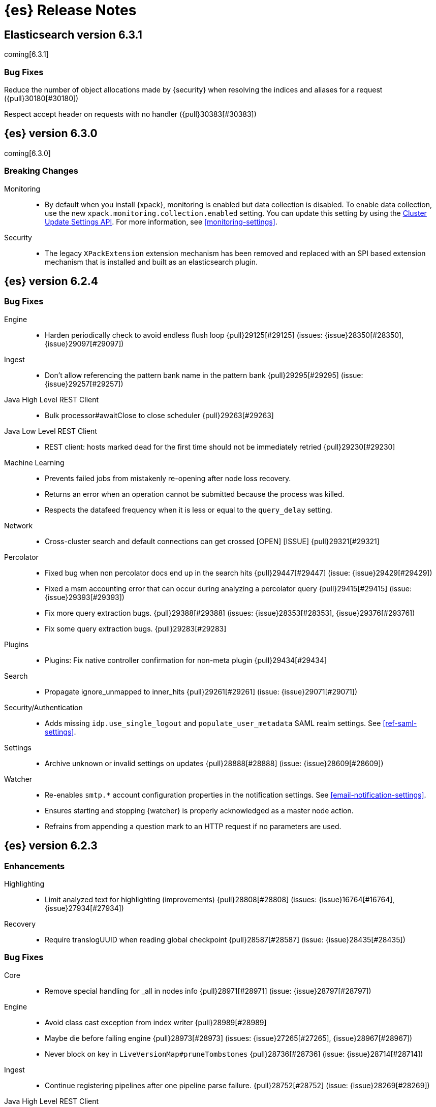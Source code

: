 [[es-release-notes]]
= {es} Release Notes

[partintro]
--
// To add a release, copy and paste the template text at the bottom
// and add a link to the new section. Note that release subheads must
// be floated and sections cannot be empty.

// Use these for links to issue and pulls. Note issues and pulls redirect one to
// each other on Github, so don't worry too much on using the right prefix.
// :issue: https://github.com/elastic/elasticsearch/issues/
// :pull: https://github.com/elastic/elasticsearch/pull/

This section summarizes the changes in each release.

* <<release-notes-6.3.1>>
* <<release-notes-6.3.0>>
* <<release-notes-6.2.4>>
* <<release-notes-6.2.3>>
* <<release-notes-6.2.2>>
* <<release-notes-6.2.1>>
* <<release-notes-6.2.0>>
* <<release-notes-6.1.4>>
* <<release-notes-6.1.3>>
* <<release-notes-6.1.2>>
* <<release-notes-6.1.1>>
* <<release-notes-6.1.0>>
* <<release-notes-6.0.1>>
* <<release-notes-6.0.0>>
* <<release-notes-6.0.0-rc2>>
* <<release-notes-6.0.0-rc1>>
* <<release-notes-6.0.0-beta2>>
* <<release-notes-6.0.0-beta1>>
* <<release-notes-6.0.0-alpha2>>
* <<release-notes-6.0.0-alpha1>>
* <<release-notes-6.0.0-alpha1-5x>>
--

////
// To add a release, copy and paste the following text,  uncomment the relevant
// sections, and add a link to the new section in the list of releases at the
// top of the page. Note that release subheads must be floated and sections
// cannot be empty.
// TEMPLATE:

// [[release-notes-n.n.n]]
// == {es} n.n.n

//[float]
[[breaking-n.n.n]]
//=== Breaking Changes

//[float]
//=== Breaking Java Changes

//[float]
//=== Deprecations

//[float]
//=== New Features

//[float]
//=== Enhancements

//[float]
//=== Bug Fixes

//[float]
//=== Regressions

//[float]
//=== Known Issues
////

[[release-notes-6.3.1]]
== Elasticsearch version 6.3.1

coming[6.3.1]

//[float]
[[breaking-6.3.1]]
//=== Breaking Changes

//[float]
//=== Breaking Java Changes

//[float]
//=== Deprecations

//[float]
//=== New Features

//[float]
//=== Enhancements

[float]
=== Bug Fixes

Reduce the number of object allocations made by {security} when resolving the indices and aliases for a request ({pull}30180[#30180])

Respect accept header on requests with no handler ({pull}30383[#30383])

//[float]
//=== Regressions

//[float]
//=== Known Issues

[[release-notes-6.3.0]]
== {es} version 6.3.0

coming[6.3.0]

[float]
[[breaking-6.3.0]]
=== Breaking Changes

Monitoring::
* By default when you install {xpack}, monitoring is enabled but data collection
is disabled. To enable data collection, use the new
`xpack.monitoring.collection.enabled` setting. You can update this setting by
using the <<cluster-update-settings,Cluster Update Settings API>>. For more
information, see <<monitoring-settings>>.

Security::
* The legacy `XPackExtension` extension mechanism has been removed and replaced
with an SPI based extension mechanism that is installed and built as an
elasticsearch plugin.

//[float]
//=== Breaking Java Changes

//[float]
//=== Deprecations

//[float]
//=== New Features

//[float]
//=== Enhancements

//[float]
//=== Bug Fixes

//[float]
//=== Regressions

//[float]
//=== Known Issues

[[release-notes-6.2.4]]
== {es} version 6.2.4

//[float]
//[[breaking-6.2.4]]
//=== Breaking Changes

//[float]
//=== Breaking Java Changes

//[float]
//=== Deprecations

//[float]
//=== New Features

//[float]
//=== Enhancements

[float]
=== Bug Fixes

Engine::
* Harden periodically check to avoid endless flush loop {pull}29125[#29125] (issues: {issue}28350[#28350], {issue}29097[#29097])

Ingest::
* Don't allow referencing the pattern bank name in the pattern bank {pull}29295[#29295] (issue: {issue}29257[#29257])

Java High Level REST Client::
* Bulk processor#awaitClose to close scheduler {pull}29263[#29263]

Java Low Level REST Client::
* REST client: hosts marked dead for the first time should not be immediately retried {pull}29230[#29230]

Machine Learning::
* Prevents failed jobs from mistakenly re-opening after node loss recovery. 
* Returns an error when an operation cannot be submitted because the process was 
killed. 
* Respects the datafeed frequency when it is less or equal to the 
`query_delay` setting.  

Network::
* Cross-cluster search and default connections can get crossed [OPEN] [ISSUE] {pull}29321[#29321]

Percolator::
* Fixed bug when non percolator docs end up in the search hits {pull}29447[#29447] (issue: {issue}29429[#29429])
* Fixed a msm accounting error that can occur during analyzing a percolator query {pull}29415[#29415] (issue: {issue}29393[#29393])
* Fix more query extraction bugs. {pull}29388[#29388] (issues: {issue}28353[#28353], {issue}29376[#29376])
* Fix some query extraction bugs. {pull}29283[#29283]

Plugins::
* Plugins: Fix native controller confirmation for non-meta plugin {pull}29434[#29434]

Search::
* Propagate ignore_unmapped to inner_hits {pull}29261[#29261] (issue: {issue}29071[#29071])

Security/Authentication::
* Adds missing `idp.use_single_logout` and `populate_user_metadata` SAML realm 
settings. See <<ref-saml-settings>>. 

Settings::
* Archive unknown or invalid settings on updates {pull}28888[#28888] (issue: {issue}28609[#28609])

Watcher::
* Re-enables `smtp.*` account configuration properties in the notification 
settings. See <<email-notification-settings>>.  
* Ensures starting and stopping {watcher} is properly acknowledged as a master 
node action. 
* Refrains from appending a question mark to an HTTP request if no parameters 
are used. 

//[float]
//=== Regressions

//[float]
//=== Known Issues

[[release-notes-6.2.3]]
== {es} version 6.2.3

//[float]
//[[breaking-6.2.3]]
//=== Breaking Changes

//[float]
//=== Breaking Java Changes

//[float]
//=== Deprecations

//[float]
//=== New Features

[float]
=== Enhancements

Highlighting::
* Limit analyzed text for highlighting (improvements) {pull}28808[#28808] (issues: {issue}16764[#16764], {issue}27934[#27934])

Recovery::
* Require translogUUID when reading global checkpoint {pull}28587[#28587] (issue: {issue}28435[#28435])

[float]
=== Bug Fixes

Core::
* Remove special handling for _all in nodes info {pull}28971[#28971] (issue: {issue}28797[#28797])

Engine::
* Avoid class cast exception from index writer {pull}28989[#28989]
* Maybe die before failing engine {pull}28973[#28973] (issues: {issue}27265[#27265], {issue}28967[#28967])
* Never block on key in `LiveVersionMap#pruneTombstones` {pull}28736[#28736] (issue: {issue}28714[#28714])

Ingest::
* Continue registering pipelines after one pipeline parse failure. {pull}28752[#28752] (issue: {issue}28269[#28269])

Java High Level REST Client::
* REST high-level client: encode path parts {pull}28663[#28663] (issue: {issue}28625[#28625])

Machine Learning::
* Fixed the <<ml-get-datafeed-stats,get datafeed statistics API>> such that it
returns only machine learning-specific node attributes.

Monitoring::
* Aligned reporting of index statistics that exist in the current cluster state.
This fix avoids subtle race conditions in stats reporting.

Packaging::
* Delay path expansion on Windows {pull}28753[#28753] (issues: {issue}27675[#27675], {issue}28748[#28748])

Percolator::
* Fix percolator query analysis for function_score query {pull}28854[#28854]
* Improved percolator's random candidate query duel test {pull}28840[#28840]

Security::
* Fixed handling of comments in XML documents [ESA-2018-07].
* Fixed auditing such that when you use a local audit index, it maintains the
mappings automatically. Maintenance is necessary, for example, when new fields
are introduced or document types change.
* Added and changed settings for the SAML NameID policy. For example, added the
`nameid.allow_create` setting and changed the default value for
the SPNameQualifier setting to blank. See {stack-ov}/saml-realm.html[SAML Authentication].
* Fixed handling of an Assertion Consumer Service (ACS) URL with existing query
parameters. See {stack-ov}/saml-realm.html[SAML Authentication].
* Fixed the PKI realm bootstrap check such that it works with secure settings.
For more information, see <<bootstrap-checks-xpack>>.

Snapshot/Restore::
* Fix NPE when using deprecated Azure settings {pull}28769[#28769] (issues: {issue}23518[#23518], {issue}28299[#28299])

Stats::
* Fix AdaptiveSelectionStats serialization bug {pull}28718[#28718] (issue: {issue}28713[#28713])

Watcher::
* Fixed the serialization of failed hipchat messages, such that it no longer
tries to write the status field twice.
* Fixed TransformInput toXContent serialization errors. For more information,
see
{stack-ov}/input-chain.html#_transforming_chained_input_data[Transforming Chained Input Data].

//[float]
//=== Regressions

//[float]
//=== Known Issues


[[release-notes-6.2.2]]
== {es} version 6.2.2

//[float]
//[[breaking-6.2.2]]
//=== Breaking Changes

//[float]
//=== Breaking Java Changes

//[float]
//=== Deprecations

//[float]
//=== New Features

[float]
=== Enhancements

Recovery::
* Synced-flush should not seal index of out of sync replicas {pull}28464[#28464] (issue: {issue}10032[#10032])

[float]
=== Bug Fixes

Core::
* Handle throws on tasks submitted to thread pools {pull}28667[#28667]
* Fix size blocking queue to not lie about its weight {pull}28557[#28557] (issue: {issue}28547[#28547])

Ingest::
* Guard accessDeclaredMembers for Tika on JDK 10 {pull}28603[#28603] (issue: {issue}28602[#28602])
* Fix for bug that prevents pipelines to load that use stored scripts after a restart {pull}28588[#28588]

Java High Level REST Client::
* Fix parsing of script fields {pull}28395[#28395] (issue: {issue}28380[#28380])
* Move to POST when calling API to retrieve which support request body {pull}28342[#28342] (issue: {issue}28326[#28326])

Machine Learning::
* Fixed an exception that occurred when a categorization field contained an
empty string.

[float]
=== Deprecations
Monitoring::
* Properly registered `xpack.monitoring.exporters.*.headers.*` settings, which
were broken in 6.2.0 and 6.2.1. For more information, see
<<http-exporter-settings>>.

Packaging::
* Fix using relative custom config path {pull}28700[#28700] (issue: {issue}27610[#27610])
* Disable console logging in the Windows service {pull}28618[#28618] (issue: {issue}20422[#20422])

Percolator::
* Do not take duplicate query extractions into account for minimum_should_match attribute {pull}28353[#28353] (issue: {issue}28315[#28315])

Recovery::
* Fsync directory after cleanup {pull}28604[#28604] (issue: {issue}28435[#28435])

Security::
* Added CachingRealm to published artifacts so it can be used in custom realm
extensions.
* If the realm uses native role mappings and the security index health changes,
the realm caches are cleared. For example, they are cleared when the index
recovers from a red state, when the index is deleted, when the index becomes
outdated, and when the index becomes up-to-date.
* Fixed a bug that could prevent auditing to a remote index if the remote
cluster was re-started at the same time as the audited cluster.
* Removed AuthorityKeyIdentifier's Issuer and Serial number from certificates
generated by `certgen` and `certutil`. This improves compatibility with
certificate verification in {kib}.

Watcher::
* Proxies now use HTTP by default, which was the default prior to 6.0. This
fixes issues with HTTPS requests that tried to access proxies via HTTP.
* Fixed the HTML sanitizer settings
(`xpack.notification.email.html.sanitization.*`), which were broken in 6.2. For
more information, see <<notification-settings>>.

//[float]
//=== Regressions

//[float]
//=== Known Issues

[[release-notes-6.2.1]]
== {es} version 6.2.1

//[float]
//[[breaking-6.2.1]]
//=== Breaking Changes

//[float]
//=== Breaking Java Changes

//[float]
//=== Deprecations

//[float]
//=== New Features

//[float]
//=== Enhancements

[float]
=== Bug Fixes

Plugin Lang Painless::
* Painless: Fix For Loop NullPointerException {pull}28506[#28506] (issue: {issue}28501[#28501])

Plugins::
* Fix the ability to remove old plugin {pull}28540[#28540] (issue: {issue}28538[#28538])
[float]
=== Regressions
Fail snapshot operations early when creating or deleting a snapshot on a repository that has been
written to by an older Elasticsearch after writing to it with a newer Elasticsearch version. ({pull}30140[#30140])

Security::
* Fixed missing dependencies for x-pack-transport.
* Fixed `saml-metadata` env file such that it sources the appropriate 
environment file.

//[float]
//=== Known Issues

[[release-notes-6.2.0]]
== {es} version 6.2.0

[float]
[[breaking-6.2.0]]
=== Breaking Changes

Aggregations::
* Add a new cluster setting to limit the total number of buckets returned by a request {pull}27581[#27581] (issues: {issue}26012[#26012], {issue}27452[#27452])

Core::
* Forbid granting the all permission in production {pull}27548[#27548]

Highlighting::
* Limit the analyzed text for highlighting {pull}27934[#27934] (issue: {issue}27517[#27517])

Rollover::
* Fail rollover if duplicated alias found in templates {pull}28110[#28110] (issue: {issue}26976[#26976])

Search::
* Introduce limit to the number of terms in Terms Query {pull}27968[#27968] (issue: {issue}18829[#18829])

[float]
=== Breaking Java Changes

Java API::
* Remove `operationThreaded` from Java API {pull}27836[#27836]

Java High Level REST Client::
* REST high-level client: remove index suffix from indices client method names {pull}28263[#28263]

[float]
=== Deprecations

Analysis::
* Backport delimited payload filter renaming {pull}27535[#27535] (issue: {issue}26625[#26625])

Suggesters::
* deprecating `jarowinkler` in favor of `jaro_winkler` {pull}27526[#27526]
* Deprecating `levenstein` in favor of `levensHtein` {pull}27409[#27409] (issue: {issue}27325[#27325])

[float]
=== New Features

Machine Learning::
* Added the ability to identify scheduled events and prevent anomaly detection
during these periods. For more information, see
{stack-ov}/ml-calendars.html[Calendars and Scheduled Events].

Plugin Ingest GeoIp::
* Enable ASN support for Ingest GeoIP plugin.  {pull}27958[#27958] (issue: {issue}27849[#27849])

Plugin Lang Painless::
* Painless: Add spi jar that will be published for extending whitelists {pull}28302[#28302]
* Painless: Add a simple cache for whitelist methods and fields. {pull}28142[#28142]

Plugins::
* Add the ability to bundle multiple plugins into a meta plugin {pull}28022[#28022] (issue: {issue}27316[#27316])

Rank Evaluation::
* Backport of ranking evaluation API (#27478) {pull}27844[#27844] (issue: {issue}27478[#27478])

Recovery::
* Backport for using lastSyncedGlobalCheckpoint in deletion policy {pull}27866[#27866] (issue: {issue}27826[#27826])

Reindex API::
* Add scroll parameter to _reindex API {pull}28041[#28041] (issue: {issue}27555[#27555])

Security::
* {security} now supports user authentication using SAML Single Sign on. For
more information, see {stack-ov}/saml-realm.html[SAML authentication].

Watcher::
* Added a transform input for chained input. For more information, see
{stack-ov}/input-chain.html#_transforming_chained_input_data[Transforming Chained Input Data].

[float]
=== Enhancements

Allocation::
* Fix cluster.routing.allocation.enable and cluster.routing.rebalance.enable case {pull}28037[#28037] (issue: {issue}28007[#28007])
* Add node id to shard failure message {pull}28024[#28024] (issue: {issue}28018[#28018])

Analysis::
* Limit the analyzed text for highlighting (#27934) {pull}28176[#28176] (issue: {issue}27517[#27517])
* Allow TrimFilter to be used in custom normalizers {pull}27758[#27758] (issue: {issue}27310[#27310])

Circuit Breakers::
* Add accounting circuit breaker and track segment memory usage {pull}27116[#27116] (issue: {issue}27044[#27044])

Cluster::
* Adds wait_for_no_initializing_shards to cluster health API {pull}27489[#27489] (issue: {issue}25623[#25623])

Core::
* Introduce elasticsearch-core jar {pull}28191[#28191] (issue: {issue}27933[#27933])
* Rename core module to server {pull}28190[#28190] (issue: {issue}27933[#27933])
*  Rename core module to server {pull}28180[#28180] (issue: {issue}27933[#27933])
* Introduce elasticsearch-core jar {pull}28178[#28178] (issue: {issue}27933[#27933])
* Add Writeable.Reader support to TransportResponseHandler {pull}28010[#28010] (issue: {issue}26315[#26315])
* Simplify rejected execution exception {pull}27664[#27664] (issue: {issue}27663[#27663])
* Add node name to thread pool executor name {pull}27663[#27663] (issues: {issue}26007[#26007], {issue}26835[#26835])

Discovery::
* Add information when master node left to DiscoveryNodes' shortSummary() {pull}28197[#28197] (issue: {issue}28169[#28169])

Engine::
* Move uid lock into LiveVersionMap {pull}27905[#27905]
* Optimize version map for append-only indexing {pull}27752[#27752]

Geo::
* [GEO] Add WKT Support to GeoBoundingBoxQueryBuilder {pull}27692[#27692] (issues: {issue}27690[#27690], {issue}9120[#9120])
* [Geo] Add Well Known Text (WKT) Parsing Support to ShapeBuilders {pull}27417[#27417] (issue: {issue}9120[#9120])

Highlighting::
* Include all sentences smaller than fragment_size in the unified highlighter {pull}28132[#28132] (issue: {issue}28089[#28089])

Ingest::
* Enable convert processor to support Long and Double {pull}27891[#27891] (issues: {issue}23085[#23085], {issue}23423[#23423])

Internal::
* Make KeyedLock reentrant {pull}27920[#27920]
* Make AbstractQueryBuilder.declareStandardFields to be protected (#27865) {pull}27894[#27894] (issue: {issue}27865[#27865])
* Tighten the CountedBitSet class {pull}27632[#27632]
* Avoid doing redundant work when checking for self references. {pull}26927[#26927] (issue: {issue}26907[#26907])

Java API::
* Add missing delegate methods to NodeIndicesStats {pull}28092[#28092]
* Java api clean-up : consistency for `shards_acknowledged` getters  {pull}27819[#27819] (issue: {issue}27784[#27784])

Java High Level REST Client::
* add toString implementation for UpdateRequest. {pull}27997[#27997] (issue: {issue}27986[#27986])
* Add Close Index API to the high level REST client {pull}27734[#27734] (issue: {issue}27205[#27205])
* Add Open Index API to the high level REST client {pull}27574[#27574] (issue: {issue}27205[#27205])
* Added Create Index support to high-level REST client {pull}27351[#27351] (issue: {issue}27205[#27205])
* Add multi get api to the high level rest client {pull}27337[#27337] (issue: {issue}27205[#27205])
* Add msearch api to high level client {pull}27274[#27274]

Machine Learning::
* Increased tokenization flexibility for categorization. Now all {es} analyzer
functionality is available, which opens up the possibility of sensibly
categorizing non-English log messages. For more information, see {stack-ov}/ml-configuring-categories.html#ml-configuring-analyzer[Customizing the Categorization Analyzer].
* Improved the sensitivity of the analysis to high variance data with lots of
values near zero.
* Improved the decay rate of the model memory by using a weighted moving average.
* Machine learning indices created after upgrading to 6.2 have the
`auto_expand_replicas: 0-1` setting rather than a fixed setting of 1 replica.
As a result, {ml} indices created after upgrading to 6.2 can have a green
status on single node clusters. There is no impact in multi-node clusters.
* Changed the credentials that are used by {dfeeds}. When {security} is enabled,
a {dfeed} stores the roles of the user who created or updated the {dfeed}
**at that time**. This means that if those roles are updated, the {dfeed}
subsequently runs with the new permissions that are associated with the roles.
However, if the user's roles are adjusted after creating or updating the {dfeed}
then the {dfeed} continues to run with the permissions that are associated with
the original roles. For more information, see
{stack-ov}/ml-dfeeds.html[Datafeeds].
* Added a new `scheduled` forecast status, which indicates that the forecast
has not started yet.

Mapping::
* Allow `_doc` as a type. {pull}27816[#27816] (issues: {issue}27750[#27750], {issue}27751[#27751])

Monitoring::
* {monitoring} indices (`.monitoring`) created after upgrading to 6.2 have the
`auto_expand_replicas: 0-1` setting rather than a fixed setting of 1 replica.
As a result, monitoring indices created after upgrading to 6.2 can have a green
status on single node clusters. There is no impact in multi-node clusters.
* Added a cluster alert that triggers whenever a node is added, removed, or
restarted.

Network::
* Add NioGroup for use in different transports {pull}27737[#27737] (issue: {issue}27260[#27260])
* Add read timeouts to http module {pull}27713[#27713]
* Implement byte array reusage in `NioTransport` {pull}27696[#27696] (issue: {issue}27563[#27563])
* Introduce resizable inbound byte buffer {pull}27551[#27551] (issue: {issue}27563[#27563])
* Decouple nio constructs from the tcp transport {pull}27484[#27484] (issue: {issue}27260[#27260])

Packaging::
* Extend JVM options to support multiple versions {pull}27675[#27675] (issue: {issue}27646[#27646])
* Add explicit coreutils dependency {pull}27660[#27660] (issue: {issue}27609[#27609])
* Detect mktemp from coreutils {pull}27659[#27659] (issues: {issue}27609[#27609], {issue}27643[#27643])
* Enable GC logs by default {pull}27610[#27610]
* Use private directory for temporary files {pull}27609[#27609] (issues: {issue}14372[#14372], {issue}27144[#27144])

Percolator::
* also extract match_all queries when indexing percolator queries {pull}27585[#27585]

Plugin Lang Painless::
* Painless: Add whitelist extensions {pull}28161[#28161]
* Painless: Modify Loader to Load Classes Directly from Definition {pull}28088[#28088]
* Clean Up Painless Cast Object {pull}27794[#27794]
* Painless: Only allow Painless type names to be the same as the equivalent Java class. {pull}27264[#27264]

Plugins::
* Add client actions to action plugin {pull}28280[#28280] (issue: {issue}27759[#27759])
* Plugins: Add validation to plugin descriptor parsing {pull}27951[#27951]
* Plugins: Add plugin extension capabilities {pull}27881[#27881]
* Add support for filtering mappings fields {pull}27603[#27603]

Rank Evaluation::
* Simplify RankEvalResponse output {pull}28266[#28266]

Recovery::
* Truncate tlog cli should assign global checkpoint {pull}28192[#28192] (issue: {issue}28181[#28181])
* Replica starts peer recovery with safe commit {pull}28181[#28181] (issue: {issue}10708[#10708])
* Primary send safe commit in file-based recovery {pull}28038[#28038] (issue: {issue}10708[#10708])
* Fail resync-failed shards in subsequent writes {pull}28005[#28005]
* Introduce promoting index shard state {pull}28004[#28004] (issue: {issue}24841[#24841])
* Non-peer recovery should set the global checkpoint {pull}27965[#27965]
* Persist global checkpoint when finalizing a peer recovery {pull}27947[#27947] (issue: {issue}27861[#27861])
* Rollback a primary before recovering from translog {pull}27804[#27804] (issue: {issue}10708[#10708])

Search::
* Use typeName() to check field type in GeoShapeQueryBuilder {pull}27730[#27730]
* Optimize search_after when sorting in index sort order {pull}26401[#26401]

Security::
* Added the ability to refresh tokens that were created by the token API. The
API provides information about a refresh token, which you can use within 24
hours of its creation to extend the life of a token. For more information, see
<<security-api-tokens>>.
* Added principal and role information to `access_granted`, `access_denied`,
`run_as_granted`, and `run_as_denied` audit events. For more information about
these events, see {stack-ov}/auditing.html[Auditing Security Events].
* Added audit event ignore policies, which are a way to tune the verbosity of an
audit trail. These policies define rules for ignoring audit events that match
specific attribute values. For more information, see
{stack-ov}/auditing.html#audit-log-ignore-policy[Logfile Audit Events Ignore Policies].
* Added a certificates API, which enables you to retrieve information about the
X.509 certificates that are used to encrypt communications in your {es} cluster.
For more information, see <<security-api-ssl>>.

Sequence IDs::
* Do not keep 5.x commits when having 6.x commits {pull}28188[#28188] (issues: {issue}27606[#27606], {issue}28038[#28038])
* Use lastSyncedGlobalCheckpoint in deletion policy {pull}27826[#27826] (issue: {issue}27606[#27606])
* Use CountedBitSet in LocalCheckpointTracker {pull}27793[#27793]
* Only fsync global checkpoint if needed {pull}27652[#27652]
* Keep commits and translog up to the global checkpoint {pull}27606[#27606]
* Adjust CombinedDeletionPolicy for multiple commits {pull}27456[#27456] (issues: {issue}10708[#10708], {issue}27367[#27367])
* Keeps index commits up to the current global checkpoint {pull}27367[#27367] (issue: {issue}10708[#10708])
* Dedup translog operations by reading in reverse {pull}27268[#27268] (issue: {issue}10708[#10708])

Settings::
* Add validation of keystore setting names {pull}27626[#27626]

Snapshot/Restore::
* Use AmazonS3.doesObjectExist() method in S3BlobContainer {pull}27723[#27723]
* Remove XContentType auto detection in BlobStoreRepository {pull}27480[#27480]
* Include include_global_state in Snapshot status API (#22423) {pull}26853[#26853] (issue: {issue}22423[#22423])

Task Manager::
* Add ability to associate an ID with tasks  {pull}27764[#27764] (issue: {issue}23250[#23250])

Translog::
* Simplify MultiSnapshot#SeqNoset {pull}27547[#27547] (issue: {issue}27268[#27268])
* Enclose CombinedDeletionPolicy in SnapshotDeletionPolicy {pull}27528[#27528] (issues: {issue}27367[#27367], {issue}27456[#27456])

Watcher::
* Added the ability to set the `index` and `doc_type` dynamically in an index
action. For more information, see {stack-ov}/actions-index.html[Index Action].
* Added a `refresh` index action attribute, which enables you to set the
refresh policy of the write request. For more information, see
{stack-ov}/actions-index.html[Index Action].
* Added support for actions in slack attachments, which enables you to add
buttons that can be clicked in slack messages. For more information, see
{stack-ov}/actions-slack.html[Slack Action].
* {watcher} indices (`.watch*` and `triggered_watches`) created after upgrading
to 6.2 have the `auto_expand_replicas: 0-1` setting rather than a fixed setting
of 1 replica. As a result, {watcher} indices created after upgrading to 6.2 can
have a green status on single node clusters. There is no impact in multi-node
clusters.

[float]
=== Bug Fixes

Aggregations::
* Adds metadata to rewritten aggregations {pull}28185[#28185] (issue: {issue}28170[#28170])
* Fix NPE on composite aggregation with sub-aggregations that need scores {pull}28129[#28129]
* StringTerms.Bucket.getKeyAsNumber detection type {pull}28118[#28118] (issue: {issue}28012[#28012])
* Fix incorrect results for aggregations nested under a nested aggregation {pull}27946[#27946] (issue: {issue}27912[#27912])
* Fix global aggregation that requires breadth first and scores {pull}27942[#27942] (issues: {issue}22321[#22321], {issue}27928[#27928])
* Fix composite aggregation when after term is missing in the shard {pull}27936[#27936]
* Fix preserving FiltersAggregationBuilder#keyed field on rewrite {pull}27900[#27900] (issue: {issue}27841[#27841])
* Using DocValueFormat::parseBytesRef for parsing missing value parameter {pull}27855[#27855] (issue: {issue}27788[#27788])
* Fix illegal cast of the "low cardinality" optimization of the `terms` aggregation. {pull}27543[#27543]
* Always include the _index and _id for nested search hits. {pull}27201[#27201] (issue: {issue}27053[#27053])

Allocation::
* Do not open indices with broken settings {pull}26995[#26995]

Core::
* Fix lock accounting in releasable lock {pull}28202[#28202]
* Fixes ByteSizeValue to serialise correctly {pull}27702[#27702] (issue: {issue}27568[#27568])
* Do not set data paths on no local storage required {pull}27587[#27587] (issue: {issue}27572[#27572])
* Ensure threadcontext is preserved when refresh listeners are invoked {pull}27565[#27565]
* Ensure logging is configured for CLI commands {pull}27523[#27523] (issue: {issue}27521[#27521])

Engine::
* Replica recovery could go into an endless flushing loop {pull}28350[#28350]
* Use `_refresh` to shrink the version map on inactivity {pull}27918[#27918] (issue: {issue}27852[#27852])
* Allow resize version map under lock even if there are pending operations {pull}27870[#27870] (issue: {issue}27852[#27852])
* Reset LiveVersionMap on sync commit {pull}27534[#27534] (issue: {issue}27516[#27516])

Geo::
* Correct two equality checks on incomparable types {pull}27688[#27688]
* Handle case where the hole vertex is south of the containing polygon(s) {pull}27685[#27685] (issue: {issue}25933[#25933])

Highlighting::
* Fix highlighting on a keyword field that defines a normalizer {pull}27604[#27604]

Inner Hits::
* Add version support for inner hits in field collapsing (#27822) {pull}27833[#27833] (issue: {issue}27822[#27822])

Internal::
* Never return null from Strings.tokenizeToStringArray {pull}28224[#28224] (issue: {issue}28213[#28213])
* Fallback to TransportMasterNodeAction for cluster health retries {pull}28195[#28195] (issue: {issue}28169[#28169])
* Retain originalIndex info when rewriting FieldCapabilities requests {pull}27761[#27761]

Java REST Client::
* Do not use system properties when building the HttpAsyncClient {pull}27829[#27829] (issue: {issue}27827[#27827])

Machine Learning::
* Improved error reporting for crashes and resource problems on Linux.
* Improved the detection of seasonal trends in bucket spans longer than 1 hour.
* Updated the forecast API to wait for validation and return an error if the
validation fails.
* Set the actual bucket value to 0 in model plots for empty buckets for count
and sum functions. The count and sum functions treat empty buckets as 0 rather
than unknown for anomaly detection, so it was inconsistent not to do the same
for model plots. This inconsistency resulted in problems plotting these buckets
in {kib}.

Mapping::
* Ignore null value for range field (#27845) {pull}28116[#28116] (issue: {issue}27845[#27845])
* Pass `java.locale.providers=COMPAT` to Java 9 onwards {pull}28080[#28080] (issue: {issue}10984[#10984])
* Allow update of `eager_global_ordinals` on `_parent`. {pull}28014[#28014] (issue: {issue}24407[#24407])
* Fix merging of _meta field {pull}27352[#27352] (issue: {issue}27323[#27323])

Network::
* Only bind loopback addresses when binding to local {pull}28029[#28029] (issue: {issue}1877[#1877])
* Remove potential nio selector leak {pull}27825[#27825]
* Fix issue where the incorrect buffers are written {pull}27695[#27695] (issue: {issue}27551[#27551])
* Throw UOE from compressible bytes stream reset {pull}27564[#27564] (issue: {issue}24927[#24927])
* Bubble exceptions when closing compressible streams {pull}27542[#27542] (issue: {issue}27540[#27540])

Packaging::
* Allow custom service names when installing on windows {pull}25255[#25255] (issue: {issue}25231[#25231])

Percolator::
* Avoid TooManyClauses exception if number of terms / ranges is exactly equal to 1024 {pull}27519[#27519] (issue: {issue}1[#1])

Plugin Analysis ICU::
* Catch InvalidPathException in IcuCollationTokenFilterFactory {pull}27202[#27202]

Plugin Analysis Phonetic::
* Fix daitch_mokotoff phonetic filter to use the dedicated Lucene filter {pull}28225[#28225] (issue: {issue}28211[#28211])

Plugin Lang Painless::
* Painless: Fix variable scoping issue in lambdas {pull}27571[#27571] (issue: {issue}26760[#26760])
* Painless: Fix errors allowing void to be assigned to def. {pull}27460[#27460] (issue: {issue}27210[#27210])

Plugin Repository HDFS::
* Fix SecurityException when HDFS Repository used against HA Namenodes {pull}27196[#27196]

Plugins::
* Make sure that we don't detect files as maven coordinate when installing a plugin {pull}28163[#28163]
* Fix upgrading indices which use a custom similarity plugin. {pull}26985[#26985] (issue: {issue}25350[#25350])

Recovery::
* Open engine should keep only starting commit {pull}28228[#28228] (issues: {issue}27804[#27804], {issue}28181[#28181])
* Allow shrinking of indices from a previous major {pull}28076[#28076] (issue: {issue}28061[#28061])
* Set global checkpoint before open engine from store {pull}27972[#27972] (issues: {issue}27965[#27965], {issue}27970[#27970])
* Check and repair index under the store metadata lock {pull}27768[#27768] (issues: {issue}24481[#24481], {issue}24787[#24787], {issue}27731[#27731])
* Flush old indices on primary promotion and relocation {pull}27580[#27580] (issue: {issue}27536[#27536])

Rollover::
* Make index rollover action atomic {pull}28039[#28039] (issue: {issue}26976[#26976])

Scripting::
* Ensure we protect Collections obtained from scripts from self-referencing {pull}28335[#28335]

Scroll::
* Reject scroll query if size is 0 (#22552) {pull}27842[#27842] (issue: {issue}22552[#22552])
* Fix scroll query with a sort that is a prefix of the index sort {pull}27498[#27498]

Search::
* Fix simple_query_string on invalid input {pull}28219[#28219] (issue: {issue}28204[#28204])
* Use the underlying connection version for CCS connections  {pull}28093[#28093]
* Fix synonym phrase query expansion for cross_fields parsing {pull}28045[#28045]
* Carry forward weights, etc on rescore rewrite {pull}27981[#27981] (issue: {issue}27979[#27979])
* Fix routing with leading or trailing whitespace {pull}27712[#27712] (issue: {issue}27708[#27708])

Security::
* Updated the `setup-passwords` command to generate passwords with characters
`A-Z`, `a-z`, and `0-9`, so that they are safe to use in shell scripts. For more
information about this command, see <<setup-passwords>>.
* Improved the error messages that occur if the `x-pack` directory is missing
when you run <<users-command,`users` commands>>.
* Fixed the ordering of realms in a realm chain, which determines the order in
which the realms are consulted. For more information, see
{stack-ov}/realms.html[Realms].

Sequence IDs::
* Recovery from snapshot may leave seq# gaps {pull}27850[#27850]
* No longer unidle shard during recovery {pull}27757[#27757] (issue: {issue}26591[#26591])
* Obey translog durability in global checkpoint sync {pull}27641[#27641]

Settings::
* Settings: Introduce settings updater for a list of settings {pull}28338[#28338] (issue: {issue}28047[#28047])
*  Fix setting notification for complex setting (affixMap settings) that could cause transient settings to be ignored {pull}28317[#28317] (issue: {issue}28316[#28316])
* Fix environment variable substitutions in list setting {pull}28106[#28106] (issue: {issue}27926[#27926])
* Allow index settings to be reset by wildcards {pull}27671[#27671] (issue: {issue}27537[#27537])

Snapshot/Restore::
* Consistent updates of IndexShardSnapshotStatus {pull}28130[#28130] (issue: {issue}26480[#26480])
* Avoid concurrent snapshot finalizations when deleting an INIT snapshot {pull}28078[#28078] (issues: {issue}27214[#27214], {issue}27931[#27931], {issue}27974[#27974])
* Do not start snapshots that are deleted during initialization {pull}27931[#27931]
* Do not swallow exception in ChecksumBlobStoreFormat.writeAtomic() {pull}27597[#27597]
* Consistent update of stage and failure message in IndexShardSnapshotStatus {pull}27557[#27557] (issue: {issue}26480[#26480])
* Fail restore when the shard allocations max retries count is reached {pull}27493[#27493] (issue: {issue}26865[#26865])
* Delete shard store files before restoring a snapshot {pull}27476[#27476] (issues: {issue}20220[#20220], {issue}26865[#26865])

Stats::
* Fixes DocStats to properly deal with shards that report -1 index size {pull}27863[#27863]
* Include internal refreshes in refresh stats {pull}27615[#27615]

Term Vectors::
* Fix term vectors generator with keyword and normalizer {pull}27608[#27608] (issue: {issue}27320[#27320])

Watcher::
* Replaced group settings with affix key settings where filters are needed.
For more information, see https://github.com/elastic/elasticsearch/pull/28338.

[float]
=== Upgrades

Core::
* Dependencies: Update joda time to 2.9.9 {pull}28261[#28261]
* upgrade to lucene 7.2.1 {pull}28218[#28218] (issue: {issue}28044[#28044])
* Upgrade jna from 4.4.0-1 to 4.5.1 {pull}28183[#28183] (issue: {issue}28172[#28172])

Ingest::
* update ingest-attachment to use Tika 1.17 and newer deps {pull}27824[#27824]

[[release-notes-6.1.4]]
== {es} version 6.1.4

//[float]
//[[breaking-6.1.4]]
//=== Breaking Changes

//[float]
//=== Breaking Java Changes

//[float]
//=== Deprecations

//[float]
//=== New Features

[float]
=== Enhancements

Core::
* Fix classes that can exit {pull}27518[#27518]

[float]
=== Bug Fixes

Aggregations::
* StringTerms.Bucket.getKeyAsNumber detection type {pull}28118[#28118] (issue: {issue}28012[#28012])

Core::
* Remove special handling for _all in nodes info {pull}28971[#28971] (issue: {issue}28797[#28797])

Engine::
* Avoid class cast exception from index writer {pull}28989[#28989]
* Maybe die before failing engine {pull}28973[#28973] (issues: {issue}27265[#27265], {issue}28967[#28967])

Scripting::
* Painless: Fix For Loop NullPointerException {pull}28506[#28506] (issue: {issue}28501[#28501])

//[float]
//=== Regressions

//[float]
//=== Known Issues

[[release-notes-6.1.3]]
== {es} version 6.1.3

//[float]
//[[breaking-6.1.3]]
//=== Breaking Changes

//[float]
//=== Breaking Java Changes

//[float]
//=== Deprecations

//[float]
//=== New Features

//[float]
//=== Enhancements

[float]
=== Bug Fixes

Engine::
* Replica recovery could go into an endless flushing loop {pull}28350[#28350]

Internal::
* Never return null from Strings.tokenizeToStringArray {pull}28224[#28224] (issue: {issue}28213[#28213])
* Fallback to TransportMasterNodeAction for cluster health retries {pull}28195[#28195] (issue: {issue}28169[#28169])

Mapping::
* Allow update of `eager_global_ordinals` on `_parent`. {pull}28014[#28014] (issue: {issue}24407[#24407])

Scripting::
* Ensure we protect Collections obtained from scripts from self-referencing {pull}28335[#28335]

Security::
* Improved cache expiry handling in the token service. Previously, if the token
service was idle for more than 60 minutes, the key expired and the service
failed to generate user tokens.

Settings::
*  Fix setting notification for complex setting (affixMap settings) that could cause transient settings to be ignored {pull}28317[#28317] (issue: {issue}28316[#28316])
* Fix environment variable substitutions in list setting {pull}28106[#28106] (issue: {issue}27926[#27926])

Snapshot/Restore::
* Avoid concurrent snapshot finalizations when deleting an INIT snapshot {pull}28078[#28078] (issues: {issue}27214[#27214], {issue}27931[#27931], {issue}27974[#27974])
* Do not start snapshots that are deleted during initialization {pull}27931[#27931]

Watcher::
* Fixed a null pointer exception in the TemplateRegistry when there is no master
node available.
* Ensured collections obtained from scripts are protected from self-referencing.
See https://github.com/elastic/elasticsearch/pull/28335.

//[float]
//=== Regressions

//[float]
//=== Known Issues

[[release-notes-6.1.2]]
== {es} version 6.1.2

//[float]
//[[breaking-6.1.2]]
//=== Breaking Changes

//[float]
//=== Breaking Java Changes

//[float]
//=== Deprecations

//[float]
//=== New Features

[float]
=== Enhancements

Internal::
* Make AbstractQueryBuilder.declareStandardFields to be protected (#27865) {pull}27894[#27894] (issue: {issue}27865[#27865])

[float]
=== Bug Fixes

Aggregations::
* Fix incorrect results for aggregations nested under a nested aggregation {pull}27946[#27946] (issue: {issue}27912[#27912])
* Fix composite aggregation when after term is missing in the shard {pull}27936[#27936]
* Fix preserving FiltersAggregationBuilder#keyed field on rewrite {pull}27900[#27900] (issue: {issue}27841[#27841])

Engine::
* Use `_refresh` to shrink the version map on inactivity {pull}27918[#27918] (issue: {issue}27852[#27852])
* Allow resize version map under lock even if there are pending operations {pull}27870[#27870] (issue: {issue}27852[#27852])

Machine Learning::
* Fixed the removal of tokens during categorization, where the tokens were
incorrectly deemed to be hexadecimal numbers. For more information, see
{stack-ov}/ml-configuring-categories.html[Categorizing log messages].
* Reduced the sensitivity of the analysis to small perturbations in the input
data.
* Disabled the ability to create forecasts for jobs that were created before
6.1.0.

Monitoring::
* Added a `cluster_alerts.management.blacklist` setting for HTTP Exporters,
which you can use to block the creation of specific cluster alerts. For more
information, see <<monitoring-settings>>.

Network::
* Only bind loopback addresses when binding to local {pull}28029[#28029]

Recovery::
* Allow shrinking of indices from a previous major {pull}28076[#28076] (issue: {issue}28061[#28061])

Search::
* Use the underlying connection version for CCS connections  {pull}28093[#28093]
* Carry forward weights, etc on rescore rewrite {pull}27981[#27981] (issue: {issue}27979[#27979])

Security::
* Fixed an issue in the Active Directory realm when following referrals that
resulted in an increase in the number of connections made to Active Directory.
* Fixed exception that occurred when using auditing and transport clients. In
particular, the problem occurred when the number of processors on the transport
client did not match the number of processors on the server.
* Ensured that TLS is not required to install a license if you are using
single-node discovery. For more information, see <<single-node-discovery>> and
{stack-ov}/ssl-tls.html[Setting up TLS on a Cluster].
* Fixed the <<security-api-privileges,has_privileges API>>. In particular, the
`has_all_requested` field in the API results was not taking cluster privileges
into consideration.

Snapshot/Restore::
* Fail restore when the shard allocations max retries count is reached {pull}27493[#27493] (issue: {issue}26865[#26865])

Translog::
* Only sync translog when global checkpoint increased {pull}27973[#27973] (issues: {issue}27837[#27837], {issue}27970[#27970])

Watcher::
* Fixed encoding of UTF-8 data in the HTTP client.

//[float]
//=== Regressions

//[float]
//=== Known Issues

[[release-notes-6.1.1]]
== {es} version 6.1.1

//[float]
//[[breaking-6.1.1]]
//=== Breaking Changes

//[float]
//=== Breaking Java Changes

//[float]
//=== Deprecations

//[float]
//=== New Features

[float]
=== Enhancements

Snapshot/Restore::
* Use AmazonS3.doesObjectExist() method in S3BlobContainer {pull}27723[#27723]

Watcher::
* Ensured the watcher thread pool size is reasonably bound. In particular, the
watcher thread pool size is now five times the number of processors until 50
threads are reached. If more than 50 cores exist and 50 threads exist, the
watch thread pool size grows to match the number of processors.

[float]
=== Bug Fixes

Inner Hits::
* Add version support for inner hits in field collapsing (#27822) {pull}27833[#27833] (issue: {issue}27822[#27822])

Java REST Client::
* Do not use system properties when building the HttpAsyncClient {pull}27829[#27829] (issue: {issue}27827[#27827])

Monitoring::
* Data collectors now all share the same cluster state that existed at the
beginning of data collection. This removes the extremely rare race condition
where the cluster state can change between some data collectors, which could
cause temporary issues in the Monitoring UI.

Search::
* Fix routing with leading or trailing whitespace {pull}27712[#27712] (issue: {issue}27708[#27708])

Sequence IDs::
* Recovery from snapshot may leave seq# gaps {pull}27850[#27850]
* No longer unidle shard during recovery {pull}27757[#27757] (issue: {issue}26591[#26591])

Watcher::
* Fixed the pagerduty action to send context data. For more information, see
{stack-ov}/actions-pagerduty.html[PagerDuty Action].

//[float]
//=== Regressions

//[float]
//=== Known Issues

[float]
=== Upgrades

Ingest::
* update ingest-attachment to use Tika 1.17 and newer deps {pull}27824[#27824]

[[release-notes-6.1.0]]
== {es} version 6.1.0

[float]
[[breaking-6.1.0]]
=== Breaking Changes

Network::
* Allow only a fixed-size receive predictor {pull}26165[#26165] (issue: {issue}23185[#23185])

REST::
* Standardize underscore requirements in parameters {pull}27414[#27414] (issues: {issue}26886[#26886], {issue}27040[#27040])

Scroll::
* Fail queries with scroll that explicitely set request_cache {pull}27342[#27342]

Search::
* Add a limit to from + size in top_hits and inner hits. {pull}26492[#26492] (issue: {issue}11511[#11511])

Security::
* The `certgen` command now returns validation errors when it encounters problems
reading from an input file (with the `-in` command option). Previously these
errors might have been ignored or caused the command to abort with unclear
messages. For more information, see <<certgen>>.

[float]
=== Breaking Java Changes

Aggregations::
* Moves deferring code into its own subclass {pull}26421[#26421]

Core::
* Unify Settings xcontent reading and writing {pull}26739[#26739]

Settings::
* Return List instead of an array from settings {pull}26903[#26903]
* Remove `Settings,put(Map<String,String>)` {pull}26785[#26785]

[float]
=== Deprecations

Aggregations::
* Deprecate global_ordinals_hash and global_ordinals_low_cardinality {pull}26173[#26173] (issue: {issue}26014[#26014])

Allocation::
* Add deprecation warning for negative index.unassigned.node_left.delayed_timeout {pull}26832[#26832] (issue: {issue}26828[#26828])

Analysis::
* Add limits for ngram and shingle settings {pull}27411[#27411] (issues: {issue}25887[#25887], {issue}27211[#27211])

Geo::
* [GEO] 6x Deprecate ShapeBuilders and decouple geojson parse logic {pull}27345[#27345]

Mapping::
* Deprecate the `index_options` parameter for numeric fields {pull}26672[#26672] (issue: {issue}21475[#21475])

Plugin Repository Azure::
* Azure repository: Move to named configurations as we do for S3 repository and secure settings {pull}23405[#23405] (issues: {issue}22762[#22762], {issue}22763[#22763])

Search::
* doc: deprecate _primary and _replica shard option {pull}26792[#26792] (issue: {issue}26335[#26335])

[float]
=== New Features

Aggregations::
* Aggregations: bucket_sort pipeline aggregation {pull}27152[#27152] (issue: {issue}14928[#14928])
* Add composite aggregator {pull}26800[#26800]

Analysis::
* Added Bengali Analyzer to Elasticsearch with respect to the lucene update {pull}26527[#26527]

Ingest::
* add URL-Decode Processor to Ingest {pull}26045[#26045] (issue: {issue}25837[#25837])

Java High Level REST Client::
* Added Delete Index support to high-level REST client {pull}27019[#27019] (issue: {issue}25847[#25847])

Machine Learning::
* Added the ability to create job forecasts. This feature enables you to use
historical behavior to predict the future behavior of your time series. You can
create forecasts in {kib} or by using the <<ml-forecast,forecast jobs>> API.
+
--
NOTE: You cannot create forecasts for jobs that were created in previous
versions; this functionality is available only for jobs created in 6.1 or later.

--
* Added overall buckets, which summarize bucket results for multiple jobs.
For more information, see the <<ml-get-overall-buckets,get overall buckets>> API.
* Added job groups, which you can use to manage or retrieve information from
multiple jobs at once. Also updated many {ml} APIs to support groups and
wildcard expressions in the job identifier.

Nested Docs::
* Multi-level Nested Sort with Filters {pull}26395[#26395]

Query DSL::
* Add terms_set query {pull}27145[#27145] (issue: {issue}26915[#26915])
* Introduce sorted_after query for sorted index {pull}26377[#26377]
* Add support for auto_generate_synonyms_phrase_query in match_query, multi_match_query, query_string and simple_query_string {pull}26097[#26097]

Search::
* Expose `fuzzy_transpositions` parameter in fuzzy queries {pull}26870[#26870] (issue: {issue}18348[#18348])
* Add upper limit for scroll expiry {pull}26448[#26448] (issues: {issue}11511[#11511], {issue}23268[#23268])
* Implement adaptive replica selection {pull}26128[#26128] (issue: {issue}24915[#24915])
* configure distance limit {pull}25731[#25731] (issue: {issue}25528[#25528])

Similarities::
* Add a scripted similarity. {pull}25831[#25831]

Suggesters::
* Expose duplicate removal in the completion suggester {pull}26496[#26496] (issue: {issue}23364[#23364])
* Support must and should for context query in context suggester {pull}26407[#26407] (issues: {issue}24421[#24421], {issue}24565[#24565])

[float]
=== Enhancements

Aggregations::
* Allow aggregation sorting via nested aggregation {pull}26683[#26683] (issue: {issue}16838[#16838])

Allocation::
* Tie-break shard path decision based on total number of shards on path {pull}27039[#27039] (issue: {issue}26654[#26654])
* Balance shards for an index more evenly across multiple data paths {pull}26654[#26654] (issue: {issue}16763[#16763])
* Expand "NO" decision message in NodeVersionAllocationDecider {pull}26542[#26542] (issue: {issue}10403[#10403])
* _reroute's retry_failed flag should reset failure counter {pull}25888[#25888] (issue: {issue}25291[#25291])

Analysis::
* Add configurable `max_token_length` parameter to whitespace tokenizer {pull}26749[#26749] (issue: {issue}26643[#26643])

CRUD::
* Add wait_for_active_shards parameter to index open command {pull}26682[#26682] (issue: {issue}20937[#20937])

Core::
* Fix classes that can exit {pull}27518[#27518]
* Replace empty index block checks with global block checks in template delete/put actions {pull}27050[#27050] (issue: {issue}10530[#10530])
* Allow Uid#decodeId to decode from a byte array slice {pull}26987[#26987] (issue: {issue}26931[#26931])
* Use separate searchers for "search visibility" vs "move indexing buffer to disk {pull}26972[#26972] (issues: {issue}15768[#15768], {issue}26802[#26802], {issue}26912[#26912], {issue}3593[#3593])
* Add ability to split shards {pull}26931[#26931]
* Make circuit breaker mutations debuggable {pull}26067[#26067] (issue: {issue}25891[#25891])

Dates::
* DateProcessor Locale {pull}26186[#26186] (issue: {issue}25513[#25513])

Discovery::
* Stop responding to ping requests before master abdication {pull}27329[#27329] (issue: {issue}27328[#27328])

Engine::
* Ensure external refreshes will also refresh internal searcher to minimize segment creation {pull}27253[#27253] (issue: {issue}26972[#26972])
* Move IndexShard#getWritingBytes() under InternalEngine {pull}27209[#27209] (issue: {issue}26972[#26972])
* Refactor internal engine {pull}27082[#27082]

Geo::
* Add ignore_malformed to geo_shape fields {pull}24654[#24654] (issue: {issue}23747[#23747])

Ingest::
* add json-processor support for non-map json types {pull}27335[#27335] (issue: {issue}25972[#25972])
* Introduce templating support to timezone/locale in DateProcessor {pull}27089[#27089] (issue: {issue}24024[#24024])
* Add support for parsing inline script (#23824) {pull}26846[#26846] (issue: {issue}23824[#23824])
* Consolidate locale parsing. {pull}26400[#26400]
* Accept ingest simulate params as ints or strings {pull}23885[#23885] (issue: {issue}23823[#23823])

Internal::
* Avoid uid creation in ParsedDocument {pull}27241[#27241]
* Upgrade to Lucene 7.1.0 snapshot version {pull}26864[#26864] (issue: {issue}26527[#26527])
* Remove `_index` fielddata hack if cluster alias is present {pull}26082[#26082] (issue: {issue}25885[#25885])

Java High Level REST Client::
* Adjust RestHighLevelClient method modifiers {pull}27238[#27238]
* Decouple BulkProcessor from ThreadPool {pull}26727[#26727] (issue: {issue}26028[#26028])

Logging::
* Add more information on _failed_to_convert_ exception (#21946) {pull}27034[#27034] (issue: {issue}21946[#21946])
* Improve shard-failed log messages. {pull}26866[#26866]

Machine Learning::
* Improved the way {ml} jobs are allocated to nodes, such that it is primarily
determined by the estimated memory requirement of the job. If there is insufficient
information about the job's memory requirements, the allocation decision is based
on job counts per node.
* Increased the default value of the `xpack.ml.max_open_jobs` setting from `10`
to `20`. The allocation of jobs to nodes now considers memory usage as well as
job counts, so it's reasonable to permit more small jobs on a single node. For
more information, see <<ml-settings>>.
* Decreased the default `model_memory_limit` property value to 1 GB for new jobs.
If you want to create a job that analyzes high cardinality fields, you can
increase this property value. For more information, see <<ml-apilimits>>.
* Improved analytics related to decay rates when predictions are very accurate.
* Improved analytics related to detecting non-negative quantities and using this
information to constrain analysis, predictions, and confidence intervals.
* Improved periodic trough or spike detection.
* Improved the speed of the aggregation of {ml} results.
* Improved probability calculation performance.
* Expedited bucket processing time in very large populations by determining when
there are nearly duplicate values in a bucket and de-duplicating the samples that
are added to the model.
* Improved handling of periodically missing values.
* Improved analytics related to diurnal periodicity.
* Reduced memory usage during population analysis by releasing redundant memory
after the bucket results are written.
* Improved modeling of long periodic components, particularly when there is a
long bucket span.

Mapping::
* Allow ip_range to accept CIDR notation {pull}27192[#27192] (issue: {issue}26260[#26260])
* Deduplicate `_field_names`. {pull}26550[#26550]
* Throw a better error message for empty field names {pull}26543[#26543] (issue: {issue}23348[#23348])
* Stricter validation for min/max values for whole numbers {pull}26137[#26137]
* Make FieldMapper.copyTo() always non-null. {pull}25994[#25994]

Monitoring::
* Added the new `interval_ms` field to monitoring documents. This field
indicates the current collection interval for {es} or external monitored systems.

Nested Docs::
* Use the primary_term field to identify parent documents {pull}27469[#27469] (issue: {issue}24362[#24362])
* Prohibit using `nested_filter`, `nested_path` and new `nested` Option at the same time in FieldSortBuilder {pull}26490[#26490] (issue: {issue}17286[#17286])

Network::
* Remove manual tracking of registered channels {pull}27445[#27445] (issue: {issue}27260[#27260])
* Remove tcp profile from low level nio channel {pull}27441[#27441] (issue: {issue}27260[#27260])
* Decouple `ChannelFactory` from Tcp classes {pull}27286[#27286] (issue: {issue}27260[#27260])

Percolator::
* Use Lucene's CoveringQuery to select percolate candidate matches {pull}27271[#27271] (issues: {issue}26081[#26081], {issue}26307[#26307])
* Add support to percolate query to percolate multiple documents simultaneously {pull}26418[#26418]
* Hint what clauses are important in a conjunction query based on fields {pull}26081[#26081]
* Add support for selecting percolator query candidate matches containing range queries {pull}25647[#25647] (issue: {issue}21040[#21040])

Plugin Discovery EC2::
* update AWS SDK for ECS Task IAM support in discovery-ec2 {pull}26479[#26479] (issue: {issue}23039[#23039])

Plugin Lang Painless::
* Painless: Only allow Painless type names to be the same as the equivalent Java class. {pull}27264[#27264]
* Allow for the Painless Definition to have multiple instances for white-listing {pull}27096[#27096]
* Separate Painless Whitelist Loading from the Painless Definition {pull}26540[#26540]
* Remove Sort enum from Painless Definition {pull}26179[#26179]

Plugin Repository Azure::
* Add azure storage endpoint suffix #26432 {pull}26568[#26568] (issue: {issue}26432[#26432])
* Support for accessing Azure repositories through a proxy {pull}23518[#23518] (issues: {issue}23506[#23506], {issue}23517[#23517])

Plugin Repository S3::
* Remove S3 output stream {pull}27280[#27280] (issue: {issue}27278[#27278])
* Update to AWS SDK 1.11.223 {pull}27278[#27278]

Plugins::
* Plugins: Add versionless alias to all security policy codebase properties {pull}26756[#26756] (issue: {issue}26521[#26521])
* Allow plugins to plug rescore implementations {pull}26368[#26368] (issue: {issue}26208[#26208])

Query DSL::
* Add support for wildcard on `_index` {pull}27334[#27334] (issue: {issue}25722[#25722])

Reindex API::
* Update by Query is modified to accept short `script` parameter. {pull}26841[#26841] (issue: {issue}24898[#24898])
* reindex: automatically choose the number of slices {pull}26030[#26030] (issues: {issue}24547[#24547], {issue}25582[#25582])

Rollover::
* Add size-based condition to the index rollover API {pull}27160[#27160] (issue: {issue}27004[#27004])
* Add size-based condition to the index rollover API {pull}27115[#27115] (issue: {issue}27004[#27004])

Scripting::
* Script: Convert script query to a dedicated script context {pull}26003[#26003]

Search::
* Make fields optional in multi_match query and rely on index.query.default_field by default {pull}27380[#27380]
* fix unnecessary logger creation {pull}27349[#27349]
* `ObjectParser` : replace `IllegalStateException` with `ParsingException` {pull}27302[#27302] (issue: {issue}27147[#27147])
* Uses norms for exists query if enabled {pull}27237[#27237]
* Cross Cluster Search: make remote clusters optional {pull}27182[#27182] (issues: {issue}26118[#26118], {issue}27161[#27161])
* Enhances exists queries to reduce need for `_field_names` {pull}26930[#26930] (issue: {issue}26770[#26770])
* Change ParentFieldSubFetchPhase to create doc values iterator once per segment {pull}26815[#26815]
* Change VersionFetchSubPhase to create doc values iterator once per segment {pull}26809[#26809]
* Change ScriptFieldsFetchSubPhase to create search scripts once per segment {pull}26808[#26808] (issue: {issue}26775[#26775])
* Make sure SortBuilders rewrite inner nested sorts {pull}26532[#26532]
* Extend testing of build method in ScriptSortBuilder {pull}26520[#26520] (issues: {issue}17286[#17286], {issue}26490[#26490])
* Accept an array of field names and boosts in the index.query.default_field setting {pull}26320[#26320] (issue: {issue}25946[#25946])
* Reject IPv6-mapped IPv4 addresses when using the CIDR notation. {pull}26254[#26254] (issue: {issue}26078[#26078])
* Rewrite range queries with open bounds to exists query {pull}26160[#26160] (issue: {issue}22640[#22640])

Security::
* Added the `manage_index_templates` cluster privilege to the built-in role
`kibana_system`. For more information, see
{stack-ov}/security-privileges.html#privileges-list-cluster[Cluster Privileges]
and {stack-ov}/built-in-roles.html[Built-in Roles].
* Newly created or updated watches execute with the privileges of the user that
last modified the watch.
* Added log messages when a PEM key is found when a PEM certificate was
expected (or vice versa) in the `xpack.ssl.key` or `xpack.ssl.certificate` settings.
* Added the new `certutil` command to simplify the creation of certificates for
use with the Elastic stack. For more information, see <<certutil>>.
* Added automatic detection of support for AES 256 bit TLS ciphers and enabled
their use when the JVM supports them.

Sequence IDs::
* Only fsync global checkpoint if needed {pull}27652[#27652]
* Log primary-replica resync failures {pull}27421[#27421] (issues: {issue}24841[#24841], {issue}27418[#27418])
* Lazy initialize checkpoint tracker bit sets {pull}27179[#27179] (issue: {issue}10708[#10708])
* Returns the current primary_term for Get/MultiGet requests {pull}27177[#27177] (issue: {issue}26493[#26493])

Settings::
* Allow affix settings to specify dependencies {pull}27161[#27161]
* Represent lists as actual lists inside Settings {pull}26878[#26878] (issue: {issue}26723[#26723])
* Remove Settings#getAsMap() {pull}26845[#26845]
* Replace group map settings with affix setting {pull}26819[#26819]
* Throw exception if setting isn't recognized {pull}26569[#26569] (issue: {issue}25607[#25607])
* Settings: Move keystore creation to plugin installation {pull}26329[#26329] (issue: {issue}26309[#26309])

Snapshot/Restore::
* Remove XContentType auto detection in BlobStoreRepository {pull}27480[#27480]
* Snapshot: Migrate TransportRequestHandler to TransportMasterNodeAction {pull}27165[#27165] (issue: {issue}27151[#27151])
* Fix toString of class SnapshotStatus (#26851) {pull}26852[#26852] (issue: {issue}26851[#26851])

Stats::
* Adds average document size to DocsStats {pull}27117[#27117] (issue: {issue}27004[#27004])
* Stats to record how often the ClusterState diff mechanism is used successfully {pull}27107[#27107] (issue: {issue}26973[#26973])
* Expose adaptive replica selection stats in /_nodes/stats API {pull}27090[#27090]
* Add cgroup memory usage/limit to OS stats on Linux {pull}26166[#26166]
* Add segment attributes to the `_segments` API. {pull}26157[#26157] (issue: {issue}26130[#26130])

Suggesters::
* Improve error message for parse failures of completion fields {pull}27297[#27297]
* Support 'AND' operation for context query in context suggester {pull}24565[#24565] (issue: {issue}24421[#24421])

Watcher::
* Improved error messages when there are no accounts configured for {watcher}.
* Added thread pool rejection information to execution state, which makes it
easier to debug execution failures.
* Added execution state information to watch status details. It is stored in the
`status.execution_state` field.
* Enabled the account monitoring `url` field in the `xpack.notification.jira`
setting to support customized paths. For more information about configuring Jira
accounts for use with watches, see
{stack-ov}/actions-jira.html[Jira Action].
* Improved handling of exceptions in {watcher} to make it easier to debug 
problems.

[float]
=== Bug Fixes

Aggregations::
* Disable the "low cardinality" optimization of terms aggregations. {pull}27545[#27545] (issue: {issue}27543[#27543])
* scripted_metric _agg parameter disappears if params are provided {pull}27159[#27159] (issues: {issue}19768[#19768], {issue}19863[#19863])

Cluster::
* Properly format IndexGraveyard deletion date as date {pull}27362[#27362]
*  Remove optimisations to reuse objects when applying a new `ClusterState` {pull}27317[#27317]

Core::
* Do not set data paths on no local storage required {pull}27587[#27587] (issue: {issue}27572[#27572])
* Ensure threadcontext is preserved when refresh listeners are invoked {pull}27565[#27565]
* Ensure logging is configured for CLI commands {pull}27523[#27523] (issue: {issue}27521[#27521])
* Protect shard splitting from illegal target shards {pull}27468[#27468] (issue: {issue}26931[#26931])
* Avoid NPE when getting build information {pull}27442[#27442]
* Fix `ShardSplittingQuery` to respect nested documents. {pull}27398[#27398] (issue: {issue}27378[#27378])
* When building Settings do not set SecureSettings if empty {pull}26988[#26988] (issue: {issue}316[#316])

Engine::
* Reset LiveVersionMap on sync commit {pull}27534[#27534] (issue: {issue}27516[#27516])
* Carry over version map size to prevent excessive resizing {pull}27516[#27516] (issue: {issue}20498[#20498])

Geo::
* Correct two equality checks on incomparable types {pull}27688[#27688]
* [GEO] fix pointsOnly bug for MULTIPOINT {pull}27415[#27415]

Index Templates::
* Prevent constructing an index template without index patterns {pull}27662[#27662]

Ingest::
* Add pipeline support for REST API bulk upsert {pull}27075[#27075] (issue: {issue}25601[#25601])
* Fixing Grok pattern for Apache 2.4 {pull}26635[#26635]

Inner Hits::
* Return an empty _source for nested inner hit when filtering on a field that doesn't exist {pull}27531[#27531]

Internal::
* When checking if key exists in ThreadContextStruct:putHeaders() method，should put requestHeaders in map first {pull}26068[#26068]
* Adding a refresh listener to a recovering shard should be a noop {pull}26055[#26055]

Java High Level REST Client::
* Register ip_range aggregation with the high level client {pull}26383[#26383]
* add top hits as a parsed aggregation to the rest high level client {pull}26370[#26370]

Machine Learning::
* Improved handling of scenarios where there are insufficient values to
interpolate trend components.
* Improved calculation of confidence intervals.
* Fixed degrees of freedom calculation that could lead to excessive error logging.
* Improved trend modeling with long bucket spans.
* Fixed timing of when model size statistics are written. Previously, if there
were multiple partitions, there could be multiple model size stats docs written
within the same bucket.
* Updated the calculation of the model memory to include the memory used by
partition, over, by, or influencer fields.
* Fixed calculation of the `frequency` property value for {dfeeds} that use
aggregations. The value must be a multiple of the histogram interval. For more
information, see
{stack-ov}/ml-configuring-aggregation.html[Aggregating Data for Faster Performance].
* Removed unnecessary messages from logs when a job is forcefully closed.

Mapping::
* Fix dynamic mapping update generation. {pull}27467[#27467]
* Fix merging of _meta field {pull}27352[#27352] (issue: {issue}27323[#27323])
* Fixed rounding of bounds in scaled float comparison {pull}27207[#27207] (issue: {issue}27189[#27189])

Nested Docs::
* Ensure nested documents have consistent version and seq_ids {pull}27455[#27455]
* Prevent duplicate fields when mixing parent and root nested includes {pull}27072[#27072] (issue: {issue}26990[#26990])

Network::
* Throw UOE from compressible bytes stream reset {pull}27564[#27564] (issue: {issue}24927[#24927])
* Bubble exceptions when closing compressible streams {pull}27542[#27542] (issue: {issue}27540[#27540])
* Do not set SO_LINGER on server channels {pull}26997[#26997]
* Do not set SO_LINGER to 0 when not shutting down {pull}26871[#26871] (issue: {issue}26764[#26764])
* Close TcpTransport on RST in some Spots to Prevent Leaking TIME_WAIT Sockets {pull}26764[#26764] (issue: {issue}26701[#26701])

Packaging::
* Removes minimum master nodes default number {pull}26803[#26803]
* setgid on /etc/elasticearch on package install {pull}26412[#26412] (issue: {issue}26410[#26410])

Percolator::
* Avoid TooManyClauses exception if number of terms / ranges is exactly equal to 1024 {pull}27519[#27519] (issue: {issue}1[#1])

Plugin Analysis ICU::
* Catch InvalidPathException in IcuCollationTokenFilterFactory {pull}27202[#27202]

Plugin Lang Painless::
* Painless: Fix variable scoping issue in lambdas {pull}27571[#27571] (issue: {issue}26760[#26760])
* Painless: Fix errors allowing void to be assigned to def. {pull}27460[#27460] (issue: {issue}27210[#27210])

Plugin Repository GCS::
* Create new handlers for every new request in GoogleCloudStorageService {pull}27339[#27339] (issue: {issue}27092[#27092])

Recovery::
* Flush old indices on primary promotion and relocation {pull}27580[#27580] (issue: {issue}27536[#27536])

Reindex API::
* Reindex: Fix headers in reindex action {pull}26937[#26937] (issue: {issue}22976[#22976])

Scroll::
* Fix scroll query with a sort that is a prefix of the index sort {pull}27498[#27498]

Search::
* Fix profiling naming issues {pull}27133[#27133]
* Fix max score tracking with field collapsing {pull}27122[#27122] (issue: {issue}23840[#23840])
* Apply missing request options to the expand phase {pull}27118[#27118] (issues: {issue}26649[#26649], {issue}27079[#27079])
* Calculate and cache result when advanceExact is called {pull}26920[#26920] (issue: {issue}26817[#26817])
* Filter unsupported relation for RangeQueryBuilder {pull}26620[#26620] (issue: {issue}26575[#26575])
* Handle leniency for phrase query on a field indexed without positions {pull}26388[#26388]

Security::
* Fixed REST requests that required a body but did not validate it, resulting in
null pointer exceptions.

Sequence IDs::
* Obey translog durability in global checkpoint sync {pull}27641[#27641]
* Fix resync request serialization {pull}27418[#27418] (issue: {issue}24841[#24841])

Settings::
* Allow index settings to be reset by wildcards {pull}27671[#27671] (issue: {issue}27537[#27537])

Snapshot/Restore::
* Do not swallow exception in ChecksumBlobStoreFormat.writeAtomic() {pull}27597[#27597]
* Delete shard store files before restoring a snapshot {pull}27476[#27476] (issues: {issue}20220[#20220], {issue}26865[#26865])
* Fix snapshot getting stuck in INIT state {pull}27214[#27214] (issue: {issue}27180[#27180])
* Fix default value of ignore_unavailable for snapshot REST API (#25359) {pull}27056[#27056] (issue: {issue}25359[#25359])
* Do not create directory on readonly repository (#21495) {pull}26909[#26909] (issue: {issue}21495[#21495])

Stats::
* Include internal refreshes in refresh stats {pull}27615[#27615]
* Make Segment statistics aware of segments hold by internal readers {pull}27558[#27558]
* Ensure `doc_stats` are changing even if refresh is disabled {pull}27505[#27505]

Watcher::
* Fixed handling of watcher templates. Missing watcher templates can be added by
any node if that node has a higher version than the master node.

//[float]
//=== Regressions

//[float]
//=== Known Issues

[float]
=== Upgrades

Core::
* Upgrade to Jackson 2.8.10 {pull}27230[#27230]
* Upgrade to Lucene 7.1 {pull}27225[#27225]

Plugin Discovery EC2::
* Upgrade AWS SDK Jackson Databind to 2.6.7.1 {pull}27361[#27361] (issues: {issue}27278[#27278], {issue}27359[#27359])

Plugin Discovery GCE::
* Update Google SDK to version 1.23.0 {pull}27381[#27381] (issue: {issue}26636[#26636])

Plugin Lang Painless::
* Upgrade Painless from ANTLR 4.5.1-1 to  ANTLR 4.5.3. {pull}27153[#27153]

[[release-notes-6.0.1]]
== {es} version 6.0.1

[float]
[[breaking-6.0.1]]
=== Breaking Changes

Scroll::
* Fail queries with scroll that explicitely set request_cache {pull}27342[#27342]

//[float]
//=== Breaking Java Changes

//[float]
//=== Deprecations

//[float]
//=== New Features

[float]
=== Enhancements

Core::
* Fix classes that can exit {pull}27518[#27518]

Discovery::
* Stop responding to ping requests before master abdication {pull}27329[#27329] (issue: {issue}27328[#27328])

Plugin Repository S3::
* Remove S3 output stream {pull}27280[#27280] (issue: {issue}27278[#27278])
* Update to AWS SDK 1.11.223 {pull}27278[#27278]

Search::
* fix unnecessary logger creation {pull}27349[#27349]

Sequence IDs::
* Log primary-replica resync failures {pull}27421[#27421] (issues: {issue}24841[#24841], {issue}27418[#27418])

Snapshot/Restore::
* Remove XContentType auto detection in BlobStoreRepository {pull}27480[#27480]

[float]
=== Bug Fixes

Cluster::
* Properly format IndexGraveyard deletion date as date {pull}27362[#27362]

Core::
* Do not set data paths on no local storage required {pull}27587[#27587] (issue: {issue}27572[#27572])
* Ensure threadcontext is preserved when refresh listeners are invoked {pull}27565[#27565]
* Avoid NPE when getting build information {pull}27442[#27442]
* When building Settings do not set SecureSettings if empty {pull}26988[#26988] (issue: {issue}316[#316])

Engine::
* Reset LiveVersionMap on sync commit {pull}27534[#27534] (issue: {issue}27516[#27516])
* Carry over version map size to prevent excessive resizing {pull}27516[#27516] (issue: {issue}20498[#20498])

Inner Hits::
* Return an empty _source for nested inner hit when filtering on a field that doesn't exist {pull}27531[#27531]

Machine Learning::
* Fixed analytics problem where sparse data resulted in "update failed" errors
in the logs.

Mapping::
* Fix dynamic mapping update generation. {pull}27467[#27467]
* Fixed rounding of bounds in scaled float comparison {pull}27207[#27207] (issue: {issue}27189[#27189])

Nested Docs::
* Ensure nested documents have consistent version and seq_ids {pull}27455[#27455]

Network::
* Throw UOE from compressible bytes stream reset {pull}27564[#27564] (issue: {issue}24927[#24927])
* Bubble exceptions when closing compressible streams {pull}27542[#27542] (issue: {issue}27540[#27540])

Plugin Lang Painless::
* Painless: Fix errors allowing void to be assigned to def. {pull}27460[#27460] (issue: {issue}27210[#27210])

Plugin Repository GCS::
* Create new handlers for every new request in GoogleCloudStorageService {pull}27339[#27339] (issue: {issue}27092[#27092])

Recovery::
* Flush old indices on primary promotion and relocation {pull}27580[#27580] (issue: {issue}27536[#27536])

Reindex API::
* Reindex: Fix headers in reindex action {pull}26937[#26937] (issue: {issue}22976[#22976])

Search::
* Fix profiling naming issues {pull}27133[#27133]

Security::
* Fixed error that occurred when attempting to audit `system_access_granted`
events.
* Fixed the `setup-passwords` command such that it fails appropriately when
invalid URLs are specified in the `--url` option and when {security} is not
enabled.

Sequence IDs::
* Fix resync request serialization {pull}27418[#27418] (issue: {issue}24841[#24841])

Snapshot/Restore::
* Do not swallow exception in ChecksumBlobStoreFormat.writeAtomic() {pull}27597[#27597]
* Delete shard store files before restoring a snapshot {pull}27476[#27476] (issues: {issue}20220[#20220], {issue}26865[#26865])
* Fix snapshot getting stuck in INIT state {pull}27214[#27214] (issue: {issue}27180[#27180])
* Fix default value of ignore_unavailable for snapshot REST API (#25359) {pull}27056[#27056] (issue: {issue}25359[#25359])
* Do not create directory on readonly repository (#21495) {pull}26909[#26909] (issue: {issue}21495[#21495])

Watcher::
* Fixed handling of Hipchat rooms. For example, room names with spaces did not
work as expected. For more information, see
{stack-ov}/actions-hipchat.html[HipChat Action].

//[float]
//=== Regressions

//[float]
//=== Known Issues

[float]
=== Upgrades

Plugin Discovery EC2::
* Upgrade AWS SDK Jackson Databind to 2.6.7.1 {pull}27361[#27361] (issues: {issue}27278[#27278], {issue}27359[#27359])

Plugin Discovery GCE::
* Update Google SDK to version 1.23.0 {pull}27381[#27381] (issue: {issue}26636[#26636])

[[release-notes-6.0.0]]
== {es} version 6.0.0

[float]
[[breaking-6.0.0]]
=== Breaking Changes

Aggregations::
* Change parsing of numeric `to` and `from` parameters in `date_range` aggregation {pull}25376[#25376] (issue: {issue}17920[#17920])

Aliases::
* Wrong behavior deleting alias {pull}23997[#23997] (issues: {issue}10106[#10106], {issue}23960[#23960])

Allocation::
* Remove `cluster.routing.allocation.snapshot.relocation_enabled` setting {pull}20994[#20994]

Analysis::
* Do not allow custom analyzers to have the same names as built-in analyzers {pull}22349[#22349] (issue: {issue}22263[#22263])
* Removing query-string parameters in `_analyze` API {pull}20704[#20704] (issue: {issue}20246[#20246])

CAT API::
* Write -1 on unbounded queue in cat thread pool {pull}21342[#21342] (issue: {issue}21187[#21187])

CRUD::
* Disallow `VersionType.FORCE` for GetRequest {pull}21079[#21079] (issue: {issue}20995[#20995])
* Disallow `VersionType.FORCE` versioning for 6.x indices {pull}20995[#20995] (issue: {issue}20377[#20377])
* If the index does not exist, delete document will not auto create it {pull}24518[#24518] (issue: {issue}15425[#15425])

Cluster::
* Disallow : in cluster and index/alias names {pull}26247[#26247] (issue: {issue}23892[#23892])
* No longer allow cluster name in data path {pull}20433[#20433] (issue: {issue}20391[#20391])

Core::
* Simplify file store {pull}24402[#24402] (issue: {issue}24390[#24390])
* Make boolean conversion strict {pull}22200[#22200]
* Remove the `default` store type. {pull}21616[#21616]
* Remove store throttling. {pull}21573[#21573]

Geo::
* Remove deprecated geo search features {pull}22876[#22876]
* Reduce GeoDistance Insanity {pull}19846[#19846]

Highlighting::
* Remove the postings highlighter and make unified the default highlighter choice {pull}25028[#25028]

Index APIs::
* Remove (deprecated) support for '+' in index expressions {pull}25274[#25274] (issue: {issue}24515[#24515])
* Delete index API to work only against concrete indices {pull}25268[#25268] (issues: {issue}2318[#2318], {issue}23997[#23997])
* Open/Close index api to allow_no_indices by default {pull}24401[#24401] (issues: {issue}24031[#24031], {issue}24341[#24341])
* Remove support for controversial `ignore_unavailable` and `allow_no_indices` from indices exists api {pull}20712[#20712]

Index Templates::
* Allows multiple patterns to be specified for index templates {pull}21009[#21009] (issue: {issue}20690[#20690])

Indexed Scripts/Templates::
* Scripting: Remove search template actions {pull}25717[#25717]

Ingest::
* update ingest-user-agent regexes.yml {pull}25608[#25608]
* remove ingest.new_date_format {pull}25583[#25583]

Inner Hits::
* Return the _source of inner hit nested as is without wrapping it into its full path context {pull}26982[#26982] (issues: {issue}26102[#26102], {issue}26944[#26944])

Java API::
* Enforce Content-Type requirement on the rest layer and remove deprecated methods {pull}23146[#23146] (issue: {issue}19388[#19388])

Java REST Client::
* Remove deprecated created and found from index, delete and bulk {pull}25516[#25516] (issues: {issue}19566[#19566], {issue}19630[#19630], {issue}19633[#19633])

Mapping::
* Reject out of range numbers for float, double and half_float {pull}25826[#25826] (issue: {issue}25534[#25534])
* Enforce at most one type. {pull}24428[#24428] (issue: {issue}24317[#24317])
* Disallow `include_in_all` for 6.0+ indices {pull}22970[#22970] (issue: {issue}22923[#22923])
* Disable _all by default, disallow configuring _all on 6.0+ indices {pull}22144[#22144] (issues: {issue}19784[#19784], {issue}20925[#20925], {issue}21341[#21341])
* Throw an exception on unrecognized "match_mapping_type" {pull}22090[#22090] (issue: {issue}17285[#17285])

Network::
* Remove unused Netty-related settings {pull}26161[#26161]
* Remove blocking TCP clients and servers {pull}22639[#22639]
* Remove `modules/transport_netty_3` in favor of `netty_4` {pull}21590[#21590]
* Remove LocalTransport in favor of MockTcpTransport {pull}20695[#20695]

Packaging::
* Configure heap dump path out of the box {pull}26755[#26755] (issue: {issue}26665[#26665])
* Remove support for ES_INCLUDE {pull}25804[#25804]
* Setup: Change default heap to 1G {pull}25695[#25695]
* Use config directory to find jvm.options {pull}25679[#25679] (issue: {issue}23004[#23004])
* Remove implicit 32-bit support {pull}25435[#25435]
* Remove default path settings {pull}25408[#25408] (issue: {issue}25357[#25357])
* Remove path.conf setting {pull}25392[#25392] (issue: {issue}25357[#25357])
* Honor masking of systemd-sysctl.service {pull}24234[#24234] (issues: {issue}21899[#21899], {issue}806[#806])
* Rename CONF_DIR to ES_PATH_CONF {pull}26197[#26197] (issue: {issue}26154[#26154])
* Remove customization of ES_USER and ES_GROUP {pull}23989[#23989] (issue: {issue}23848[#23848])

Percolator::
* Remove deprecated percolate and mpercolate apis {pull}22331[#22331]

Plugin Analysis ICU::
* Upgrade icu4j for the ICU analysis plugin to 59.1 {pull}25243[#25243] (issue: {issue}21425[#21425])
* Upgrade icu4j to latest version {pull}24821[#24821]

Plugin Delete By Query::
* Require explicit query in _delete_by_query API {pull}23632[#23632] (issue: {issue}23629[#23629])

Plugin Discovery Azure Classic::
* Remove `discovery.type` BWC layer from the EC2/Azure/GCE plugins {pull}25080[#25080] (issue: {issue}24543[#24543])

Plugin Discovery EC2::
* Ec2 Discovery: Cleanup deprecated settings {pull}24150[#24150]
* Discovery EC2: Remove region setting {pull}23991[#23991] (issue: {issue}22758[#22758])
* AWS Plugins: Remove signer type setting {pull}23984[#23984] (issue: {issue}22599[#22599])

Plugin Lang JS::
* Remove lang-python and lang-javascript {pull}20734[#20734] (issue: {issue}20698[#20698])

Plugin Mapper Attachment::
* Remove mapper attachments plugin {pull}20416[#20416] (issue: {issue}18837[#18837])

Plugin Repository Azure::
* Remove global `repositories.azure` settings {pull}23262[#23262] (issues: {issue}22800[#22800], {issue}22856[#22856])
* Remove auto creation of container for azure repository {pull}22858[#22858] (issue: {issue}22857[#22857])

Plugin Repository GCS::
* GCS Repository: Remove specifying credential file on disk {pull}24727[#24727]

Plugin Repository S3::
* S3 Repository: Cleanup deprecated settings {pull}24097[#24097]
* S3 Repository: Remove region setting {pull}22853[#22853] (issue: {issue}22758[#22758])
* S3 Repository: Remove bucket auto create {pull}22846[#22846] (issue: {issue}22761[#22761])
* S3 Repository: Remove env var and sysprop credentials support {pull}22842[#22842]
* Remove deprecated S3 settings {pull}24445[#24445]

Plugins::
* Make plugin loading stricter {pull}25405[#25405]

Query DSL::
* Remove deprecated `type` and `slop` field in `match` query {pull}26720[#26720]
* Remove several parse field deprecations in query builders {pull}26711[#26711]
* Remove deprecated parameters from `ids_query` {pull}26508[#26508]
* Refactor QueryStringQuery for 6.0 {pull}25646[#25646] (issue: {issue}25574[#25574])
* Change `split_on_whitespace` default to false {pull}25570[#25570] (issue: {issue}25470[#25470])
* Remove deprecated template query {pull}24577[#24577] (issue: {issue}19390[#19390])
* Throw exception in scroll requests using `from` {pull}26235[#26235] (issue: {issue}9373[#9373])
* Remove deprecated `minimum_number_should_match` in BoolQueryBuilder {pull}22416[#22416]
* Remove support for empty queries {pull}22092[#22092] (issue: {issue}17624[#17624])
* Remove deprecated query names: in, geo_bbox, mlt, fuzzy_match and match_fuzzy {pull}21852[#21852]
* The `terms` query should always map to a Lucene `TermsQuery`. {pull}21786[#21786]
* Be strict when parsing values searching for booleans {pull}21555[#21555] (issue: {issue}21545[#21545])
* Remove collect payloads parameter {pull}20385[#20385]

REST::
* IndexClosedException to return 400 rather than 403 {pull}25752[#25752]
* Remove comma-separated feature parsing for GetIndicesAction {pull}24723[#24723] (issue: {issue}24437[#24437])
* Improve REST error handling when endpoint does not support HTTP verb, add OPTIONS support {pull}24437[#24437] (issues: {issue}0[#0], {issue}15335[#15335], {issue}17916[#17916])
* Remove ldjson support and document ndjson for bulk/msearch {pull}23049[#23049] (issue: {issue}23025[#23025])
* Enable strict duplicate checks for all XContent types {pull}22225[#22225] (issues: {issue}19614[#19614], {issue}22073[#22073])
* Enable strict duplicate checks for JSON content {pull}22073[#22073] (issue: {issue}19614[#19614])
* Remove lenient stats parsing {pull}21417[#21417] (issues: {issue}20722[#20722], {issue}21410[#21410])
* Remove allow unquoted JSON {pull}20388[#20388] (issues: {issue}17674[#17674], {issue}17801[#17801])
* Remove FORCE version_type {pull}20377[#20377] (issue: {issue}19769[#19769])

Scripting::
* remove lang url parameter from stored script requests {pull}25779[#25779] (issue: {issue}22887[#22887])
* Disallow lang to be used with Stored Scripts {pull}25610[#25610]
* Remove Deprecated Script Settings {pull}24756[#24756] (issue: {issue}24532[#24532])
* Scripting: Remove native scripts {pull}24726[#24726] (issue: {issue}19966[#19966])
* Scripting: Remove file scripts {pull}24627[#24627] (issue: {issue}21798[#21798])
* Make dates be ReadableDateTimes in scripts {pull}22948[#22948] (issue: {issue}22875[#22875])
* Remove groovy scripting language {pull}21607[#21607]
* Remove script access to term statistics {pull}19462[#19462] (issue: {issue}19359[#19359])

Search::
* Make `index` in TermsLookup mandatory {pull}25753[#25753] (issue: {issue}25750[#25750])
* Removes FieldStats API {pull}25628[#25628] (issue: {issue}25577[#25577])
* Remove deprecated fielddata_fields from search request {pull}25566[#25566] (issue: {issue}25537[#25537])
* Removes deprecated fielddata_fields {pull}25537[#25537] (issue: {issue}19027[#19027])
* ProfileResult and CollectorResult should print machine readable timing information {pull}22561[#22561]
* Remove indices query {pull}21837[#21837] (issue: {issue}17710[#17710])
* Remove ignored type parameter in search_shards api {pull}21688[#21688]

Security::
* Added new security limitations:
** When a user's role enables document level security for an index and
suggesters are specified, the specified suggesters are ignored. For more
information about suggesters, see {ref}/search-suggesters.html[Suggesters].
** When document level security is enabled, search requests cannot be profiled.
For more information about profiling, see the
{ref}/search-profile.html[Profile API].

Sequence IDs::
* Change certain replica failures not to fail the replica shard {pull}22874[#22874] (issue: {issue}10708[#10708])

Settings::
* Settings: Remove shared setting property {pull}24728[#24728]
* Settings: Remove support for yaml and json config files {pull}24664[#24664] (issue: {issue}19391[#19391])

Shadow Replicas::
* Remove shadow replicas {pull}23906[#23906] (issue: {issue}22024[#22024])

Similarities::
* Similarity should accept dynamic settings when possible {pull}20339[#20339] (issue: {issue}6727[#6727])

[float]
=== Breaking Java Changes

Aggregations::
* Remove the unused SignificantTerms.compareTerm() method {pull}24714[#24714]
* Make SignificantTerms.Bucket an interface rather than an abstract class {pull}24670[#24670] (issue: {issue}24492[#24492])
* Fix NPE when `values` is omitted on percentile_ranks agg {pull}26046[#26046]
* Make Terms.Bucket an interface rather than an abstract class {pull}24492[#24492]
* Compound order for histogram aggregations  {pull}22343[#22343] (issues: {issue}14771[#14771], {issue}20003[#20003], {issue}23613[#23613])

Internal::
* Collapses package structure for some bucket aggs {pull}25579[#25579] (issue: {issue}22868[#22868])

Java API::
* Remove deprecated IdsQueryBuilder ctor {pull}25529[#25529]
* Removing unneeded getTookInMillis method {pull}23923[#23923]
* Java api: ActionRequestBuilder#execute to return a PlainActionFuture {pull}24415[#24415] (issues: {issue}24412[#24412], {issue}9201[#9201])

Java High Level REST Client::
* Unify the result interfaces from get and search in Java client {pull}25361[#25361] (issue: {issue}16440[#16440])
* Allow RestHighLevelClient to use plugins {pull}25024[#25024]

Java REST Client::
* Rename client artifacts {pull}25693[#25693] (issue: {issue}20248[#20248])

Network::
* Simplify TransportAddress {pull}20798[#20798]

Plugin Delete By Query::
* Move DeleteByQuery and Reindex requests into core {pull}24578[#24578]

Plugins::
* Drop name from TokenizerFactory {pull}24869[#24869]

Query DSL::
* Remove QueryParseContext {pull}25486[#25486]
* Remove QueryParseContext from parsing QueryBuilders {pull}25448[#25448]

REST::
* Return index name and empty map for `/{index}/_alias` with no aliases {pull}25114[#25114] (issues: {issue}24723[#24723], {issue}25090[#25090])

[float]
=== Deprecations

Index APIs::
* Deprecated use of + in index expressions {pull}24585[#24585] (issue: {issue}24515[#24515])

Index Templates::
* Restore deprecation warning for invalid match_mapping_type values {pull}22304[#22304]

Indexed Scripts/Templates::
* Scripting: Deprecate stored search template apis {pull}25437[#25437] (issue: {issue}24596[#24596])

Internal::
* Deprecate XContentType auto detection methods in XContentFactory {pull}22181[#22181] (issue: {issue}19388[#19388])

Percolator::
* Deprecate percolate query's document_type parameter. {pull}25199[#25199]

Plugins::
* Plugins: Add backcompat for sha1 checksums {pull}26748[#26748] (issue: {issue}26746[#26746])

Scripting::
* Scripting: Change keys for inline/stored scripts to source/id {pull}25127[#25127]
* Scripting: Deprecate native scripts {pull}24692[#24692] (issue: {issue}19966[#19966])
* Scripting: Deprecate index lookup {pull}24691[#24691] (issue: {issue}19359[#19359])
* Deprecate Fine Grain Settings for Scripts {pull}24573[#24573] (issue: {issue}24532[#24532])
* Scripting: Deprecate file script settings {pull}24555[#24555] (issue: {issue}21798[#21798])
* Scripting: Deprecate file scripts {pull}24552[#24552] (issue: {issue}21798[#21798])

Settings::
* Settings: Update settings deprecation from yml to yaml {pull}24663[#24663] (issue: {issue}19391[#19391])
* Deprecate settings in .yml and .json {pull}24059[#24059] (issue: {issue}19391[#19391])

Tribe Node::
* Deprecate tribe service {pull}24598[#24598] (issue: {issue}24581[#24581])

[float]
=== New Features

Aggregations::
* SignificantText aggregation - like significant_terms, but for text {pull}24432[#24432] (issue: {issue}23674[#23674])

Analysis::
* Expose simplepattern and simplepatternsplit tokenizers {pull}25159[#25159] (issue: {issue}23363[#23363])
* Parse synonyms with the same analysis chain {pull}8049[#8049] (issue: {issue}7199[#7199])

Core::
* Enable index-time sorting {pull}24055[#24055] (issue: {issue}6720[#6720])

Internal::
* Automatically adjust search threadpool queue_size {pull}23884[#23884] (issue: {issue}3890[#3890])

Mapping::
* Add new ip_range field type {pull}24433[#24433]

Parent/Child::
* Move parent_id query to the parent-join module {pull}25072[#25072] (issue: {issue}20257[#20257])
* Introduce ParentJoinFieldMapper, a field mapper that creates parent/child relation within documents of the same index {pull}24978[#24978] (issue: {issue}20257[#20257])

Plugin Analysis ICU::
* Add ICUCollationFieldMapper {pull}24126[#24126]

Search::
* Automatically early terminate search query based on index sorting {pull}24864[#24864] (issue: {issue}6720[#6720])

Sequence IDs::
* Add a scheduled translog retention check {pull}25622[#25622] (issues: {issue}10708[#10708], {issue}25294[#25294])
* Initialize sequence numbers on a shrunken index {pull}25321[#25321] (issue: {issue}10708[#10708])
* Initialize primary term for shrunk indices {pull}25307[#25307] (issue: {issue}10708[#10708])
* Introduce translog size and age based retention policies {pull}25147[#25147] (issue: {issue}10708[#10708])

Stats::
* Adds nodes usage API to monitor usages of actions {pull}24169[#24169]

Task Manager::
* Task Management [ISSUE] {pull}15117[#15117]

Upgrade API::
* TemplateUpgraders should be called during rolling restart {pull}25263[#25263] (issues: {issue}24379[#24379], {issue}24680[#24680])

[float]
=== Enhancements

Aggregations::
* Add strict parsing of aggregation ranges {pull}25769[#25769]
* Adds rewrite phase to aggregations {pull}25495[#25495] (issue: {issue}17676[#17676])
* Tweak AggregatorBase.addRequestCircuitBreakerBytes {pull}25162[#25162] (issue: {issue}24511[#24511])
* Add superset size to Significant Term REST response {pull}24865[#24865]
* Add document count to Matrix Stats aggregation response {pull}24776[#24776]
* Adds an implementation of LogLogBeta for the cardinality aggregation {pull}22323[#22323] (issue: {issue}22230[#22230])
* Support distance units in GeoHashGrid aggregation precision {pull}26291[#26291] (issue: {issue}5042[#5042])
* Reject multiple methods in `percentiles` aggregation {pull}26163[#26163] (issue: {issue}26095[#26095])
* Use `global_ordinals_hash` execution mode when sorting by sub aggregations. {pull}26014[#26014] (issue: {issue}24359[#24359])
* Add a specialized deferring collector for terms aggregator {pull}25190[#25190]
* Agg builder accessibility fixes {pull}24323[#24323]
* Remove support for the include/pattern syntax. {pull}23141[#23141] (issue: {issue}22933[#22933])
* Promote longs to doubles when a terms agg mixes decimal and non-decimal numbers {pull}22449[#22449] (issue: {issue}22232[#22232])

Allocation::
* Adjust status on bad allocation explain requests {pull}25503[#25503] (issue: {issue}25458[#25458])
* Promote replica on the highest version node {pull}25277[#25277] (issue: {issue}10708[#10708])

Analysis::
* [Analysis] Support normalizer in request param {pull}24767[#24767] (issue: {issue}23347[#23347])
* Enforce validation for PathHierarchy tokenizer {pull}23510[#23510]
* [analysis-icu] Allow setting unicodeSetFilter {pull}20814[#20814] (issue: {issue}20820[#20820])
* Match- and MultiMatchQueryBuilder should only allow setting analyzer on string values {pull}23684[#23684] (issue: {issue}21665[#21665])

Bulk::
* Simplify bulk request execution  {pull}20109[#20109]

CAT API::
* expand `/_cat/nodes` to return information about hard drive {pull}21775[#21775] (issue: {issue}21679[#21679])

CRUD::
* Added validation for upsert request {pull}24282[#24282] (issue: {issue}16671[#16671])

Circuit Breakers::
* ScriptService: Replace max compilation per minute setting with max compilation rate {pull}26399[#26399]

Cluster::
* Validate a joining node's version with version of existing cluster nodes {pull}25808[#25808]
* Switch indices read-only if a node runs out of disk space {pull}25541[#25541] (issue: {issue}24299[#24299])
* Add a cluster block that allows to delete indices that are read-only {pull}24678[#24678]
* Separate publishing from applying cluster states {pull}24236[#24236]
* Adds cluster state size to /_cluster/state response {pull}23440[#23440] (issue: {issue}3415[#3415])

Core::
* Allow `InputStreamStreamInput` array size validation where applicable {pull}26692[#26692]
* Refactor bootstrap check results and error messages {pull}26637[#26637]
* Add BootstrapContext to expose settings and recovered state to bootstrap checks {pull}26628[#26628]
* Unit testable index creation task on MetaDataCreateIndexService {pull}25961[#25961]
* Ignore .DS_Store files on macOS {pull}27108[#27108] (issue: {issue}23982[#23982])
* Add max file size bootstrap check {pull}25974[#25974]
* Add compatibility versions to main action response {pull}25799[#25799]
* Index ids in binary form. {pull}25352[#25352] (issues: {issue}18154[#18154], {issue}24615[#24615])
* Explicitly reject duplicate data paths {pull}25178[#25178]
* Use SPI in High Level Rest Client to load XContent parsers {pull}25097[#25097]
* Upgrade to lucene-7.0.0-snapshot-a0aef2f {pull}24775[#24775]
* Speed up PK lookups at index time. {pull}19856[#19856]
* Use Java 9 FilePermission model {pull}26302[#26302] (issue: {issue}21534[#21534])
* Add friendlier message on bad keystore permissions {pull}26284[#26284]
* Epoch millis and second formats accept float implicitly {pull}26119[#26119] (issue: {issue}14641[#14641])
* Remove connect SocketPermissions from core {pull}22797[#22797]
* Add repository-url module and move URLRepository {pull}22752[#22752] (issue: {issue}22116[#22116])
* Remove accept SocketPermissions from core {pull}22622[#22622] (issue: {issue}22116[#22116])
* Move IfConfig.logIfNecessary call into bootstrap {pull}22455[#22455] (issue: {issue}22116[#22116])
* Remove artificial default processors limit {pull}20874[#20874] (issue: {issue}20828[#20828])
* Simplify write failure handling {pull}19105[#19105] (issue: {issue}20109[#20109])
* Improve bootstrap checks error messages {pull}24548[#24548]

Discovery::
* Allow plugins to validate cluster-state on join {pull}26595[#26595]

Engine::
* Add refresh stats tracking for realtime get {pull}25052[#25052] (issue: {issue}24806[#24806])
* Introducing a translog deletion policy {pull}24950[#24950]
* Fill missing sequence IDs up to max sequence ID when recovering from store {pull}24238[#24238] (issue: {issue}10708[#10708])
* Use sequence numbers to identify out of order delivery in replicas & recovery {pull}24060[#24060] (issue: {issue}10708[#10708])
* Add replica ops with version conflict to translog {pull}22626[#22626]
* Clarify global checkpoint recovery {pull}21934[#21934] (issue: {issue}21254[#21254])
* Move the IndexDeletionPolicy to be engine internal {pull}24930[#24930] (issue: {issue}10708[#10708])

Exceptions::
* IllegalStateException: Only duplicated jar instead of classpath {pull}24953[#24953]

Highlighting::
* Picks offset source for the unified highlighter directly from the es mapping {pull}25747[#25747] (issue: {issue}25699[#25699])

Index APIs::
* Let primary own its replication group {pull}25692[#25692] (issue: {issue}25485[#25485])
* Create index request should return the index name {pull}25139[#25139] (issue: {issue}23044[#23044])

Index Templates::
* Fix error message for a put index template request without index_patterns {pull}27102[#27102] (issue: {issue}27100[#27100])

Ingest::
* Add Ingest-Processor specific Rest Endpoints & Add Grok endpoint {pull}25059[#25059] (issue: {issue}24725[#24725])
* Port support for commercial GeoIP2 databases from Logstash. {pull}24889[#24889]
* add `exclude_keys` option to KeyValueProcessor {pull}24876[#24876] (issue: {issue}23856[#23856])
* Allow removing multiple fields in ingest processor {pull}24750[#24750] (issue: {issue}24622[#24622])
* Add target_field parameter to ingest processors {pull}24133[#24133] (issues: {issue}23228[#23228], {issue}23682[#23682])

Inner Hits::
* Reuse inner hit query weight {pull}24571[#24571] (issue: {issue}23917[#23917])

Internal::
* TemplateUpgradeService should only run on the master {pull}27294[#27294]
* Cleanup IndexFieldData visibility {pull}25900[#25900]
* Bump the min compat version to 5.6.0 {pull}25805[#25805]
* "shard started" should show index and shard ID {pull}25157[#25157]
* Break out clear scroll logic from TransportClearScrollAction {pull}25125[#25125] (issue: {issue}25094[#25094])
* Add helper methods to TransportActionProxy to identify proxy actions and requests {pull}25124[#25124]
* Add remote cluster infrastructure to fetch discovery nodes. {pull}25123[#25123] (issue: {issue}25094[#25094])
* Add the ability to set eager_global_ordinals in the new parent-join field {pull}25019[#25019]
* Disallow multiple parent-join fields per mapping {pull}25002[#25002]
* Remove the need for _UNRELEASED suffix in versions {pull}24798[#24798] (issue: {issue}24768[#24768])
* Optimize the order of bytes in uuids for better compression. {pull}24615[#24615] (issue: {issue}18209[#18209])
* Prevent cluster internal `ClusterState.Custom` impls to leak to a client {pull}26232[#26232]
* Use holder pattern for lazy deprecation loggers {pull}26218[#26218] (issue: {issue}26210[#26210])
* Allow `ClusterState.Custom` to be created on initial cluster states {pull}26144[#26144]
* Try to convince the JVM not to lose stacktraces {pull}24426[#24426] (issue: {issue}24376[#24376])
* Make document write requests immutable {pull}23038[#23038]
* Add assertions enabled helper {pull}24834[#24834]

Java API::
* Always Accumulate Transport Exceptions {pull}25017[#25017] (issue: {issue}23099[#23099])

Java High Level REST Client::
* [DOCS] restructure java clients docs pages {pull}25517[#25517]
* Use SPI in High Level Rest Client to load XContent parsers {pull}25098[#25098] (issues: {issue}25024[#25024], {issue}25097[#25097])
* Add support for clear scroll to high level REST client {pull}25038[#25038]
* Add search scroll method to high level REST client {pull}24938[#24938] (issue: {issue}23331[#23331])
* Add search method to high level REST client {pull}24796[#24796] (issues: {issue}24794[#24794], {issue}24795[#24795])
* Make RestHighLevelClient Closeable and simplify its creation {pull}26180[#26180] (issue: {issue}26086[#26086])
* Add info method to High Level Rest client {pull}23350[#23350]
* Add support for named xcontent parsers to high level REST client {pull}23328[#23328]
* Add BulkRequest support to High Level Rest client {pull}23312[#23312]
* Add UpdateRequest support to High Level Rest client {pull}23266[#23266]
* Add delete API to the High Level Rest Client {pull}23187[#23187]
* Add Index API to High Level Rest Client {pull}23040[#23040]
* Add get/exists method to RestHighLevelClient {pull}22706[#22706]
* Add fromxcontent methods to delete response {pull}22680[#22680] (issue: {issue}22229[#22229])
* Add REST high level client gradle submodule and first simple method {pull}22371[#22371]
* Add doc_count to ParsedMatrixStats {pull}24952[#24952] (issue: {issue}24776[#24776])
* Add fromXContent method to ClearScrollResponse {pull}24909[#24909]
* ClearScrollRequest to implement ToXContentObject {pull}24907[#24907]
* SearchScrollRequest to implement ToXContentObject {pull}24906[#24906] (issue: {issue}3889[#3889])
* Add aggs parsers for high level REST Client {pull}24824[#24824] (issues: {issue}23965[#23965], {issue}23973[#23973], {issue}23974[#23974], {issue}24085[#24085], {issue}24160[#24160], {issue}24162[#24162], {issue}24182[#24182], {issue}24183[#24183], {issue}24208[#24208], {issue}24213[#24213], {issue}24239[#24239], {issue}24284[#24284], {issue}24312[#24312], {issue}24330[#24330], {issue}24365[#24365], {issue}24371[#24371], {issue}24442[#24442], {issue}24521[#24521], {issue}24524[#24524], {issue}24564[#24564], {issue}24583[#24583], {issue}24589[#24589], {issue}24648[#24648], {issue}24667[#24667], {issue}24675[#24675], {issue}24682[#24682], {issue}24700[#24700], {issue}24706[#24706], {issue}24717[#24717], {issue}24720[#24720], {issue}24738[#24738], {issue}24746[#24746], {issue}24789[#24789], {issue}24791[#24791], {issue}24794[#24794], {issue}24796[#24796], {issue}24822[#24822])

Java REST Client::
* Shade external dependencies in the rest client jar {pull}25780[#25780] (issue: {issue}25208[#25208])
* RestClient uses system properties and system default SSLContext {pull}25757[#25757] (issue: {issue}23231[#23231])
* Wrap rest httpclient with doPrivileged blocks {pull}22603[#22603] (issue: {issue}22116[#22116])

Logging::
* Prevent excessive disk consumption by log files {pull}25660[#25660]
* Use LRU set to reduce repeat deprecation messages {pull}25474[#25474] (issue: {issue}25457[#25457])

Mapping::
* More efficient encoding of range fields. {pull}26470[#26470] (issue: {issue}26443[#26443])
* Don't detect source's XContentType in DocumentParser.parseDocument() {pull}26880[#26880]
* Better validation of `copy_to`. {pull}25983[#25983]
* Optimize `terms` queries on `ip` addresses to use a `PointInSetQuery` whenever possible. {pull}25669[#25669] (issue: {issue}25667[#25667])
* Loosen the restrictions on disabling _all in 6.x {pull}26259[#26259]
* Date detection should not rely on a hardcoded set of characters. {pull}22171[#22171] (issue: {issue}1694[#1694])
* Identify documents by their `_id`. {pull}24460[#24460]

Network::
* Add additional low-level logging handler {pull}26887[#26887]
* Unwrap causes when maybe dying {pull}26884[#26884]
* Move TransportStats accounting into TcpTransport {pull}25251[#25251]
* Simplify connection closing and cleanups in TcpTransport {pull}25250[#25250]
* Disable the Netty recycler in the client {pull}24793[#24793] (issues: {issue}22452[#22452], {issue}24721[#24721])
* Remove Netty logging hack {pull}24653[#24653] (issues: {issue}24469[#24469], {issue}5624[#5624], {issue}6568[#6568], {issue}6696[#6696])
* Isolate SocketPermissions to Netty {pull}23057[#23057]
* Wrap netty accept/connect ops with doPrivileged {pull}22572[#22572] (issue: {issue}22116[#22116])
* Replace Socket, ServerSocket, and HttpServer usages in tests with mocksocket versions {pull}22287[#22287] (issue: {issue}22116[#22116])

Packaging::
* Remove memlock suggestion from systemd service {pull}25979[#25979]
* Set address space limit in systemd service file {pull}25975[#25975]
* Version option should display if snapshot {pull}25970[#25970]
* Ignore JVM options before checking Java version {pull}25969[#25969]
* Also skip JAVA_TOOL_OPTIONS on Windows {pull}25968[#25968]
* Introduce elasticsearch-env for Windows {pull}25958[#25958]
* Introduce elasticsearch-env {pull}25815[#25815] (issue: {issue}20286[#20286])
* Stop exporting HOSTNAME from scripts {pull}25807[#25807]
* Set number of processes in systemd unit file {pull}24970[#24970] (issue: {issue}20874[#20874])

Parent/Child::
* Remove ParentJoinFieldSubFetchPhase {pull}25550[#25550] (issue: {issue}25363[#25363])
* Support parent id being specified as number in the _source {pull}25547[#25547]

Percolator::
* Store the QueryBuilder's Writable representation instead of its XContent representation {pull}25456[#25456]
* Add support for selecting percolator query candidate matches containing wildcard / prefix queries {pull}25351[#25351]

Plugin Discovery EC2::
* Read ec2 discovery address from aws instance tags {pull}22743[#22743] (issue: {issue}22566[#22566])

Plugin Lang Painless::
* Allow Custom Whitelists in Painless {pull}25557[#25557]
* Update Painless to Allow Augmentation from Any Class {pull}25360[#25360]
* Add Needs Methods to Painless Script Context Factories {pull}25267[#25267]
* Support Script Context Stateful Factory in Painless {pull}25233[#25233]
* Generate Painless Factory for Creating Script Instances {pull}25120[#25120]
* Update Painless to Use New Script Contexts {pull}25015[#25015]
* Optimize instance creation in LambdaBootstrap {pull}24618[#24618]
* Make Painless Compiler Use an Instance Per Context {pull}24972[#24972]
* Make PainlessScript An Interface {pull}24966[#24966]

Plugin Repository GCS::
* GCS Repository: Add secure storage of credentials {pull}24697[#24697]

Plugin Repository HDFS::
* Add permission checks before reading from HDFS stream {pull}26716[#26716] (issue: {issue}26714[#26714])
* Add doPrivilege blocks for socket connect ops in repository-hdfs {pull}22793[#22793] (issue: {issue}22116[#22116])
* Add Kerberos support for Repo HDFS plugin [ISSUE] {pull}21990[#21990]

Plugin Repository S3::
* S3 Repository: Add back repository level credentials {pull}24609[#24609]

Plugins::
* Adjust SHA-512 supported format on plugin install {pull}27093[#27093]
* Move tribe to a module {pull}25778[#25778]
* Plugins can register pre-configured char filters {pull}25000[#25000] (issue: {issue}23658[#23658])
* Add purge option to remove plugin CLI {pull}24981[#24981]
* Allow plugins to register pre-configured tokenizers {pull}24751[#24751] (issues: {issue}24223[#24223], {issue}24572[#24572])
* Move ReindexAction class to core {pull}24684[#24684] (issue: {issue}24578[#24578])
* Make PreConfiguredTokenFilter harder to misuse {pull}24572[#24572] (issue: {issue}23658[#23658])
* Plugins: Remove leniency for missing plugins dir {pull}24173[#24173]
* Add doPrivilege blocks for socket connect operations in plugins {pull}22534[#22534] (issue: {issue}22116[#22116])

Query DSL::
* Make slop optional when parsing `span_near` query {pull}25677[#25677] (issue: {issue}25642[#25642])
* Require a field when a `seed` is provided to the `random_score` function. {pull}25594[#25594] (issue: {issue}25240[#25240])
* Add support for auto_generate_synonyms_phrase_query in match_query, multi_match_query, query_string and simple_query_string {pull}23147[#23147]

REST::
* Cat shards bytes {pull}26952[#26952]
* Refactor PathTrie and RestController to use a single trie for all methods {pull}25459[#25459] (issue: {issue}24437[#24437])
* Make ObjectParser support string to boolean conversion {pull}24668[#24668] (issue: {issue}21802[#21802])

Recovery::
* Introduce a History UUID as a requirement for ops based recovery  {pull}26577[#26577] (issue: {issue}10708[#10708])
* Goodbye, Translog Views {pull}25962[#25962]
* Disallow multiple concurrent recovery attempts for same target shard {pull}25428[#25428]
* Live primary-replica resync (no rollback) {pull}24841[#24841] (issue: {issue}10708[#10708])
* Peer Recovery: remove maxUnsafeAutoIdTimestamp hand off {pull}24243[#24243] (issue: {issue}24149[#24149])
* Introduce sequence-number-based recovery {pull}22484[#22484] (issue: {issue}10708[#10708])

Scripting::
* Scripting: Rename SearchScript.needsScores to needs_score {pull}25235[#25235]
* Scripting: Add optional context parameter to put stored script requests {pull}25014[#25014]
* Add New Security Script Settings {pull}24637[#24637] (issue: {issue}24532[#24532])
* Add StatefulFactoryType as optional intermediate factory in script contexts {pull}24974[#24974] (issue: {issue}20426[#20426])
* Make contexts available to ScriptEngine construction {pull}24896[#24896]
* Make ScriptEngine.compile generic on the script context {pull}24873[#24873]
* Add instance and compiled classes to script contexts {pull}24868[#24868]

Search::
* Add soft limit on allowed number of script fields in request {pull}26598[#26598] (issue: {issue}26390[#26390])
* Add a soft limit for the number of requested doc-value fields {pull}26574[#26574] (issue: {issue}26390[#26390])
* Rewrite search requests on the coordinating nodes {pull}25814[#25814] (issue: {issue}25791[#25791])
* Ensure query resources are fetched asynchronously during rewrite {pull}25791[#25791]
* Introduce a new Rewriteable interface to streamline rewriting {pull}25788[#25788]
* Reduce the scope of `QueryRewriteContext` {pull}25787[#25787]
* Reduce the overhead of timeouts and low-level search cancellation. {pull}25776[#25776]
* Reduce profiling overhead. {pull}25772[#25772] (issue: {issue}24799[#24799])
* Prevent `can_match` requests from sending to incompatible nodes {pull}25705[#25705] (issue: {issue}25704[#25704])
* Add a shard filter search phase to pre-filter shards based on query rewriting {pull}25658[#25658]
* Ensure we rewrite common queries to `match_none` if possible {pull}25650[#25650]
* Limit the number of concurrent shard requests per search request {pull}25632[#25632]
* Add cluster name validation to RemoteClusterConnection {pull}25568[#25568]
* Speed up sorted scroll when the index sort matches the search sort {pull}25138[#25138] (issue: {issue}6720[#6720])
* Leverage scorerSupplier when applicable. {pull}25109[#25109]
* Add Cross Cluster Search support for scroll searches {pull}25094[#25094]
* Track EWMA[1] of task execution time in search threadpool executor {pull}24989[#24989] (issue: {issue}24915[#24915])
* Query range fields by doc values when they are expected to be more efficient than points {pull}24823[#24823] (issue: {issue}24314[#24314])
* Search: Fairer balancing when routing searches by session ID {pull}24671[#24671] (issue: {issue}24642[#24642])
*  Add parsing from xContent to Suggest {pull}22903[#22903]
* Add parsing from xContent to ShardSearchFailure {pull}22699[#22699]
* Eliminate array access in tight loops when profiling is enabled. {pull}24959[#24959]
* Support Multiple Inner Hits on a Field Collapse Request {pull}24517[#24517]
* Expand cross cluster search indices for search requests to the concrete index or to it's aliases {pull}24502[#24502]

Search Templates::
* Add max concurrent searches to multi template search {pull}24255[#24255] (issues: {issue}20912[#20912], {issue}21907[#21907])

Sequence IDs::
* Roll translog generation on primary promotion {pull}27313[#27313]
* Restoring from snapshot should force generation of a new history uuid {pull}26694[#26694] (issues: {issue}10708[#10708], {issue}26544[#26544], {issue}26557[#26557], {issue}26577[#26577])
* Add global checkpoint tracking on the primary {pull}26666[#26666] (issue: {issue}26591[#26591])
* Introduce global checkpoint background sync {pull}26591[#26591] (issues: {issue}26573[#26573], {issue}26630[#26630], {issue}26666[#26666])
* Move `UNASSIGNED_SEQ_NO` and `NO_OPS_PERFORMED` to SequenceNumbers` {pull}26494[#26494] (issue: {issue}10708[#10708])
* Move primary term from ReplicationRequest to ConcreteShardRequest {pull}25822[#25822]
* Add reason to global checkpoint updates on replica {pull}25612[#25612] (issue: {issue}10708[#10708])
* Introduce primary/replica mode for GlobalCheckPointTracker {pull}25468[#25468]
* Throw back replica local checkpoint on new primary {pull}25452[#25452] (issues: {issue}10708[#10708], {issue}25355[#25355])
* Update global checkpoint when increasing primary term on replica {pull}25422[#25422] (issues: {issue}10708[#10708], {issue}25355[#25355])
* Enable a long translog retention policy by default {pull}25294[#25294] (issues: {issue}10708[#10708], {issue}25147[#25147])
* Introduce primary context {pull}25122[#25122] (issues: {issue}10708[#10708], {issue}25355[#25355])
* Block older operations on primary term transition {pull}24779[#24779] (issue: {issue}10708[#10708])
* Block global checkpoint advances when recovering {pull}24404[#24404] (issue: {issue}10708[#10708])
* Add primary term to doc write response {pull}24171[#24171] (issue: {issue}10708[#10708])
* Preserve multiple translog generations {pull}24015[#24015] (issue: {issue}10708[#10708])
* Introduce translog generation rolling {pull}23606[#23606] (issue: {issue}10708[#10708])
* Replicate write failures {pull}23314[#23314]
* Introduce sequence-number-aware translog {pull}22822[#22822] (issue: {issue}10708[#10708])
* Introduce translog no-op {pull}22291[#22291] (issue: {issue}10708[#10708])
* Tighten sequence numbers recovery {pull}22212[#22212] (issue: {issue}10708[#10708])
* Add BWC layer to seq no infra and enable BWC tests {pull}22185[#22185] (issue: {issue}21670[#21670])
* Add internal _primary_term doc values field, fix _seq_no indexing {pull}21637[#21637] (issues: {issue}10708[#10708], {issue}21480[#21480])
* Add global checkpoint to translog checkpoints {pull}21254[#21254]
* Sequence numbers commit data for Lucene uses Iterable interface {pull}20793[#20793] (issue: {issue}10708[#10708])
* Simplify GlobalCheckpointService and properly hook it for cluster state updates {pull}20720[#20720]
* Fill gaps on primary promotion {pull}24945[#24945] (issue: {issue}10708[#10708])
* Introduce clean transition on primary promotion {pull}24925[#24925] (issue: {issue}10708[#10708])
* Guarantee that translog generations are seqNo conflict free {pull}24825[#24825] (issues: {issue}10708[#10708], {issue}24779[#24779])
* Inline global checkpoints {pull}24513[#24513] (issue: {issue}10708[#10708])

Settings::
* Add disk threshold settings validation {pull}25600[#25600] (issue: {issue}25560[#25560])
* Enable cross-setting validation {pull}25560[#25560] (issue: {issue}25541[#25541])
* Validate `transport.profiles.*` settings {pull}25508[#25508]
* Cleanup network / transport related settings {pull}25489[#25489]
* Emit settings deprecation logging at most once {pull}25457[#25457]
* IndexMetaData: Introduce internal format index setting {pull}25292[#25292]
* Persist created keystore on startup unless keystore is present {pull}26253[#26253] (issue: {issue}26126[#26126])
* Settings: Add keystore.seed auto generated secure setting {pull}26149[#26149]
* Settings: Add keystore creation to add commands {pull}26126[#26126]

Snapshot/Restore::
* Fixed references to Multi Index Syntax {pull}27283[#27283]
* Improves snapshot logging and snapshot deletion error handling {pull}25264[#25264]
* Enhances get snapshots API to allow retrieving repository index only {pull}24477[#24477] (issue: {issue}24288[#24288])

Stats::
* Update `IndexShard#refreshMetric` via a `ReferenceManager.RefreshListener` {pull}25083[#25083] (issues: {issue}24806[#24806], {issue}25052[#25052])
* Expose disk usage estimates in nodes stats {pull}22081[#22081] (issue: {issue}8686[#8686])

Store::
* Remote support for lucene versions without checksums {pull}24021[#24021]

Suggesters::
* Remove deprecated _suggest endpoint {pull}22203[#22203] (issue: {issue}20305[#20305])

Task Manager::
* Add descriptions to bulk tasks {pull}22059[#22059] (issue: {issue}21768[#21768])

Translog::
* Translog file recovery should not rely on lucene commits {pull}25005[#25005] (issue: {issue}24950[#24950])

[float]
=== Bug Fixes

Aggregations::
* Do not delegate a null scorer to LeafBucketCollectors {pull}26747[#26747] (issue: {issue}26611[#26611])
* Create weights lazily in filter and filters aggregation {pull}26983[#26983]
* Fix IndexOutOfBoundsException in histograms for NaN doubles (#26787) {pull}26856[#26856] (issue: {issue}26787[#26787])
* Scripted_metric _agg parameter disappears if params are provided {pull}19863[#19863] (issue: {issue}19768[#19768])
* Fixes array out of bounds for value count agg {pull}26038[#26038] (issue: {issue}17379[#17379])
* Aggregations bug: Significant_text fails on arrays of text. {pull}25030[#25030] (issue: {issue}25029[#25029])
* Check bucket metric ages point to a multi bucket agg {pull}26215[#26215] (issue: {issue}25775[#25775])
* Terms aggregation should remap global ordinal buckets when a sub-aggregator is used to sort the terms {pull}24941[#24941] (issue: {issue}24788[#24788])
* Correctly set doc_count when MovAvg "predicts" values on existing buckets {pull}24892[#24892] (issue: {issue}24327[#24327])
* DateHistogram: Fix `extended_bounds` with `offset` {pull}23789[#23789] (issue: {issue}23776[#23776])
* Fix ArrayIndexOutOfBoundsException when no ranges are specified in the query {pull}23241[#23241] (issue: {issue}22881[#22881])

Aliases::
* mget with an alias shouldn't ignore alias routing {pull}25697[#25697] (issue: {issue}25696[#25696])
* GET aliases should 404 if aliases are missing {pull}25043[#25043] (issue: {issue}24644[#24644])

Allocation::
* Fix DiskThresholdMonitor flood warning {pull}26204[#26204] (issue: {issue}26201[#26201])
* Allow wildcards for shard IP filtering {pull}26187[#26187] (issues: {issue}22591[#22591], {issue}26184[#26184])

Analysis::
* Pre-configured shingle filter should disable graph analysis {pull}25853[#25853] (issue: {issue}25555[#25555])
* PatternAnalyzer should lowercase wildcard queries when `lowercase` is true. {pull}24967[#24967]

CAT API::
* Fix NPE for /_cat/indices when no primary shard {pull}26953[#26953] (issue: {issue}26942[#26942])

CRUD::
* Serialize and expose timeout of acknowledged requests in REST layer {pull}26189[#26189] (issue: {issue}26213[#26213])
* Fix silent loss of last command to _bulk and _msearch due to missing newline {pull}25740[#25740] (issue: {issue}7601[#7601])

Cache::
* Reduce the default number of cached queries. {pull}26949[#26949] (issue: {issue}26938[#26938])
* fix bug of weight computation {pull}24856[#24856]

Circuit Breakers::
* Checks the circuit breaker before allocating bytes for a new big array {pull}25010[#25010] (issue: {issue}24790[#24790])

Cluster::
* Register setting `cluster.indices.tombstones.size` {pull}26193[#26193] (issue: {issue}26191[#26191])

Core::
* Correctly encode warning headers {pull}27269[#27269] (issue: {issue}27244[#27244])
* Fix cache compute if absent for expired entries {pull}26516[#26516]
* Timed runnable should delegate to abstract runnable {pull}27095[#27095] (issue: {issue}27069[#27069])
* Stop invoking non-existent syscall {pull}27016[#27016] (issue: {issue}20179[#20179])
* MetaData Builder doesn't properly prevent an alias with the same name as an index {pull}26804[#26804]
* Release operation permit on thread-pool rejection {pull}25930[#25930] (issue: {issue}25863[#25863])
* Node should start up despite of a lingering `.es_temp_file` {pull}21210[#21210] (issue: {issue}21007[#21007])
* Fix cache expire after access {pull}24546[#24546]

Dates::
* Fix typo in date format {pull}26503[#26503] (issue: {issue}26500[#26500])

Discovery::
* MasterNodeChangePredicate should use the node instance to detect master change {pull}25877[#25877] (issue: {issue}25471[#25471])

Engine::
* Die with dignity while merging {pull}27265[#27265] (issue: {issue}19272[#19272])
* Engine - do not index operations with seq# lower than the local checkpoint into lucene {pull}25827[#25827] (issues: {issue}1[#1], {issue}2[#2], {issue}25592[#25592])

Geo::
* Fix typo in GeoUtils#isValidLongitude {pull}25121[#25121]

Highlighting::
* Fix percolator highlight sub fetch phase to not highlight query twice {pull}26622[#26622]
* FastVectorHighlighter should not cache the field query globally {pull}25197[#25197] (issue: {issue}25171[#25171])
* Higlighters: Fix MultiPhrasePrefixQuery rewriting {pull}25103[#25103] (issue: {issue}25088[#25088])
* Fix nested query highlighting {pull}26305[#26305] (issue: {issue}26230[#26230])

Index APIs::
* Shrink API should ignore templates {pull}25380[#25380] (issue: {issue}25035[#25035])
* Rollover max docs should only count primaries {pull}24977[#24977] (issue: {issue}24217[#24217])
* Validates updated settings on closed indices {pull}24487[#24487] (issue: {issue}23787[#23787])

Ingest::
* date processor should not fail if timestamp is specified as json number {pull}26986[#26986] (issue: {issue}26967[#26967])
* date_index_name processor should not fail if timestamp is specified as json number {pull}26910[#26910] (issue: {issue}26890[#26890])
* Sort Processor does not have proper behavior with targetField {pull}25237[#25237] (issue: {issue}24133[#24133])
* fix grok's pattern parsing to validate pattern names in expression {pull}25063[#25063] (issue: {issue}22831[#22831])
* Remove support for Visio and potm files {pull}22079[#22079] (issue: {issue}22077[#22077])
* Fix floating-point error when DateProcessor parses UNIX {pull}24947[#24947]
* add option for _ingest.timestamp to use new ZonedDateTime (5.x backport) {pull}24030[#24030] (issues: {issue}23168[#23168], {issue}23174[#23174])

Inner Hits::
* Do not allow inner hits that fetch _source and have a non nested object field as parent {pull}25749[#25749] (issue: {issue}25315[#25315])
* When fetching nested inner hits only access stored fields when needed {pull}25864[#25864] (issue: {issue}6[#6])
* If size / offset are out of bounds just do a plain count {pull}20556[#20556] (issue: {issue}20501[#20501])
* Fix Source filtering in new field collapsing feature {pull}24068[#24068] (issue: {issue}24063[#24063])

Internal::
* Bump version to 6.0.1 [OPEN] {pull}27386[#27386]
* `IndexShard.routingEntry` should only be updated once all internal state is ready {pull}26776[#26776]
* Catch exceptions and inform handler in RemoteClusterConnection#collectNodes {pull}26725[#26725] (issue: {issue}26700[#26700])
* Internal: Add versionless alias for rest client codebase in policy files {pull}26521[#26521]
* Upgrade Lucene to version 7.0.1 {pull}26926[#26926]
* Fix BytesReferenceStreamInput#skip with offset {pull}25634[#25634]
* Fix race condition in RemoteClusterConnection node supplier {pull}25432[#25432]
* Initialise empty lists in BaseTaskResponse constructor {pull}25290[#25290]
* Extract a common base class for scroll executions {pull}24979[#24979] (issue: {issue}16555[#16555])
* Obey lock order if working with store to get metadata snapshots {pull}24787[#24787] (issue: {issue}24481[#24481])
* Fix Version based BWC and set correct minCompatVersion {pull}24732[#24732]
* Fix `_field_caps` serialization in order to support cross cluster search {pull}24722[#24722]
* Avoid race when shutting down controller processes {pull}24579[#24579]
* Fix handling of document failure exception in InternalEngine {pull}22718[#22718]
* Ensure remote cluster is connected before fetching `_field_caps` {pull}24845[#24845] (issue: {issue}24763[#24763])

Java API::
* BulkProcessor flush runnable preserves the thread context from creation time {pull}26718[#26718] (issue: {issue}26596[#26596])

Java High Level REST Client::
* Make RestHighLevelClient's Request class public {pull}26627[#26627] (issue: {issue}26455[#26455])
* Forbid direct usage of ContentType.create() methods {pull}26457[#26457] (issues: {issue}22769[#22769], {issue}26438[#26438])
* Make ShardSearchTarget optional when parsing ShardSearchFailure {pull}27078[#27078] (issue: {issue}27055[#27055])

Java REST Client::
* Better message text for ResponseException {pull}26564[#26564]
* rest-client-sniffer: configurable threadfactory {pull}26897[#26897]

Logging::
* Allow not configure logging without config {pull}26209[#26209] (issues: {issue}20575[#20575], {issue}24076[#24076])

Machine Learning::
* Fixed a race condition when simultaneous close requests are made for the same
job.

Mapping::
* Allow copying from a field to another field that belongs to the same nested object. {pull}26774[#26774] (issue: {issue}26763[#26763])
* Fixed bug that mapper_parsing_exception is thrown for numeric field with ignore_malformed=true when inserting "NaN" {pull}25967[#25967] (issue: {issue}25289[#25289])
* Coerce decimal strings for whole number types by truncating the decimal part {pull}25835[#25835] (issue: {issue}25819[#25819])
* Fix parsing of ip range queries. {pull}25768[#25768] (issue: {issue}25636[#25636])
* Disable date field mapping changing {pull}25285[#25285] (issue: {issue}25271[#25271])
* Correctly enable _all for older 5.x indices {pull}25087[#25087] (issue: {issue}25068[#25068])
* token_count datatype should handle null value {pull}25046[#25046] (issue: {issue}24928[#24928])
* keep _parent field while updating child type mapping {pull}24407[#24407] (issue: {issue}23381[#23381])
* ICUCollationKeywordFieldMapper use SortedSetDocValuesField {pull}26267[#26267]
* Fix serialization of the `_all` field. {pull}26143[#26143] (issue: {issue}26136[#26136])

More Like This::
* Pass over _routing value with more_like_this items to be retrieved {pull}24679[#24679] (issue: {issue}23699[#23699])

NOT CLASSIFIED::
* DocumentMissingException during Logstash scripted upsert [ISSUE] {pull}27148[#27148]
* An assertion trips when master opens an index from before 5.x [ISSUE] {pull}24809[#24809]

Nested Docs::
* In case of a single type the _id field should be added to the nested document instead of _uid field {pull}25149[#25149]
* Inner hits source filtering not working [ISSUE] {pull}23090[#23090]

Network::
* Fixed ByteBuf leaking in org.elasticsearch.http.netty4.Netty4HttpRequestHandler {pull}27222[#27222] (issues: {issue}3[#3], {issue}4[#4], {issue}5[#5], {issue}6[#6])
* Check for closed connection while opening {pull}26932[#26932]
* Ensure pending transport handlers are invoked for all channel failures {pull}25150[#25150]
* Notify onConnectionClosed rather than onNodeDisconnect to prune transport handlers {pull}24639[#24639] (issues: {issue}24557[#24557], {issue}24575[#24575], {issue}24632[#24632])
* Release pipelined http responses on close {pull}26226[#26226]
* Fix error message if an incompatible node connects {pull}24884[#24884]

Packaging::
* Fix handling of Windows paths containing parentheses {pull}26916[#26916] (issue: {issue}26454[#26454])
* Exit Windows scripts promptly on failure {pull}25959[#25959]
* Pass config path as a system property {pull}25943[#25943]
* ES_HOME needs to be made absolute before attempt at traversal {pull}25865[#25865]
* Fix elasticsearch-keystore handling of path.conf {pull}25811[#25811]
* Stop disabling explicit GC {pull}25759[#25759]
* Avoid failing install if system-sysctl is masked {pull}25657[#25657] (issue: {issue}24234[#24234])
* Get short path name for native controllers {pull}25344[#25344]
* When stopping via systemd only kill the JVM, not its control group {pull}25195[#25195]
* remove remaining references to scripts directory {pull}24771[#24771]
* Handle parentheses in batch file path {pull}24731[#24731] (issue: {issue}24712[#24712])
* Detect modified keystore on package removal {pull}26300[#26300]
* Create keystore on RPM and Debian package install {pull}26282[#26282]
* Add safer empty variable checking for Windows {pull}26268[#26268] (issue: {issue}26261[#26261])
* Export HOSTNAME environment variable {pull}26262[#26262] (issues: {issue}25807[#25807], {issue}26255[#26255])
* Fix daemonization command status test {pull}26196[#26196] (issue: {issue}26080[#26080])
* Set RuntimeDirectory in systemd service {pull}23526[#23526]

Parent/Child::
* The default _parent field should not try to load global ordinals {pull}25851[#25851] (issue: {issue}25849[#25849])

Percolator::
* Also support query extraction for queries wrapped inside a ESToParentBlockJoinQuery {pull}26754[#26754]
* Fix range queries with date range based on current time in percolator queries. {pull}24666[#24666] (issue: {issue}23921[#23921])

Plugin Analysis Kuromoji::
* Fix kuromoji default stoptags {pull}26600[#26600] (issue: {issue}26519[#26519])

Plugin Analysis Phonetic::
* Fix beidermorse phonetic token filter for unspecified `languageset` {pull}27112[#27112] (issue: {issue}26771[#26771])

Plugin Discovery File::
* Fix discovery-file plugin to use custom config path {pull}26662[#26662] (issue: {issue}26660[#26660])

Plugin Ingest Attachment::
* Add missing mime4j library {pull}22764[#22764] (issue: {issue}22077[#22077])

Plugin Lang Painless::
* Painless: allow doubles to be casted to longs. {pull}25936[#25936]

Plugin Repository Azure::
* Azure snapshots can not be restored anymore {pull}26778[#26778] (issues: {issue}22858[#22858], {issue}26751[#26751], {issue}26777[#26777])
* Snapshot : azure module - accelerate the listing of files (used in delete snapshot) {pull}25710[#25710] (issue: {issue}25424[#25424])
* Use Azure upload method instead of our own implementation {pull}26751[#26751]
* Make calls to CloudBlobContainer#exists privileged {pull}25937[#25937] (issue: {issue}25931[#25931])

Plugin Repository GCS::
* Ensure that gcs client creation is privileged {pull}25938[#25938] (issue: {issue}25932[#25932])

Plugin Repository HDFS::
* Add Log4j to SLF4J binding for repository-hdfs {pull}26514[#26514] (issue: {issue}26512[#26512])
* Upgrading HDFS Repository Plugin to use HDFS 2.8.1 Client {pull}25497[#25497] (issue: {issue}25450[#25450])

Plugin Repository S3::
* Avoid SecurityException in repository-S3 on DefaultS3OutputStream.flush() {pull}25254[#25254] (issue: {issue}25192[#25192])
* Wrap getCredentials() in a doPrivileged() block {pull}23297[#23297] (issues: {issue}22534[#22534], {issue}23271[#23271])

Plugins::
* X-Pack plugin download fails on Windows desktop [ISSUE] {pull}24570[#24570]
* Fix plugin installation permissions {pull}24527[#24527] (issue: {issue}24480[#24480])

Query DSL::
* Fixed incomplete JSON body on count request making org.elasticsearch.rest.action.RestActions#parseTopLevelQueryBuilder go into endless loop {pull}26680[#26680] (issue: {issue}26083[#26083])
* SpanNearQueryBuilder should return the inner clause when a single clause is provided {pull}25856[#25856] (issue: {issue}25630[#25630])
* Refactor field expansion for match, multi_match and query_string query {pull}25726[#25726] (issues: {issue}25551[#25551], {issue}25556[#25556])
* WrapperQueryBuilder should also rewrite the parsed query {pull}25480[#25480]

REST::
* Rest test fixes {pull}27354[#27354]
* Fix inconsistencies in the rest api specs for cat.snapshots {pull}26996[#26996] (issues: {issue}25737[#25737], {issue}26923[#26923])
* Fix inconsistencies in the rest api specs for *_script {pull}26971[#26971] (issue: {issue}26923[#26923])
* exists template needs a template name {pull}25988[#25988]
* Fix handling of invalid error trace parameter {pull}25785[#25785] (issue: {issue}25774[#25774])
* Fix handling of exceptions thrown on HEAD requests {pull}25172[#25172] (issue: {issue}21125[#21125])
* Fixed NPEs caused by requests without content. {pull}23497[#23497] (issue: {issue}24701[#24701])
* Fix get mappings HEAD requests {pull}23192[#23192] (issue: {issue}21125[#21125])

Recovery::
* Close translog view after primary-replica resync {pull}25862[#25862] (issue: {issue}24841[#24841])

Reindex API::
* Fix update_by_query's default size parameter {pull}26784[#26784] (issue: {issue}26761[#26761])
* Reindex: don't duplicate _source parameter {pull}24629[#24629] (issue: {issue}24628[#24628])
* Add qa module that tests reindex-from-remote against pre-5.0 versions of Elasticsearch {pull}24561[#24561] (issues: {issue}23828[#23828], {issue}24520[#24520])

Scroll::
* Fix single shard scroll within a cluster with nodes in version `>= 5.3` and `<= 5.3` {pull}24512[#24512]

Search::
* Fail query when a sort is provided in conjunction with rescorers {pull}26510[#26510]
* Let search phases override max concurrent requests {pull}26484[#26484] (issue: {issue}26198[#26198])
* Avoid stack overflow on search phases {pull}27069[#27069] (issue: {issue}27042[#27042])
* Fix search_after with geo distance sorting {pull}26891[#26891]
* Fix serialization errors when cross cluster search goes to a single shard {pull}26881[#26881] (issue: {issue}26833[#26833])
* Early termination with index sorting should not set terminated_early in the response {pull}26597[#26597] (issue: {issue}26408[#26408])
* Format doc values fields. {pull}22146[#22146]
* Fix term(s) query for range field {pull}25918[#25918]
* Caching a MinDocQuery can lead to wrong results. {pull}25909[#25909]
* Fix random score generation when no seed is provided. {pull}25908[#25908]
* Merge FunctionScoreQuery and FiltersFunctionScoreQuery {pull}25889[#25889] (issues: {issue}15709[#15709], {issue}23628[#23628])
* Respect cluster alias in `_index` aggs and queries {pull}25885[#25885] (issue: {issue}25606[#25606])
* First increment shard stats before notifying and potentially sending response {pull}25818[#25818]
* Remove assertion about deviation when casting to a float. {pull}25806[#25806] (issue: {issue}25330[#25330])
* Prevent skipping shards if a suggest builder is present {pull}25739[#25739] (issue: {issue}25658[#25658])
* Ensure remote cluster alias is preserved in inner hits aggs {pull}25627[#25627] (issue: {issue}25606[#25606])
* Do not search locally if remote index pattern resolves to no indices {pull}25436[#25436] (issue: {issue}25426[#25426])
* Adds check for negative search request size {pull}25397[#25397] (issue: {issue}22530[#22530])
* Make sure range queries are correctly profiled. {pull}25108[#25108]
* Fix RangeFieldMapper rangeQuery to properly handle relations {pull}24808[#24808] (issue: {issue}24744[#24744])
* Fix ExpandSearchPhase when response contains no hits {pull}24688[#24688] (issue: {issue}24672[#24672])
* Refactor simple_query_string to handle text part like multi_match and query_string {pull}26145[#26145] (issue: {issue}25726[#25726])
* Fix `_exists_` in query_string on empty indices. {pull}25993[#25993] (issue: {issue}25956[#25956])
* Fix script field sort returning Double.MAX_VALUE for all documents {pull}24942[#24942] (issue: {issue}24940[#24940])
* Compute the took time of the query after the expand phase of field collapsing {pull}24902[#24902] (issue: {issue}24900[#24900])

Security::
* Prevented 6.0 nodes from joining clusters with un-upgraded version 5
`.security` indices. For upgrade instructions, see
{stack-ref}/upgrading-elastic-stack.html[Upgrading the Elastic Stack].
* Enabled read-only access to the index audit log by the `_xpack` internal user.
For more information, see
{stack-ov}/internal-users.html[Internal users].
* Updated the concrete security index such that it is now always named
`.security-6`. In 6.0 beta and RC releases, it was sometimes named `.security-v6`.
* Fixed handling of exceptions when retrieving roles from a native roles store.
For more information about configuring a native realm, see
{stack-ov}/native-realm.html[Native User Authentication].

Sequence IDs::
* Fire global checkpoint sync under system context {pull}26984[#26984]
* Fix pre-6.0 response to unknown replication actions {pull}25744[#25744] (issue: {issue}10708[#10708])
* Track local checkpoint on primary immediately {pull}25434[#25434] (issues: {issue}10708[#10708], {issue}25355[#25355], {issue}25415[#25415])
* Initialize max unsafe auto ID timestamp on shrink {pull}25356[#25356] (issues: {issue}10708[#10708], {issue}25355[#25355])
* Use correct primary term for replicating NOOPs {pull}25128[#25128]
* Handle already closed while filling gaps {pull}25021[#25021] (issue: {issue}24925[#24925])
* TranslogWriter.assertNoSeqNumberConflict failure [ISSUE] {pull}26710[#26710]
* Avoid losing ops in file-based recovery {pull}22945[#22945] (issue: {issue}22484[#22484])
* Handle primary failure handling replica response {pull}24926[#24926] (issue: {issue}24935[#24935])

Settings::
* Emit settings deprecation logging on empty update {pull}27017[#27017] (issue: {issue}26419[#26419])
* Fix filtering for ListSetting {pull}26914[#26914]
* Fix settings serialization to not serialize secure settings or not take the total size into account {pull}25323[#25323]
* Keystore CLI should use the AddFileKeyStoreCommand for files {pull}25298[#25298]
* Allow resetting settings that use an IP validator {pull}24713[#24713] (issue: {issue}24709[#24709])
* Updating an unrecognized setting should error out with that reason [ISSUE] {pull}25607[#25607]
* Settings: Fix setting groups to include secure settings {pull}25076[#25076] (issue: {issue}25069[#25069])

Similarities::
* Add boolean similarity to built in similarity types {pull}26613[#26613]

Snapshot/Restore::
* Snapshot/Restore: better handle incorrect chunk_size settings in FS repo {pull}26844[#26844] (issue: {issue}26843[#26843])
* Snapshot/Restore: Ensure that shard failure reasons are correctly stored in CS {pull}25941[#25941] (issue: {issue}25878[#25878])
* Output all empty snapshot info fields if in verbose mode {pull}25455[#25455] (issue: {issue}24477[#24477])
* Remove redundant and broken MD5 checksum from repository-s3 {pull}25270[#25270] (issue: {issue}25269[#25269])
* Consolidates the logic for cleaning up snapshots on master election {pull}24894[#24894] (issue: {issue}24605[#24605])
* Removes completed snapshot from cluster state on master change {pull}24605[#24605] (issue: {issue}24452[#24452])
* Keep snapshot restore state and routing table in sync {pull}20836[#20836] (issue: {issue}19774[#19774])
* Master failover during snapshotting could leave the snapshot incomplete [OPEN] [ISSUE] {pull}25281[#25281]
* Fix inefficient (worst case exponential) loading of snapshot repository {pull}24510[#24510] (issue: {issue}24509[#24509])

Stats::
* Fix RestGetAction name typo {pull}27266[#27266]
* Keep cumulative elapsed scroll time in microseconds {pull}27068[#27068] (issue: {issue}27046[#27046])
* _nodes/stats should not fail due to concurrent AlreadyClosedException {pull}25016[#25016] (issue: {issue}23099[#23099])
* Avoid double decrement on current query counter {pull}24922[#24922] (issues: {issue}22996[#22996], {issue}24872[#24872])
* Adjust available and free bytes to be non-negative on huge FSes {pull}24911[#24911] (issues: {issue}23093[#23093], {issue}24453[#24453])

Suggesters::
* Fix division by zero in phrase suggester that causes assertion to fail {pull}27149[#27149]
* Context suggester should filter doc values field {pull}25858[#25858] (issue: {issue}25404[#25404])
* Fix context suggester to read values from keyword type field {pull}24200[#24200] (issue: {issue}24129[#24129])

Templates::
* Tests: Fix FullClusterRestartIT.testSnapshotRestore test failing in 6.x {pull}27218[#27218] (issue: {issue}27213[#27213])

Translog::
* Fix Translog.Delete serialization for sequence numbers {pull}22543[#22543]

Upgrade API::
* Upgrade API: fix excessive logging and unnecessary template updates {pull}26698[#26698] (issue: {issue}26673[#26673])

[float]
=== Regressions

Bulk::
* Only re-parse operation if a mapping update was needed {pull}23832[#23832] (issue: {issue}23665[#23665])

Highlighting::
* Fix Fast Vector Highlighter NPE on match phrase prefix {pull}25116[#25116] (issue: {issue}25088[#25088])

Search::
* Always use DisjunctionMaxQuery to build cross fields disjunction {pull}25115[#25115] (issue: {issue}23966[#23966])

Sequence IDs::
* Indexing performance degradation in 6.0.0-beta1 [ISSUE] {pull}26339[#26339]

//[float]
//=== Known Issues

[float]
=== Upgrades

Core::
* Upgrade to Lucene 7.0.0 {pull}26744[#26744]
* Upgrade to lucene-7.0.0-snapshot-d94a5f0. {pull}26441[#26441]
* Upgrade to lucene-7.0.0-snapshot-a128fcb. {pull}26090[#26090]
* Upgrade to a Lucene 7 snapshot {pull}24089[#24089] (issues: {issue}23966[#23966], {issue}24086[#24086], {issue}24087[#24087], {issue}24088[#24088])

Logging::
* Upgrade to Log4j 2.9.1 {pull}26750[#26750] (issues: {issue}109[#109], {issue}26464[#26464], {issue}26467[#26467])
* Upgrade to Log4j 2.9.0 {pull}26450[#26450] (issue: {issue}23798[#23798])

Network::
* Upgrade to Netty 4.1.13.Final {pull}25581[#25581] (issues: {issue}24729[#24729], {issue}6866[#6866])
* Upgrade to Netty 4.1.11.Final {pull}24652[#24652]

Plugin Ingest Attachment::
* Update to Tika 1.14 {pull}21591[#21591] (issue: {issue}20390[#20390])

Upgrade API::
* Improve stability and logging of TemplateUpgradeServiceIT tests {pull}25386[#25386] (issue: {issue}25382[#25382])

[[release-notes-6.0.0-rc2]]
== {es} version 6.0.0-rc2

[float]
[[breaking-6.0.0-rc2]]
=== Breaking Changes

Inner Hits::
* Return the _source of inner hit nested as is without wrapping it into its full path context {pull}26982[#26982] (issues: {issue}26102[#26102], {issue}26944[#26944])

//[float]
//=== Breaking Java Changes

//[float]
//=== Deprecations

//[float]
//=== New Features

[float]
=== Enhancements

Core::
* Ignore .DS_Store files on macOS {pull}27108[#27108] (issue: {issue}23982[#23982])

Index Templates::
* Fix error message for a put index template request without index_patterns {pull}27102[#27102] (issue: {issue}27100[#27100])

Machine Learning::
* Added the `xpack.ml.max_model_memory_limit` setting, which can be dynamically
updated. For more information, see <<ml-settings>>.
* Added checks and error messages for the `ml.enabled` and `ml.max_open_jobs`
node attributes. These are reserved for internal use and their values should be
set by using `xpack.ml.enabled` and `xpack.ml.max_open_jobs`
<<ml-settings,{ml} settings>>.

Mapping::
* Don't detect source's XContentType in DocumentParser.parseDocument() {pull}26880[#26880]

Network::
* Add additional low-level logging handler {pull}26887[#26887]
* Unwrap causes when maybe dying {pull}26884[#26884]

Plugins::
* Adjust SHA-512 supported format on plugin install {pull}27093[#27093]

REST::
* Cat shards bytes {pull}26952[#26952]

Security::
* Improved the error messages that are returned by the `setup-passwords` command.

Watcher::
* Added verification that the required templates exist before {watcher} starts.
For more information, see
{stack-ov}/how-watcher-works.html#scripts-templates[Scripts and Templates].
* Added the `xpack.watcher.history.cleaner_service.enabled` setting. You can use
this setting to enable or disable the cleaner service, which removes previous
versions of {watcher} indices (for example, .watcher-history*) when it
determines that they are old. For more information, see <<notification-settings>>.

[float]
=== Bug Fixes

Aggregations::
* Create weights lazily in filter and filters aggregation {pull}26983[#26983]
* Fix IndexOutOfBoundsException in histograms for NaN doubles (#26787) {pull}26856[#26856] (issue: {issue}26787[#26787])
* Scripted_metric _agg parameter disappears if params are provided {pull}19863[#19863] (issue: {issue}19768[#19768])

CAT API::
* Fix NPE for /_cat/indices when no primary shard {pull}26953[#26953] (issue: {issue}26942[#26942])

Cache::
* Reduce the default number of cached queries. {pull}26949[#26949] (issue: {issue}26938[#26938])

Core::
* Timed runnable should delegate to abstract runnable {pull}27095[#27095] (issue: {issue}27069[#27069])
* Stop invoking non-existent syscall {pull}27016[#27016] (issue: {issue}20179[#20179])
* MetaData Builder doesn't properly prevent an alias with the same name as an index {pull}26804[#26804]

Ingest::
* date processor should not fail if timestamp is specified as json number {pull}26986[#26986] (issue: {issue}26967[#26967])
* date_index_name processor should not fail if timestamp is specified as json number {pull}26910[#26910] (issue: {issue}26890[#26890])

Internal::
* Upgrade Lucene to version 7.0.1 {pull}26926[#26926]

Java High Level REST Client::
* Make ShardSearchTarget optional when parsing ShardSearchFailure {pull}27078[#27078] (issue: {issue}27055[#27055])

Java REST Client::
* rest-client-sniffer: configurable threadfactory {pull}26897[#26897]

Machine Learning::
* Fixed a scenario where models were incorrectly combined. This problem occurred
when anomaly detectors were considered to be the same despite having different
partition field values.
* Cleaned up the job closure process for situations where the job was still in
the process of opening.

Mapping::
* wrong link target for datatype murmur3 {pull}27143[#27143]

Network::
* Check for closed connection while opening {pull}26932[#26932]

Packaging::
* Fix handling of Windows paths containing parentheses {pull}26916[#26916] (issue: {issue}26454[#26454])

Percolator::
* Also support query extraction for queries wrapped inside a ESToParentBlockJoinQuery {pull}26754[#26754]

Plugin Analysis Phonetic::
* Fix beidermorse phonetic token filter for unspecified `languageset` {pull}27112[#27112] (issue: {issue}26771[#26771])

Plugin Repository Azure::
* Use Azure upload method instead of our own implementation {pull}26751[#26751]

REST::
* Fix inconsistencies in the rest api specs for cat.snapshots {pull}26996[#26996] (issues: {issue}25737[#25737], {issue}26923[#26923])
* Fix inconsistencies in the rest api specs for *_script {pull}26971[#26971] (issue: {issue}26923[#26923])
* exists template needs a template name {pull}25988[#25988]

Reindex API::
* Fix update_by_query's default size parameter {pull}26784[#26784] (issue: {issue}26761[#26761])

Search::
* Avoid stack overflow on search phases {pull}27069[#27069] (issue: {issue}27042[#27042])
* Fix search_after with geo distance sorting {pull}26891[#26891]
* Fix serialization errors when cross cluster search goes to a single shard {pull}26881[#26881] (issue: {issue}26833[#26833])
* Early termination with index sorting should not set terminated_early in the response {pull}26597[#26597] (issue: {issue}26408[#26408])
* Format doc values fields. {pull}22146[#22146]

Security::
* Enabled PKI realms to obtain the password for the truststore from either the
`truststore.secure_password` or the `truststore.password` setting. For more
information, see <<ref-pki-settings>>.
* Fixed document level security such that if your role has authority to access a
root document, you also have access to its nested documents.
* Fixed an issue that caused LDAP authentication requests to be slow and
to require multiple binds when authenticating in user search mode.

Sequence IDs::
* Fire global checkpoint sync under system context {pull}26984[#26984]

Settings::
* Emit settings deprecation logging on empty update {pull}27017[#27017] (issue: {issue}26419[#26419])
* Fix filtering for ListSetting {pull}26914[#26914]

Stats::
* Keep cumulative elapsed scroll time in microseconds {pull}27068[#27068] (issue: {issue}27046[#27046])

Suggesters::
* Fix division by zero in phrase suggester that causes assertion to fail {pull}27149[#27149]

//[float]
//=== Regressions

//[float]
//=== Known Issues

[[release-notes-6.0.0-rc1]]
== {es} version 6.0.0-rc1

[float]
[[breaking-6.0.0-rc1]]
=== Breaking Changes

Packaging::
* Configure heap dump path out of the box {pull}26755[#26755] (issue: {issue}26665[#26665])

Query DSL::
* Remove deprecated `type` and `slop` field in `match` query {pull}26720[#26720]
* Remove several parse field deprecations in query builders {pull}26711[#26711]
* Remove deprecated parameters from `ids_query` {pull}26508[#26508]

//[float]
//=== Breaking Java Changes

[float]
=== Deprecations

Plugins::
* Plugins: Add backcompat for sha1 checksums {pull}26748[#26748] (issue: {issue}26746[#26746])

Security::
* The `xpack.security.authc.token.passphrase` is deprecated. If this setting is
not used, the cluster automatically generates a key, which is the recommended
method. See <<security-settings>>.

//[float]
//=== New Features

[float]
=== Enhancements

Core::
* Allow `InputStreamStreamInput` array size validation where applicable {pull}26692[#26692]
* Refactor bootstrap check results and error messages {pull}26637[#26637]
* Add BootstrapContext to expose settings and recovered state to bootstrap checks {pull}26628[#26628]
* Unit testable index creation task on MetaDataCreateIndexService {pull}25961[#25961]

Discovery::
* Allow plugins to validate cluster-state on join {pull}26595[#26595]

Mapping::
* More efficient encoding of range fields. {pull}26470[#26470] (issue: {issue}26443[#26443])

Plugin Repository HDFS::
* Add permission checks before reading from HDFS stream {pull}26716[#26716] (issue: {issue}26714[#26714])

Recovery::
* Introduce a History UUID as a requirement for ops based recovery  {pull}26577[#26577] (issue: {issue}10708[#10708])

Security::
* Added requirement for TLS/SSL when a cluster with security is running in
production. If you try to upgrade to a production license when security is
enabled, the upgrade is not successful until you configure TLS. For more
information, see
{stack-ov}/ssl-tls.html[Setting Up SSL/TLS on a Cluster].
* Added bootstrap check that enforces the use of TLS when security is enabled
and you are using a production license.

Scripting::
* ScriptService: Replace max compilation per minute setting with max compilation rate {pull}26399[#26399]

Search::
* Add soft limit on allowed number of script fields in request {pull}26598[#26598] (issue: {issue}26390[#26390])
* Add a soft limit for the number of requested doc-value fields {pull}26574[#26574] (issue: {issue}26390[#26390])

Sequence IDs::
* Restoring from snapshot should force generation of a new history uuid {pull}26694[#26694] (issues: {issue}10708[#10708], {issue}26544[#26544], {issue}26557[#26557], {issue}26577[#26577])
* Add global checkpoint tracking on the primary {pull}26666[#26666] (issue: {issue}26591[#26591])
* Introduce global checkpoint background sync {pull}26591[#26591] (issues: {issue}26573[#26573], {issue}26630[#26630], {issue}26666[#26666])
* Move `UNASSIGNED_SEQ_NO` and `NO_OPS_PERFORMED` to SequenceNumbers` {pull}26494[#26494] (issue: {issue}10708[#10708])

[float]
=== Bug Fixes

Aggregations::
* Do not delegate a null scorer to LeafBucketCollectors {pull}26747[#26747] (issue: {issue}26611[#26611])

Core::
* Fix cache compute if absent for expired entries {pull}26516[#26516]

Dates::
* Fix typo in date format {pull}26503[#26503] (issue: {issue}26500[#26500])

Highlighting::
* Fix percolator highlight sub fetch phase to not highlight query twice {pull}26622[#26622]

Inner Hits::
* Do not allow inner hits that fetch _source and have a non nested object field as parent {pull}25749[#25749] (issue: {issue}25315[#25315])

Internal::
* `IndexShard.routingEntry` should only be updated once all internal state is ready {pull}26776[#26776]
* Catch exceptions and inform handler in RemoteClusterConnection#collectNodes {pull}26725[#26725] (issue: {issue}26700[#26700])
* Internal: Add versionless alias for rest client codebase in policy files {pull}26521[#26521]

Java API::
* BulkProcessor flush runnable preserves the thread context from creation time {pull}26718[#26718] (issue: {issue}26596[#26596])

Java High Level REST Client::
* Make RestHighLevelClient's Request class public {pull}26627[#26627] (issue: {issue}26455[#26455])
* Forbid direct usage of ContentType.create() methods {pull}26457[#26457] (issues: {issue}22769[#22769], {issue}26438[#26438])

Java REST Client::
* Better message text for ResponseException {pull}26564[#26564]

Machine Learning::
* Fixed problem with dropped or duplicated data when datafeeds used aggregations.
* Fixed problems when model plot is enabled and there are sparse metrics.
* Improved modeling of long-term trends.
* Fixed a bug in calculation of mean values for seasonal components.
* Added more accurate adherence to model memory limit.

Mapping::
* Allow copying from a field to another field that belongs to the same nested object. {pull}26774[#26774] (issue: {issue}26763[#26763])

Monitoring::
* Fixed the email message when cluster license expiration issues are resolved.

Plugin Analysis Kuromoji::
* Fix kuromoji default stoptags {pull}26600[#26600] (issue: {issue}26519[#26519])

Plugin Discovery File::
* Fix discovery-file plugin to use custom config path {pull}26662[#26662] (issue: {issue}26660[#26660])

Plugin Repository Azure::
* Azure snapshots can not be restored anymore {pull}26778[#26778] (issues: {issue}22858[#22858], {issue}26751[#26751], {issue}26777[#26777])
* Snapshot : azure module - accelerate the listing of files (used in delete snapshot) {pull}25710[#25710] (issue: {issue}25424[#25424])

Plugin Repository HDFS::
* Add Log4j to SLF4J binding for repository-hdfs {pull}26514[#26514] (issue: {issue}26512[#26512])

Query DSL::
* Fixed incomplete JSON body on count request making org.elasticsearch.rest.action.RestActions#parseTopLevelQueryBuilder go into endless loop {pull}26680[#26680] (issue: {issue}26083[#26083])

Search::
* Fail query when a sort is provided in conjunction with rescorers {pull}26510[#26510]
* Let search phases override max concurrent requests {pull}26484[#26484] (issue: {issue}26198[#26198])

Security::
* Added ability infer the keystore type from its pathname when the type is not specified.
* Added usability improvements for the password bootstrap tool. For more
information, see <<setup-passwords>>.

Similarities::
* Add boolean similarity to built in similarity types {pull}26613[#26613]

Upgrade API::
* Upgrade API: fix excessive logging and unnecessary template updates {pull}26698[#26698] (issue: {issue}26673[#26673])

Watcher::
* Fixed {watcher} such that it loads only active watches.

//[float]
//=== Regressions

//[float]
//=== Known Issues

[float]
=== Upgrades

Core::
* Upgrade to Lucene 7.0.0 {pull}26744[#26744]
* Upgrade to lucene-7.0.0-snapshot-d94a5f0. {pull}26441[#26441]

Logging::
* Upgrade to Log4j 2.9.1 {pull}26750[#26750] (issues: {issue}109[#109], {issue}26464[#26464], {issue}26467[#26467])
* Upgrade to Log4j 2.9.0 {pull}26450[#26450] (issue: {issue}23798[#23798])

[[release-notes-6.0.0-beta2]]
== {es} version 6.0.0-beta2

[float]
[[breaking-6.0.0-beta2]]
=== Breaking Changes

Analysis::
* Do not allow custom analyzers to have the same names as built-in analyzers {pull}22349[#22349] (issue: {issue}22263[#22263])

Cluster::
* Disallow : in cluster and index/alias names {pull}26247[#26247] (issue: {issue}23892[#23892])

Inner Hits::
* Unfiltered nested source should keep its full path {pull}26102[#26102] (issues: {issue}18567[#18567], {issue}23090[#23090])

Mapping::
* Reject out of range numbers for float, double and half_float {pull}25826[#25826] (issue: {issue}25534[#25534])

Network::
* Remove unused Netty-related settings {pull}26161[#26161]

Packaging::
* Rename CONF_DIR to ES_PATH_CONF {pull}26197[#26197] (issue: {issue}26154[#26154])

Query DSL::
* Throw exception in scroll requests using `from` {pull}26235[#26235] (issue: {issue}9373[#9373])

[float]
=== Breaking Java Changes

Aggregations::
* Fix NPE when `values` is omitted on percentile_ranks agg {pull}26046[#26046]

[float]
=== Deprecations

Machine Learning::
* The `max_running_jobs` node property is deprecated and is replaced by 
`xpack.ml.max_open_jobs`. See <<ml-settings>>.

//[float]
//=== New Features

[float]
=== Enhancements

Aggregations::
* Support distance units in GeoHashGrid aggregation precision {pull}26291[#26291] (issue: {issue}5042[#5042])
* Reject multiple methods in `percentiles` aggregation {pull}26163[#26163] (issue: {issue}26095[#26095])
* Use `global_ordinals_hash` execution mode when sorting by sub aggregations. {pull}26014[#26014] (issue: {issue}24359[#24359])
* Add a specialized deferring collector for terms aggregator {pull}25190[#25190]

Core::
* Use Java 9 FilePermission model {pull}26302[#26302] (issue: {issue}21534[#21534])
* Add friendlier message on bad keystore permissions {pull}26284[#26284]
* Epoch millis and second formats accept float implicitly {pull}26119[#26119] (issue: {issue}14641[#14641])

Internal::
* Prevent cluster internal `ClusterState.Custom` impls to leak to a client {pull}26232[#26232]
* Use holder pattern for lazy deprecation loggers {pull}26218[#26218] (issue: {issue}26210[#26210])
* Allow `ClusterState.Custom` to be created on initial cluster states {pull}26144[#26144]

Java High Level REST Client::
* Make RestHighLevelClient Closeable and simplify its creation {pull}26180[#26180] (issue: {issue}26086[#26086])

Machine Learning::
* Added `xpack.ml.max_open_jobs` as a node attribute. See <<ml-settings>>.

Mapping::
* Loosen the restrictions on disabling _all in 6.x {pull}26259[#26259]

Percolator::
* Store the QueryBuilder's Writable representation instead of its XContent representation {pull}25456[#25456]
* Add support for selecting percolator query candidate matches containing wildcard / prefix queries {pull}25351[#25351]

Security::
* Added the `keystore.seed` setting to create a randomly generated bootstrap
password if an actual password is not present.
* The `bootstrap.password` secure setting is now managed locally on each node
and no longer updates the security index.
* The `xpack.security.authc.token.passphrase` setting is no longer mandatory
when using the token service. The cluster automatically generates a secure key
on startup. See {ref}/security-settings.html[Security Settings in {es}].
* Added reserved `kibana_dashboard_only_user` role. For more information, see
{kibana-ref}/xpack-dashboard-only-mode.html[Kibana Dashboard Only Mode].

Settings::
* Persist created keystore on startup unless keystore is present {pull}26253[#26253] (issue: {issue}26126[#26126])
* Settings: Add keystore.seed auto generated secure setting {pull}26149[#26149]
* Settings: Add keystore creation to add commands {pull}26126[#26126]

[float]
=== Bug Fixes

Aggregations::
* Check bucket metric ages point to a multi bucket agg {pull}26215[#26215] (issue: {issue}25775[#25775])

Allocation::
* Fix DiskThresholdMonitor flood warning {pull}26204[#26204] (issue: {issue}26201[#26201])
* Allow wildcards for shard IP filtering {pull}26187[#26187] (issues: {issue}22591[#22591], {issue}26184[#26184])

CRUD::
* Serialize and expose timeout of acknowledged requests in REST layer {pull}26189[#26189] (issue: {issue}26213[#26213])
* Fix silent loss of last command to _bulk and _msearch due to missing newline {pull}25740[#25740] (issue: {issue}7601[#7601])

Cluster::
* Register setting `cluster.indices.tombstones.size` {pull}26193[#26193] (issue: {issue}26191[#26191])

Highlighting::
* Fix nested query highlighting {pull}26305[#26305] (issue: {issue}26230[#26230])

Logging::
* Allow not configure logging without config {pull}26209[#26209] (issues: {issue}20575[#20575], {issue}24076[#24076])

Machine Learning::
* Fixed calculation of bucket count and empty bucket count statistics.

Mapping::
* ICUCollationKeywordFieldMapper use SortedSetDocValuesField {pull}26267[#26267]
* Fix serialization of the `_all` field. {pull}26143[#26143] (issue: {issue}26136[#26136])

Network::
* Release pipelined http responses on close {pull}26226[#26226]

Packaging::
* Detect modified keystore on package removal {pull}26300[#26300]
* Create keystore on RPM and Debian package install {pull}26282[#26282]
* Add safer empty variable checking for Windows {pull}26268[#26268] (issue: {issue}26261[#26261])
* Export HOSTNAME environment variable {pull}26262[#26262] (issues: {issue}25807[#25807], {issue}26255[#26255])
* Fix daemonization command status test {pull}26196[#26196] (issue: {issue}26080[#26080])
* Set RuntimeDirectory in systemd service {pull}23526[#23526]

Search::
* Refactor simple_query_string to handle text part like multi_match and query_string {pull}26145[#26145] (issue: {issue}25726[#25726])
* Fix `_exists_` in query_string on empty indices. {pull}25993[#25993] (issue: {issue}25956[#25956])

Security::
* The `xpack.security.authc.token.enabled` setting now defaults to true when
HTTPS is enabled. See <<token-service-settings>>.
* Improved the safety of file updates in the `x-pack/users` tool.
* Bootstrap checks no longer fail when checking secure settings.
* The `setup-password` tool no longer fails when using a default
`elasticsearch.yml` configuration file.
* Fixed validation of the input parameters in the
<<security-api-tokens,create token API>>.

Watcher::
* Ensured that a watch can be activated and deactivated during execution.
* Ensured watch execution always uses the latest watch including its latest status.

//[float]
//=== Regressions

//[float]
//=== Known Issues

[float]
=== Upgrades

Core::
* Upgrade to lucene-7.0.0-snapshot-a128fcb. {pull}26090[#26090]

[[release-notes-6.0.0-beta1]]
== {es} version 6.0.0-beta1

[float]
[[breaking-6.0.0-beta1]]
=== Breaking Changes

Aggregations::
* Change parsing of numeric `to` and `from` parameters in `date_range` aggregation {pull}25376[#25376] (issue: {issue}17920[#17920])

Aliases::
* Wrong behavior deleting alias {pull}23997[#23997] (issues: {issue}10106[#10106], {issue}23960[#23960])

Highlighting::
* Remove the postings highlighter and make unified the default highlighter choice {pull}25028[#25028]

Index APIs::
* Remove (deprecated) support for '+' in index expressions {pull}25274[#25274] (issue: {issue}24515[#24515])
* Delete index API to work only against concrete indices {pull}25268[#25268] (issues: {issue}2318[#2318], {issue}23997[#23997])

Indexed Scripts/Templates::
* Scripting: Remove search template actions {pull}25717[#25717]

Ingest::
* update ingest-user-agent regexes.yml {pull}25608[#25608]
* remove ingest.new_date_format {pull}25583[#25583]

Java REST Client::
* Remove deprecated created and found from index, delete and bulk {pull}25516[#25516] (issues: {issue}19566[#19566], {issue}19630[#19630], {issue}19633[#19633])

Packaging::
* Remove support for ES_INCLUDE {pull}25804[#25804]
* Setup: Change default heap to 1G {pull}25695[#25695]
* Use config directory to find jvm.options {pull}25679[#25679] (issue: {issue}23004[#23004])
* Remove implicit 32-bit support {pull}25435[#25435]
* Remove default path settings {pull}25408[#25408] (issue: {issue}25357[#25357])
* Remove path.conf setting {pull}25392[#25392] (issue: {issue}25357[#25357])
* Honor masking of systemd-sysctl.service {pull}24234[#24234] (issues: {issue}21899[#21899], {issue}806[#806])

Plugin Analysis ICU::
* Upgrade icu4j for the ICU analysis plugin to 59.1 {pull}25243[#25243] (issue: {issue}21425[#21425])

Plugin Discovery Azure Classic::
* Remove `discovery.type` BWC layer from the EC2/Azure/GCE plugins {pull}25080[#25080] (issue: {issue}24543[#24543])

Plugin Repository GCS::
* GCS Repository: Remove specifying credential file on disk {pull}24727[#24727]

Plugins::
* Make plugin loading stricter {pull}25405[#25405]

Query DSL::
* Refactor QueryStringQuery for 6.0 {pull}25646[#25646] (issue: {issue}25574[#25574])
* Change `split_on_whitespace` default to false {pull}25570[#25570] (issue: {issue}25470[#25470])
* Remove deprecated template query {pull}24577[#24577] (issue: {issue}19390[#19390])

REST::
* IndexClosedException to return 400 rather than 403 {pull}25752[#25752]
* Remove comma-separated feature parsing for GetIndicesAction {pull}24723[#24723] (issue: {issue}24437[#24437])
* Improve REST error handling when endpoint does not support HTTP verb, add OPTIONS support {pull}24437[#24437] (issues: {issue}0[#0], {issue}15335[#15335], {issue}17916[#17916])

Scripting::
* remove lang url parameter from stored script requests {pull}25779[#25779] (issue: {issue}22887[#22887])
* Disallow lang to be used with Stored Scripts {pull}25610[#25610]
* Remove Deprecated Script Settings {pull}24756[#24756] (issue: {issue}24532[#24532])
* Scripting: Remove native scripts {pull}24726[#24726] (issue: {issue}19966[#19966])
* Scripting: Remove file scripts {pull}24627[#24627] (issue: {issue}21798[#21798])

Search::
* Make `index` in TermsLookup mandatory {pull}25753[#25753] (issue: {issue}25750[#25750])
* Removes FieldStats API {pull}25628[#25628] (issue: {issue}25577[#25577])
* Remove deprecated fielddata_fields from search request {pull}25566[#25566] (issue: {issue}25537[#25537])
* Removes deprecated fielddata_fields {pull}25537[#25537] (issue: {issue}19027[#19027])

Security::
* A new bootstrap check enforces that TLS/SSL is required for inter-node
communication when running in
{ref}/bootstrap-checks.html#_development_vs_production_mode[production mode]. See
{stack-ov}/encrypting-communications.html[Encrypting Communications].
* A new bootstrap check enforces that HTTPS is used by the built-in token
service when running in
{ref}/bootstrap-checks.html#_development_vs_production_mode[production mode].
To disable the token service, set `xpack.security.authc.token.enabled`
to `false` in your `elasticsearch.yml`. See
<<token-service-settings>>.

Settings::
* Settings: Remove shared setting property {pull}24728[#24728]
* Settings: Remove support for yaml and json config files {pull}24664[#24664] (issue: {issue}19391[#19391])

Similarities::
* Similarity should accept dynamic settings when possible {pull}20339[#20339] (issue: {issue}6727[#6727])

[float]
=== Breaking Java Changes

Aggregations::
* Remove the unused SignificantTerms.compareTerm() method {pull}24714[#24714]
* Make SignificantTerms.Bucket an interface rather than an abstract class {pull}24670[#24670] (issue: {issue}24492[#24492])

Internal::
* Collapses package structure for some bucket aggs {pull}25579[#25579] (issue: {issue}22868[#22868])

Java API::
* Remove deprecated IdsQueryBuilder ctor {pull}25529[#25529]
* Removing unneeded getTookInMillis method {pull}23923[#23923]

Java High Level REST Client::
* Unify the result interfaces from get and search in Java client {pull}25361[#25361] (issue: {issue}16440[#16440])
* Allow RestHighLevelClient to use plugins {pull}25024[#25024]

Java REST Client::
* Rename client artifacts {pull}25693[#25693] (issue: {issue}20248[#20248])

Plugin Delete By Query::
* Move DeleteByQuery and Reindex requests into core {pull}24578[#24578]

Query DSL::
* Remove QueryParseContext {pull}25486[#25486]
* Remove QueryParseContext from parsing QueryBuilders {pull}25448[#25448]

REST::
* Return index name and empty map for /`{index}`/_alias with no aliases {pull}25114[#25114] (issues: {issue}24723[#24723], {issue}25090[#25090])

[float]
=== Deprecations

Index APIs::
* Deprecated use of + in index expressions {pull}24585[#24585] (issue: {issue}24515[#24515])

Indexed Scripts/Templates::
* Scripting: Deprecate stored search template apis {pull}25437[#25437] (issue: {issue}24596[#24596])

Percolator::
* Deprecate percolate query's document_type parameter. {pull}25199[#25199]

Scripting::
* Scripting: Change keys for inline/stored scripts to source/id {pull}25127[#25127]
* Scripting: Deprecate native scripts {pull}24692[#24692] (issue: {issue}19966[#19966])
* Scripting: Deprecate index lookup {pull}24691[#24691] (issue: {issue}19359[#19359])
* Deprecate Fine Grain Settings for Scripts {pull}24573[#24573] (issue: {issue}24532[#24532])
* Scripting: Deprecate file script settings {pull}24555[#24555] (issue: {issue}21798[#21798])
* Scripting: Deprecate file scripts {pull}24552[#24552] (issue: {issue}21798[#21798])

Settings::
* Settings: Update settings deprecation from yml to yaml {pull}24663[#24663] (issue: {issue}19391[#19391])

Tribe Node::
* Deprecate tribe service {pull}24598[#24598] (issue: {issue}24581[#24581])

[float]
=== New Features

Analysis::
* Expose simplepattern and simplepatternsplit tokenizers {pull}25159[#25159] (issue: {issue}23363[#23363])
* Parse synonyms with the same analysis chain {pull}8049[#8049] (issue: {issue}7199[#7199])

Parent/Child::
* Move parent_id query to the parent-join module {pull}25072[#25072] (issue: {issue}20257[#20257])
* Introduce ParentJoinFieldMapper, a field mapper that creates parent/child relation within documents of the same index {pull}24978[#24978] (issue: {issue}20257[#20257])

Search::
* Automatically early terminate search query based on index sorting {pull}24864[#24864] (issue: {issue}6720[#6720])

Sequence IDs::
* Add a scheduled translog retention check {pull}25622[#25622] (issues: {issue}10708[#10708], {issue}25294[#25294])
* Initialize sequence numbers on a shrunken index {pull}25321[#25321] (issue: {issue}10708[#10708])
* Initialize primary term for shrunk indices {pull}25307[#25307] (issue: {issue}10708[#10708])
* Introduce translog size and age based retention policies {pull}25147[#25147] (issue: {issue}10708[#10708])

Stats::
* Adds nodes usage API to monitor usages of actions {pull}24169[#24169]

Task Manager::
* Task Management {pull}15117[#15117]

Upgrade API::
* TemplateUpgraders should be called during rolling restart {pull}25263[#25263] (issues: {issue}24379[#24379], {issue}24680[#24680])

[float]
=== Enhancements

Aggregations::
* Add strict parsing of aggregation ranges {pull}25769[#25769]
* Adds rewrite phase to aggregations {pull}25495[#25495] (issue: {issue}17676[#17676])
* Tweak AggregatorBase.addRequestCircuitBreakerBytes {pull}25162[#25162] (issue: {issue}24511[#24511])
* Add superset size to Significant Term REST response {pull}24865[#24865]
* Add document count to Matrix Stats aggregation response {pull}24776[#24776]
* Adds an implementation of LogLogBeta for the cardinality aggregation {pull}22323[#22323] (issue: {issue}22230[#22230])

Allocation::
* Adjust status on bad allocation explain requests {pull}25503[#25503] (issue: {issue}25458[#25458])
* Promote replica on the highest version node {pull}25277[#25277] (issue: {issue}10708[#10708])

Analysis::
* [Analysis] Support normalizer in request param {pull}24767[#24767] (issue: {issue}23347[#23347])
* Enforce validation for PathHierarchy tokenizer {pull}23510[#23510]
* [analysis-icu] Allow setting unicodeSetFilter {pull}20814[#20814] (issue: {issue}20820[#20820])

CAT API::
* expand `/_cat/nodes` to return information about hard drive {pull}21775[#21775] (issue: {issue}21679[#21679])

Cluster::
* Validate a joining node's version with version of existing cluster nodes {pull}25808[#25808]
* Switch indices read-only if a node runs out of disk space {pull}25541[#25541] (issue: {issue}24299[#24299])
* Add a cluster block that allows to delete indices that are read-only {pull}24678[#24678]

Core::
* Add max file size bootstrap check {pull}25974[#25974]
* Add compatibility versions to main action response {pull}25799[#25799]
* Index ids in binary form. {pull}25352[#25352] (issues: {issue}18154[#18154], {issue}24615[#24615])
* Explicitly reject duplicate data paths {pull}25178[#25178]
* Use SPI in High Level Rest Client to load XContent parsers {pull}25097[#25097]
* Upgrade to lucene-7.0.0-snapshot-a0aef2f {pull}24775[#24775]
* Speed up PK lookups at index time. {pull}19856[#19856]

Engine::
* Add refresh stats tracking for realtime get {pull}25052[#25052] (issue: {issue}24806[#24806])
* Introducing a translog deletion policy {pull}24950[#24950]

Exceptions::
* IllegalStateException: Only duplicated jar instead of classpath {pull}24953[#24953]

Highlighting::
* Picks offset source for the unified highlighter directly from the es mapping {pull}25747[#25747] (issue: {issue}25699[#25699])

Index APIs::
* Let primary own its replication group {pull}25692[#25692] (issue: {issue}25485[#25485])
* Create index request should return the index name {pull}25139[#25139] (issue: {issue}23044[#23044])

Ingest::
* Add Ingest-Processor specific Rest Endpoints & Add Grok endpoint {pull}25059[#25059] (issue: {issue}24725[#24725])
* Port support for commercial GeoIP2 databases from Logstash. {pull}24889[#24889]
* add `exclude_keys` option to KeyValueProcessor {pull}24876[#24876] (issue: {issue}23856[#23856])
* Allow removing multiple fields in ingest processor {pull}24750[#24750] (issue: {issue}24622[#24622])
* Add target_field parameter to ingest processors {pull}24133[#24133] (issues: {issue}23228[#23228], {issue}23682[#23682])

Inner Hits::
* Reuse inner hit query weight {pull}24571[#24571] (issue: {issue}23917[#23917])

Internal::
* Cleanup IndexFieldData visibility {pull}25900[#25900]
* Bump the min compat version to 5.6.0 {pull}25805[#25805]
* "shard started" should show index and shard ID {pull}25157[#25157]
* Break out clear scroll logic from TransportClearScrollAction {pull}25125[#25125] (issue: {issue}25094[#25094])
* Add helper methods to TransportActionProxy to identify proxy actions and requests {pull}25124[#25124]
* Add remote cluster infrastructure to fetch discovery nodes. {pull}25123[#25123] (issue: {issue}25094[#25094])
* Add the ability to set eager_global_ordinals in the new parent-join field {pull}25019[#25019]
* Disallow multiple parent-join fields per mapping {pull}25002[#25002]
* Remove the need for _UNRELEASED suffix in versions {pull}24798[#24798] (issue: {issue}24768[#24768])
* Optimize the order of bytes in uuids for better compression. {pull}24615[#24615] (issue: {issue}18209[#18209])

Java API::
* Always Accumulate Transport Exceptions {pull}25017[#25017] (issue: {issue}23099[#23099])

Java High Level REST Client::
* [DOCS] restructure java clients docs pages {pull}25517[#25517]
* Use SPI in High Level Rest Client to load XContent parsers {pull}25098[#25098] (issues: {issue}25024[#25024], {issue}25097[#25097])
* Add support for clear scroll to high level REST client {pull}25038[#25038]
* Add search scroll method to high level REST client {pull}24938[#24938] (issue: {issue}23331[#23331])
* Add search method to high level REST client {pull}24796[#24796] (issues: {issue}24794[#24794], {issue}24795[#24795])

Java REST Client::
* Shade external dependencies in the rest client jar {pull}25780[#25780] (issue: {issue}25208[#25208])
* RestClient uses system properties and system default SSLContext {pull}25757[#25757] (issue: {issue}23231[#23231])

Logging::
* Prevent excessive disk consumption by log files {pull}25660[#25660]
* Use LRU set to reduce repeat deprecation messages {pull}25474[#25474] (issue: {issue}25457[#25457])

Mapping::
* Better validation of `copy_to`. {pull}25983[#25983]
* Optimize `terms` queries on `ip` addresses to use a `PointInSetQuery` whenever possible. {pull}25669[#25669] (issue: {issue}25667[#25667])

Network::
* Move TransportStats accounting into TcpTransport {pull}25251[#25251]
* Simplify connection closing and cleanups in TcpTransport {pull}25250[#25250]
* Disable the Netty recycler in the client {pull}24793[#24793] (issues: {issue}22452[#22452], {issue}24721[#24721])
* Remove Netty logging hack {pull}24653[#24653] (issues: {issue}24469[#24469], {issue}5624[#5624], {issue}6568[#6568], {issue}6696[#6696])

Packaging::
* Remove memlock suggestion from systemd service {pull}25979[#25979]
* Set address space limit in systemd service file {pull}25975[#25975]
* Version option should display if snapshot {pull}25970[#25970]
* Ignore JVM options before checking Java version {pull}25969[#25969]
* Also skip JAVA_TOOL_OPTIONS on Windows {pull}25968[#25968]
* Introduce elasticsearch-env for Windows {pull}25958[#25958]
* Introduce elasticsearch-env {pull}25815[#25815] (issue: {issue}20286[#20286])
* Stop exporting HOSTNAME from scripts {pull}25807[#25807]

Parent/Child::
* Remove ParentJoinFieldSubFetchPhase {pull}25550[#25550] (issue: {issue}25363[#25363])
* Support parent id being specified as number in the _source {pull}25547[#25547]

Plugin Lang Painless::
* Allow Custom Whitelists in Painless {pull}25557[#25557]
* Update Painless to Allow Augmentation from Any Class {pull}25360[#25360]
* Add Needs Methods to Painless Script Context Factories {pull}25267[#25267]
* Support Script Context Stateful Factory in Painless {pull}25233[#25233]
* Generate Painless Factory for Creating Script Instances {pull}25120[#25120]
* Update Painless to Use New Script Contexts {pull}25015[#25015]
* Optimize instance creation in LambdaBootstrap {pull}24618[#24618]

Plugin Repository GCS::
* GCS Repository: Add secure storage of credentials {pull}24697[#24697]

Plugin Repository S3::
* S3 Repository: Add back repository level credentials {pull}24609[#24609]

Plugins::
* Move tribe to a module {pull}25778[#25778]
* Plugins can register pre-configured char filters {pull}25000[#25000] (issue: {issue}23658[#23658])
* Add purge option to remove plugin CLI {pull}24981[#24981]
* Allow plugins to register pre-configured tokenizers {pull}24751[#24751] (issues: {issue}24223[#24223], {issue}24572[#24572])
* Move ReindexAction class to core {pull}24684[#24684] (issue: {issue}24578[#24578])
* Make PreConfiguredTokenFilter harder to misuse {pull}24572[#24572] (issue: {issue}23658[#23658])

Query DSL::
* Make slop optional when parsing `span_near` query {pull}25677[#25677] (issue: {issue}25642[#25642])
* Require a field when a `seed` is provided to the `random_score` function. {pull}25594[#25594] (issue: {issue}25240[#25240])

REST::
* Refactor PathTrie and RestController to use a single trie for all methods {pull}25459[#25459] (issue: {issue}24437[#24437])
* Make ObjectParser support string to boolean conversion {pull}24668[#24668] (issue: {issue}21802[#21802])

Recovery::
* Goodbye, Translog Views {pull}25962[#25962]
* Disallow multiple concurrent recovery attempts for same target shard {pull}25428[#25428]
* Live primary-replica resync (no rollback) {pull}24841[#24841] (issue: {issue}10708[#10708])

Scripting::
* Scripting: Rename SearchScript.needsScores to needs_score {pull}25235[#25235]
* Scripting: Add optional context parameter to put stored script requests {pull}25014[#25014]
* Add New Security Script Settings {pull}24637[#24637] (issue: {issue}24532[#24532])

Search::
* Rewrite search requests on the coordinating nodes {pull}25814[#25814] (issue: {issue}25791[#25791])
* Ensure query resources are fetched asynchronously during rewrite {pull}25791[#25791]
* Introduce a new Rewriteable interface to streamline rewriting {pull}25788[#25788]
* Reduce the scope of `QueryRewriteContext` {pull}25787[#25787]
* Reduce the overhead of timeouts and low-level search cancellation. {pull}25776[#25776]
* Reduce profiling overhead. {pull}25772[#25772] (issue: {issue}24799[#24799])
* Prevent `can_match` requests from sending to incompatible nodes {pull}25705[#25705] (issue: {issue}25704[#25704])
* Add a shard filter search phase to pre-filter shards based on query rewriting {pull}25658[#25658]
* Ensure we rewrite common queries to `match_none` if possible {pull}25650[#25650]
* Limit the number of concurrent shard requests per search request {pull}25632[#25632]
* Add cluster name validation to RemoteClusterConnection {pull}25568[#25568]
* Speed up sorted scroll when the index sort matches the search sort {pull}25138[#25138] (issue: {issue}6720[#6720])
* Leverage scorerSupplier when applicable. {pull}25109[#25109]
* Add Cross Cluster Search support for scroll searches {pull}25094[#25094]
* Track EWMA[1] of task execution time in search threadpool executor {pull}24989[#24989] (issue: {issue}24915[#24915])
* Query range fields by doc values when they are expected to be more efficient than points {pull}24823[#24823] (issue: {issue}24314[#24314])
* Search: Fairer balancing when routing searches by session ID {pull}24671[#24671] (issue: {issue}24642[#24642])

Sequence IDs::
* Move primary term from ReplicationRequest to ConcreteShardRequest {pull}25822[#25822]
* Add reason to global checkpoint updates on replica {pull}25612[#25612] (issue: {issue}10708[#10708])
* Introduce primary/replica mode for GlobalCheckPointTracker {pull}25468[#25468]
* Throw back replica local checkpoint on new primary {pull}25452[#25452] (issues: {issue}10708[#10708], {issue}25355[#25355])
* Update global checkpoint when increasing primary term on replica {pull}25422[#25422] (issues: {issue}10708[#10708], {issue}25355[#25355])
* Enable a long translog retention policy by default {pull}25294[#25294] (issues: {issue}10708[#10708], {issue}25147[#25147])
* Introduce primary context {pull}25122[#25122] (issues: {issue}10708[#10708], {issue}25355[#25355])
* Block older operations on primary term transition {pull}24779[#24779] (issue: {issue}10708[#10708])

Settings::
* Add disk threshold settings validation {pull}25600[#25600] (issue: {issue}25560[#25560])
* Enable cross-setting validation {pull}25560[#25560] (issue: {issue}25541[#25541])
* Validate `transport.profiles.*` settings {pull}25508[#25508]
* Cleanup network / transport related settings {pull}25489[#25489]
* Emit settings deprecation logging at most once {pull}25457[#25457]
* IndexMetaData: Introduce internal format index setting {pull}25292[#25292]

Snapshot/Restore::
* Improves snapshot logging and snapshot deletion error handling {pull}25264[#25264]

Stats::
* Update `IndexShard#refreshMetric` via a `ReferenceManager.RefreshListener` {pull}25083[#25083] (issues: {issue}24806[#24806], {issue}25052[#25052])

Translog::
* Translog file recovery should not rely on lucene commits {pull}25005[#25005] (issue: {issue}24950[#24950])

[float]
=== Bug Fixes

Aggregations::
* Fixes array out of bounds for value count agg {pull}26038[#26038] (issue: {issue}17379[#17379])
* Aggregations bug: Significant_text fails on arrays of text. {pull}25030[#25030] (issue: {issue}25029[#25029])

Aliases::
* mget with an alias shouldn't ignore alias routing {pull}25697[#25697] (issue: {issue}25696[#25696])
* GET aliases should 404 if aliases are missing {pull}25043[#25043] (issue: {issue}24644[#24644])

Analysis::
* Pre-configured shingle filter should disable graph analysis {pull}25853[#25853] (issue: {issue}25555[#25555])

Circuit Breakers::
* Checks the circuit breaker before allocating bytes for a new big array {pull}25010[#25010] (issue: {issue}24790[#24790])

Core::
* Release operation permit on thread-pool rejection {pull}25930[#25930] (issue: {issue}25863[#25863])
* Node should start up despite of a lingering `.es_temp_file` {pull}21210[#21210] (issue: {issue}21007[#21007])

Discovery::
* MasterNodeChangePredicate should use the node instance to detect master change {pull}25877[#25877] (issue: {issue}25471[#25471])

Engine::
* Engine - do not index operations with seq# lower than the local checkpoint into lucene {pull}25827[#25827] (issues: {issue}1[#1], {issue}2[#2], {issue}25592[#25592])

Geo::
* Fix typo in GeoUtils#isValidLongitude {pull}25121[#25121]

Highlighting::
* FastVectorHighlighter should not cache the field query globally {pull}25197[#25197] (issue: {issue}25171[#25171])
* Higlighters: Fix MultiPhrasePrefixQuery rewriting {pull}25103[#25103] (issue: {issue}25088[#25088])

Index APIs::
* Shrink API should ignore templates {pull}25380[#25380] (issue: {issue}25035[#25035])
* Rollover max docs should only count primaries {pull}24977[#24977] (issue: {issue}24217[#24217])

Ingest::
* Sort Processor does not have proper behavior with targetField {pull}25237[#25237] (issue: {issue}24133[#24133])
* fix grok's pattern parsing to validate pattern names in expression {pull}25063[#25063] (issue: {issue}22831[#22831])

Inner Hits::
* When fetching nested inner hits only access stored fields when needed {pull}25864[#25864] (issue: {issue}6[#6])

Internal::
* Fix BytesReferenceStreamInput#skip with offset {pull}25634[#25634]
* Fix race condition in RemoteClusterConnection node supplier {pull}25432[#25432]
* Initialise empty lists in BaseTaskResponse constructor {pull}25290[#25290]
* Extract a common base class for scroll executions {pull}24979[#24979] (issue: {issue}16555[#16555])
* Obey lock order if working with store to get metadata snapshots {pull}24787[#24787] (issue: {issue}24481[#24481])
* Fix Version based BWC and set correct minCompatVersion {pull}24732[#24732]
* Fix `_field_caps` serialization in order to support cross cluster search {pull}24722[#24722]
* Avoid race when shutting down controller processes {pull}24579[#24579]

Mapping::
* Fix parsing of ip range queries. {pull}25768[#25768] (issue: {issue}25636[#25636])
* Disable date field mapping changing {pull}25285[#25285] (issue: {issue}25271[#25271])
* Correctly enable _all for older 5.x indices {pull}25087[#25087] (issue: {issue}25068[#25068])
* token_count datatype should handle null value {pull}25046[#25046] (issue: {issue}24928[#24928])
* keep _parent field while updating child type mapping {pull}24407[#24407] (issue: {issue}23381[#23381])

More Like This::
* Pass over _routing value with more_like_this items to be retrieved {pull}24679[#24679] (issue: {issue}23699[#23699])

Nested Docs::
* In case of a single type the _id field should be added to the nested document instead of _uid field {pull}25149[#25149]

Network::
* Ensure pending transport handlers are invoked for all channel failures {pull}25150[#25150]
* Notify onConnectionClosed rather than onNodeDisconnect to prune transport handlers {pull}24639[#24639] (issues: {issue}24557[#24557], {issue}24575[#24575], {issue}24632[#24632])

Packaging::
* Exit Windows scripts promptly on failure {pull}25959[#25959]
* Pass config path as a system property {pull}25943[#25943]
* ES_HOME needs to be made absolute before attempt at traversal {pull}25865[#25865]
* Fix elasticsearch-keystore handling of path.conf {pull}25811[#25811]
* Stop disabling explicit GC {pull}25759[#25759]
* Avoid failing install if system-sysctl is masked {pull}25657[#25657] (issue: {issue}24234[#24234])
* Get short path name for native controllers {pull}25344[#25344]
* When stopping via systemd only kill the JVM, not its control group {pull}25195[#25195]
* remove remaining references to scripts directory {pull}24771[#24771]
* Handle parentheses in batch file path {pull}24731[#24731] (issue: {issue}24712[#24712])

Parent/Child::
* The default _parent field should not try to load global ordinals {pull}25851[#25851] (issue: {issue}25849[#25849])

Percolator::
* Fix range queries with date range based on current time in percolator queries. {pull}24666[#24666] (issue: {issue}23921[#23921])

Plugin Lang Painless::
* Painless: allow doubles to be casted to longs. {pull}25936[#25936]

Plugin Repository Azure::
* Make calls to CloudBlobContainer#exists privileged {pull}25937[#25937] (issue: {issue}25931[#25931])

Plugin Repository GCS::
* Ensure that gcs client creation is privileged {pull}25938[#25938] (issue: {issue}25932[#25932])

Plugin Repository HDFS::
* Upgrading HDFS Repository Plugin to use HDFS 2.8.1 Client {pull}25497[#25497] (issue: {issue}25450[#25450])

Plugin Repository S3::
* Avoid SecurityException in repository-S3 on DefaultS3OutputStream.flush() {pull}25254[#25254] (issue: {issue}25192[#25192])

Plugins::
* X-Pack plugin download fails on Windows desktop {pull}24570[#24570]

Query DSL::
* SpanNearQueryBuilder should return the inner clause when a single clause is provided {pull}25856[#25856] (issue: {issue}25630[#25630])
* Refactor field expansion for match, multi_match and query_string query {pull}25726[#25726] (issues: {issue}25551[#25551], {issue}25556[#25556])
* WrapperQueryBuilder should also rewrite the parsed query {pull}25480[#25480]

REST::
* Fix handling of invalid error trace parameter {pull}25785[#25785] (issue: {issue}25774[#25774])
* Fix handling of exceptions thrown on HEAD requests {pull}25172[#25172] (issue: {issue}21125[#21125])
* Fixed NPEs caused by requests without content. {pull}23497[#23497] (issue: {issue}24701[#24701])
* Fix get mappings HEAD requests {pull}23192[#23192] (issue: {issue}21125[#21125])

Recovery::
* Close translog view after primary-replica resync {pull}25862[#25862] (issue: {issue}24841[#24841])

Reindex API::
* Reindex: don't duplicate _source parameter {pull}24629[#24629] (issue: {issue}24628[#24628])
* Add qa module that tests reindex-from-remote against pre-5.0 versions of Elasticsearch {pull}24561[#24561] (issues: {issue}23828[#23828], {issue}24520[#24520])

Search::
* Caching a MinDocQuery can lead to wrong results. {pull}25909[#25909]
* Fix random score generation when no seed is provided. {pull}25908[#25908]
* Merge FunctionScoreQuery and FiltersFunctionScoreQuery {pull}25889[#25889] (issues: {issue}15709[#15709], {issue}23628[#23628])
* Respect cluster alias in `_index` aggs and queries {pull}25885[#25885] (issue: {issue}25606[#25606])
* First increment shard stats before notifying and potentially sending response {pull}25818[#25818]
* Remove assertion about deviation when casting to a float. {pull}25806[#25806] (issue: {issue}25330[#25330])
* Prevent skipping shards if a suggest builder is present {pull}25739[#25739] (issue: {issue}25658[#25658])
* Ensure remote cluster alias is preserved in inner hits aggs {pull}25627[#25627] (issue: {issue}25606[#25606])
* Do not search locally if remote index pattern resolves to no indices {pull}25436[#25436] (issue: {issue}25426[#25426])
* Adds check for negative search request size {pull}25397[#25397] (issue: {issue}22530[#22530])
* Make sure range queries are correctly profiled. {pull}25108[#25108]
* Fix RangeFieldMapper rangeQuery to properly handle relations {pull}24808[#24808] (issue: {issue}24744[#24744])
* Fix ExpandSearchPhase when response contains no hits {pull}24688[#24688] (issue: {issue}24672[#24672])

Sequence IDs::
* Fix pre-6.0 response to unknown replication actions {pull}25744[#25744] (issue: {issue}10708[#10708])
* Track local checkpoint on primary immediately {pull}25434[#25434] (issues: {issue}10708[#10708], {issue}25355[#25355], {issue}25415[#25415])
* Initialize max unsafe auto ID timestamp on shrink {pull}25356[#25356] (issues: {issue}10708[#10708], {issue}25355[#25355])
* Use correct primary term for replicating NOOPs {pull}25128[#25128]
* Handle already closed while filling gaps {pull}25021[#25021] (issue: {issue}24925[#24925])

Settings::
* Fix settings serialization to not serialize secure settings or not take the total size into account {pull}25323[#25323]
* Keystore CLI should use the AddFileKeyStoreCommand for files {pull}25298[#25298]
* Allow resetting settings that use an IP validator {pull}24713[#24713] (issue: {issue}24709[#24709])

Snapshot/Restore::
* Snapshot/Restore: Ensure that shard failure reasons are correctly stored in CS {pull}25941[#25941] (issue: {issue}25878[#25878])
* Output all empty snapshot info fields if in verbose mode {pull}25455[#25455] (issue: {issue}24477[#24477])
* Remove redundant and broken MD5 checksum from repository-s3 {pull}25270[#25270] (issue: {issue}25269[#25269])
* Consolidates the logic for cleaning up snapshots on master election {pull}24894[#24894] (issue: {issue}24605[#24605])
* Removes completed snapshot from cluster state on master change {pull}24605[#24605] (issue: {issue}24452[#24452])

Stats::
* _nodes/stats should not fail due to concurrent AlreadyClosedException {pull}25016[#25016] (issue: {issue}23099[#23099])

Suggesters::
* Context suggester should filter doc values field {pull}25858[#25858] (issue: {issue}25404[#25404])

[float]
=== Regressions

Highlighting::
* Fix Fast Vector Highlighter NPE on match phrase prefix {pull}25116[#25116] (issue: {issue}25088[#25088])

Search::
* Always use DisjunctionMaxQuery to build cross fields disjunction {pull}25115[#25115] (issue: {issue}23966[#23966])

//[float]
//=== Known Issues

[float]
=== Upgrades

Network::
* Upgrade to Netty 4.1.13.Final {pull}25581[#25581] (issues: {issue}24729[#24729], {issue}6866[#6866])
* Upgrade to Netty 4.1.11.Final {pull}24652[#24652]

Upgrade API::
* Improve stability and logging of TemplateUpgradeServiceIT tests {pull}25386[#25386] (issue: {issue}25382[#25382])

[[release-notes-6.0.0-alpha2]]
== {es} version 6.0.0-alpha2

[float]
[[breaking-6.0.0-alpha2]]
=== Breaking Changes

CRUD::
* Deleting a document from a non-existing index creates the indexIf the index does not exist, delete document will not auto create it {pull}24518[#24518] (issue: {issue}15425[#15425])

Plugin Analysis ICU::
* Upgrade icu4j to latest version {pull}24821[#24821]

Plugin Repository S3::
* Remove deprecated S3 settings {pull}24445[#24445]

Scripting::
* Remove script access to term statistics {pull}19462[#19462] (issue: {issue}19359[#19359])

Watcher::
* The watch `_status` field has been renamed to `status`, as underscores in
field names will not be allowed.

[float]
=== Breaking Java Changes

Aggregations::
* Make Terms.Bucket an interface rather than an abstract class {pull}24492[#24492]
* Compound order for histogram aggregations  {pull}22343[#22343] (issues: {issue}14771[#14771], {issue}20003[#20003], {issue}23613[#23613])

Plugins::
* Drop name from TokenizerFactory {pull}24869[#24869]

[float]
=== Deprecations

Settings::
* Deprecate settings in .yml and .json {pull}24059[#24059] (issue: {issue}19391[#19391])

[float]
=== New Features

Aggregations::
* SignificantText aggregation - like significant_terms, but for text {pull}24432[#24432] (issue: {issue}23674[#23674])

Internal::
* Automatically adjust search threadpool queue_size {pull}23884[#23884] (issue: {issue}3890[#3890])

Mapping::
* Add new ip_range field type {pull}24433[#24433]

Plugin Analysis ICU::
* Add ICUCollationFieldMapper {pull}24126[#24126]

[float]
=== Enhancements

Core::
* Improve bootstrap checks error messages {pull}24548[#24548]

Engine::
* Move the IndexDeletionPolicy to be engine internal {pull}24930[#24930] (issue: {issue}10708[#10708])

Internal::
* Add assertions enabled helper {pull}24834[#24834]

Java High Level REST Client::
* Add doc_count to ParsedMatrixStats {pull}24952[#24952] (issue: {issue}24776[#24776])
* Add fromXContent method to ClearScrollResponse {pull}24909[#24909]
* ClearScrollRequest to implement ToXContentObject {pull}24907[#24907]
* SearchScrollRequest to implement ToXContentObject {pull}24906[#24906] (issue: {issue}3889[#3889])
* Add aggs parsers for high level REST Client {pull}24824[#24824] (issues: {issue}23965[#23965], {issue}23973[#23973], {issue}23974[#23974], {issue}24085[#24085], {issue}24160[#24160], {issue}24162[#24162], {issue}24182[#24182], {issue}24183[#24183], {issue}24208[#24208], {issue}24213[#24213], {issue}24239[#24239], {issue}24284[#24284], {issue}24312[#24312], {issue}24330[#24330], {issue}24365[#24365], {issue}24371[#24371], {issue}24442[#24442], {issue}24521[#24521], {issue}24524[#24524], {issue}24564[#24564], {issue}24583[#24583], {issue}24589[#24589], {issue}24648[#24648], {issue}24667[#24667], {issue}24675[#24675], {issue}24682[#24682], {issue}24700[#24700], {issue}24706[#24706], {issue}24717[#24717], {issue}24720[#24720], {issue}24738[#24738], {issue}24746[#24746], {issue}24789[#24789], {issue}24791[#24791], {issue}24794[#24794], {issue}24796[#24796], {issue}24822[#24822])

Mapping::
* Identify documents by their `_id`. {pull}24460[#24460]

Packaging::
* Set number of processes in systemd unit file {pull}24970[#24970] (issue: {issue}20874[#20874])

Plugin Lang Painless::
* Make Painless Compiler Use an Instance Per Context {pull}24972[#24972]
* Make PainlessScript An Interface {pull}24966[#24966]

Recovery::
* Introduce primary context {pull}25031[#25031] (issue: {issue}10708[#10708])

Scripting::
* Add StatefulFactoryType as optional intermediate factory in script contexts {pull}24974[#24974] (issue: {issue}20426[#20426])
* Make contexts available to ScriptEngine construction {pull}24896[#24896]
* Make ScriptEngine.compile generic on the script context {pull}24873[#24873]
* Add instance and compiled classes to script contexts {pull}24868[#24868]

Search::
* Eliminate array access in tight loops when profiling is enabled. {pull}24959[#24959]
* Support Multiple Inner Hits on a Field Collapse Request {pull}24517[#24517]
* Expand cross cluster search indices for search requests to the concrete index or to it's aliases {pull}24502[#24502]

Search Templates::
* Add max concurrent searches to multi template search {pull}24255[#24255] (issues: {issue}20912[#20912], {issue}21907[#21907])

Security::
* Adapted indices resolution to use new `ignoreAliases` index option.
* Added the `logstash_admin` role, which provides access
to `.logstash-*` indices for managing configurations.

Sequence IDs::
* Fill gaps on primary promotion {pull}24945[#24945] (issue: {issue}10708[#10708])
* Introduce clean transition on primary promotion {pull}24925[#24925] (issue: {issue}10708[#10708])
* Guarantee that translog generations are seqNo conflict free {pull}24825[#24825] (issues: {issue}10708[#10708], {issue}24779[#24779])
* Inline global checkpoints {pull}24513[#24513] (issue: {issue}10708[#10708])

Snapshot/Restore::
* Enhances get snapshots API to allow retrieving repository index only {pull}24477[#24477] (issue: {issue}24288[#24288])

Watcher::
* Watcher indices no longer use multiple types.

[float]
=== Bug Fixes

Aggregations::
* Terms aggregation should remap global ordinal buckets when a sub-aggregator is used to sort the terms {pull}24941[#24941] (issue: {issue}24788[#24788])
* Correctly set doc_count when MovAvg "predicts" values on existing buckets {pull}24892[#24892] (issue: {issue}24327[#24327])
* DateHistogram: Fix `extended_bounds` with `offset` {pull}23789[#23789] (issue: {issue}23776[#23776])
* Fix ArrayIndexOutOfBoundsException when no ranges are specified in the query {pull}23241[#23241] (issue: {issue}22881[#22881])

Analysis::
* PatternAnalyzer should lowercase wildcard queries when `lowercase` is true. {pull}24967[#24967]

Cache::
* fix bug of weight computation {pull}24856[#24856]

Core::
* Fix cache expire after access {pull}24546[#24546]

Graph::
* Reinstated `_xpack/graph/_explore` as the correct graph endpoint.
`_xpack/_graph/_explore` is deprecated and will be removed in v7.0.

Index APIs::
* Validates updated settings on closed indices {pull}24487[#24487] (issue: {issue}23787[#23787])

Ingest::
* Fix floating-point error when DateProcessor parses UNIX {pull}24947[#24947]
* add option for _ingest.timestamp to use new ZonedDateTime (5.x backport) {pull}24030[#24030] (issues: {issue}23168[#23168], {issue}23174[#23174])

Inner Hits::
* Fix Source filtering in new field collapsing feature {pull}24068[#24068] (issue: {issue}24063[#24063])

Internal::
* Ensure remote cluster is connected before fetching `_field_caps` {pull}24845[#24845] (issue: {issue}24763[#24763])

Machine Learning::
* If the initial cluster state update to install the Machine Learning
Metadata fails, the update is now retried.

Network::
* Fix error message if an incompatible node connects {pull}24884[#24884]

Plugins::
* Fix plugin installation permissions {pull}24527[#24527] (issue: {issue}24480[#24480])

Scroll::
* Fix single shard scroll within a cluster with nodes in version `>= 5.3` and `<= 5.3` {pull}24512[#24512]

Search::
* Fix script field sort returning Double.MAX_VALUE for all documents {pull}24942[#24942] (issue: {issue}24940[#24940])
* Compute the took time of the query after the expand phase of field collapsing {pull}24902[#24902] (issue: {issue}24900[#24900])

Sequence IDs::
* Handle primary failure handling replica response {pull}24926[#24926] (issue: {issue}24935[#24935])

Snapshot/Restore::
* Fix inefficient (worst case exponential) loading of snapshot repository {pull}24510[#24510] (issue: {issue}24509[#24509])

Stats::
* Avoid double decrement on current query counter {pull}24922[#24922] (issues: {issue}22996[#22996], {issue}24872[#24872])
* Adjust available and free bytes to be non-negative on huge FSes {pull}24911[#24911] (issues: {issue}23093[#23093], {issue}24453[#24453])

Suggesters::
* Fix context suggester to read values from keyword type field {pull}24200[#24200] (issue: {issue}24129[#24129])

//[float]
//=== Regressions

//[float]
//=== Known Issues

[[release-notes-6.0.0-alpha1]]
== {es} version 6.0.0-alpha1

[float]
[[breaking-6.0.0-alpha1]]
=== Breaking Changes


Allocation::
* Remove `cluster.routing.allocation.snapshot.relocation_enabled` setting {pull}20994[#20994]

Analysis::
* Removing query-string parameters in `_analyze` API {pull}20704[#20704] (issue: {issue}20246[#20246])

CAT API::
* Write -1 on unbounded queue in cat thread pool {pull}21342[#21342] (issue: {issue}21187[#21187])

CRUD::
* Disallow `VersionType.FORCE` for GetRequest {pull}21079[#21079] (issue: {issue}20995[#20995])
* Disallow `VersionType.FORCE` versioning for 6.x indices {pull}20995[#20995] (issue: {issue}20377[#20377])

Cluster::
* No longer allow cluster name in data path {pull}20433[#20433] (issue: {issue}20391[#20391])

Core::
* Simplify file store {pull}24402[#24402] (issue: {issue}24390[#24390])
* Make boolean conversion strict {pull}22200[#22200]
* Remove the `default` store type. {pull}21616[#21616]
* Remove store throttling. {pull}21573[#21573]

Geo::
* Remove deprecated geo search features {pull}22876[#22876]
* Reduce GeoDistance Insanity {pull}19846[#19846]

Index APIs::
* Open/Close index api to allow_no_indices by default {pull}24401[#24401] (issues: {issue}24031[#24031], {issue}24341[#24341])
* Remove support for controversial `ignore_unavailable` and `allow_no_indices` from indices exists api {pull}20712[#20712]

Index Templates::
* Allows multiple patterns to be specified for index templates {pull}21009[#21009] (issue: {issue}20690[#20690])

Java API::
* Enforce Content-Type requirement on the rest layer and remove deprecated methods {pull}23146[#23146] (issue: {issue}19388[#19388])

Mapping::
* Enforce at most one type. {pull}24428[#24428] (issue: {issue}24317[#24317])
* Disallow `include_in_all` for 6.0+ indices {pull}22970[#22970] (issue: {issue}22923[#22923])
* Disable _all by default, disallow configuring _all on 6.0+ indices {pull}22144[#22144] (issues: {issue}19784[#19784], {issue}20925[#20925], {issue}21341[#21341])
* Throw an exception on unrecognized "match_mapping_type" {pull}22090[#22090] (issue: {issue}17285[#17285])

Network::
* Remove blocking TCP clients and servers {pull}22639[#22639]
* Remove `modules/transport_netty_3` in favor of `netty_4` {pull}21590[#21590]
* Remove LocalTransport in favor of MockTcpTransport {pull}20695[#20695]

Packaging::
* Remove customization of ES_USER and ES_GROUP {pull}23989[#23989] (issue: {issue}23848[#23848])

Percolator::
* Remove deprecated percolate and mpercolate apis {pull}22331[#22331]

Plugin Delete By Query::
* Require explicit query in _delete_by_query API {pull}23632[#23632] (issue: {issue}23629[#23629])

Plugin Discovery EC2::
* Ec2 Discovery: Cleanup deprecated settings {pull}24150[#24150]
* Discovery EC2: Remove region setting {pull}23991[#23991] (issue: {issue}22758[#22758])
* AWS Plugins: Remove signer type setting {pull}23984[#23984] (issue: {issue}22599[#22599])

Plugin Lang JS::
* Remove lang-python and lang-javascript {pull}20734[#20734] (issue: {issue}20698[#20698])

Plugin Mapper Attachment::
* Remove mapper attachments plugin {pull}20416[#20416] (issue: {issue}18837[#18837])

Plugin Repository Azure::
* Remove global `repositories.azure` settings {pull}23262[#23262] (issues: {issue}22800[#22800], {issue}22856[#22856])
* Remove auto creation of container for azure repository {pull}22858[#22858] (issue: {issue}22857[#22857])

Plugin Repository S3::
* S3 Repository: Cleanup deprecated settings {pull}24097[#24097]
* S3 Repository: Remove region setting {pull}22853[#22853] (issue: {issue}22758[#22758])
* S3 Repository: Remove bucket auto create {pull}22846[#22846] (issue: {issue}22761[#22761])
* S3 Repository: Remove env var and sysprop credentials support {pull}22842[#22842]

Query DSL::
* Remove deprecated `minimum_number_should_match` in BoolQueryBuilder {pull}22416[#22416]
* Remove support for empty queries {pull}22092[#22092] (issue: {issue}17624[#17624])
* Remove deprecated query names: in, geo_bbox, mlt, fuzzy_match and match_fuzzy {pull}21852[#21852]
* The `terms` query should always map to a Lucene `TermsQuery`. {pull}21786[#21786]
* Be strict when parsing values searching for booleans {pull}21555[#21555] (issue: {issue}21545[#21545])
* Remove collect payloads parameter {pull}20385[#20385]

REST::
* Remove ldjson support and document ndjson for bulk/msearch {pull}23049[#23049] (issue: {issue}23025[#23025])
* Enable strict duplicate checks for all XContent types {pull}22225[#22225] (issues: {issue}19614[#19614], {issue}22073[#22073])
* Enable strict duplicate checks for JSON content {pull}22073[#22073] (issue: {issue}19614[#19614])
* Remove lenient stats parsing {pull}21417[#21417] (issues: {issue}20722[#20722], {issue}21410[#21410])
* Remove allow unquoted JSON {pull}20388[#20388] (issues: {issue}17674[#17674], {issue}17801[#17801])
* Remove FORCE version_type {pull}20377[#20377] (issue: {issue}19769[#19769])

Scripting::
* Make dates be ReadableDateTimes in scripts {pull}22948[#22948] (issue: {issue}22875[#22875])
* Remove groovy scripting language {pull}21607[#21607]

Search::
* ProfileResult and CollectorResult should print machine readable timing information {pull}22561[#22561]
* Remove indices query {pull}21837[#21837] (issue: {issue}17710[#17710])
* Remove ignored type parameter in search_shards api {pull}21688[#21688]

Security::
* A new bootstrap check enforces that default passwords are disabled for the
built-in users when running in
{ref}/bootstrap-checks.html#_development_vs_production_mode[production mode].
You must set `xpack.security.authc.accept_default_password` to `false` in your
`elasticsearch.yml`. For more information, see <<security-settings>> and
{stack-ov}/setting-up-authentication.html[User authentication].
* A new configuration setting is available to disable support for the default
password (_"changeme"_). For more information, see
{stack-ov}/built-in-users.html#disabling-default-password[Disable default password functionality].

Sequence IDs::
* Change certain replica failures not to fail the replica shard {pull}22874[#22874] (issue: {issue}10708[#10708])

Shadow Replicas::
* Remove shadow replicas {pull}23906[#23906] (issue: {issue}22024[#22024])

Watcher::
* The built-in HTTP client used in webhooks, the http input and the http email attachment has been replaced.
This results in the need to always escape all parts of an URL.
* The new built-in HTTP client also enforces a maximum request size, which defaults to 10mb.

[float]
=== Breaking Java Changes

Java API::
* Java api: ActionRequestBuilder#execute to return a PlainActionFuture {pull}24415[#24415] (issues: {issue}24412[#24412], {issue}9201[#9201])

Network::
* Simplify TransportAddress {pull}20798[#20798]

[float]
=== Deprecations

Index Templates::
* Restore deprecation warning for invalid match_mapping_type values {pull}22304[#22304]

Internal::
* Deprecate XContentType auto detection methods in XContentFactory {pull}22181[#22181] (issue: {issue}19388[#19388])

[float]
=== New Features

Core::
* Enable index-time sorting {pull}24055[#24055] (issue: {issue}6720[#6720])

[float]
=== Enhancements

Aggregations::
* Agg builder accessibility fixes {pull}24323[#24323]
* Remove support for the include/pattern syntax. {pull}23141[#23141] (issue: {issue}22933[#22933])
* Promote longs to doubles when a terms agg mixes decimal and non-decimal numbers {pull}22449[#22449] (issue: {issue}22232[#22232])

Analysis::
* Match- and MultiMatchQueryBuilder should only allow setting analyzer on string values {pull}23684[#23684] (issue: {issue}21665[#21665])

Bulk::
* Simplify bulk request execution  {pull}20109[#20109]

CRUD::
* Added validation for upsert request {pull}24282[#24282] (issue: {issue}16671[#16671])

Cluster::
* Separate publishing from applying cluster states {pull}24236[#24236]
* Adds cluster state size to /_cluster/state response {pull}23440[#23440] (issue: {issue}3415[#3415])

Core::
* Remove connect SocketPermissions from core {pull}22797[#22797]
* Add repository-url module and move URLRepository {pull}22752[#22752] (issue: {issue}22116[#22116])
* Remove accept SocketPermissions from core {pull}22622[#22622] (issue: {issue}22116[#22116])
* Move IfConfig.logIfNecessary call into bootstrap {pull}22455[#22455] (issue: {issue}22116[#22116])
* Remove artificial default processors limit {pull}20874[#20874] (issue: {issue}20828[#20828])
* Simplify write failure handling {pull}19105[#19105] (issue: {issue}20109[#20109])

Engine::
* Fill missing sequence IDs up to max sequence ID when recovering from store {pull}24238[#24238] (issue: {issue}10708[#10708])
* Use sequence numbers to identify out of order delivery in replicas & recovery {pull}24060[#24060] (issue: {issue}10708[#10708])
* Add replica ops with version conflict to translog {pull}22626[#22626]
* Clarify global checkpoint recovery {pull}21934[#21934] (issue: {issue}21254[#21254])

Internal::
* Try to convince the JVM not to lose stacktraces {pull}24426[#24426] (issue: {issue}24376[#24376])
* Make document write requests immutable {pull}23038[#23038]

Java High Level REST Client::
* Add info method to High Level Rest client {pull}23350[#23350]
* Add support for named xcontent parsers to high level REST client {pull}23328[#23328]
* Add BulkRequest support to High Level Rest client {pull}23312[#23312]
* Add UpdateRequest support to High Level Rest client {pull}23266[#23266]
* Add delete API to the High Level Rest Client {pull}23187[#23187]
* Add Index API to High Level Rest Client {pull}23040[#23040]
* Add get/exists method to RestHighLevelClient {pull}22706[#22706]
* Add fromxcontent methods to delete response {pull}22680[#22680] (issue: {issue}22229[#22229])
* Add REST high level client gradle submodule and first simple method {pull}22371[#22371]

Java REST Client::
* Wrap rest httpclient with doPrivileged blocks {pull}22603[#22603] (issue: {issue}22116[#22116])

Mapping::
* Date detection should not rely on a hardcoded set of characters. {pull}22171[#22171] (issue: {issue}1694[#1694])

Network::
* Isolate SocketPermissions to Netty {pull}23057[#23057]
* Wrap netty accept/connect ops with doPrivileged {pull}22572[#22572] (issue: {issue}22116[#22116])
* Replace Socket, ServerSocket, and HttpServer usages in tests with mocksocket versions {pull}22287[#22287] (issue: {issue}22116[#22116])

Plugin Discovery EC2::
* Read ec2 discovery address from aws instance tags {pull}22743[#22743] (issue: {issue}22566[#22566])

Plugin Repository HDFS::
* Add doPrivilege blocks for socket connect ops in repository-hdfs {pull}22793[#22793] (issue: {issue}22116[#22116])

Plugins::
* Add doPrivilege blocks for socket connect operations in plugins {pull}22534[#22534] (issue: {issue}22116[#22116])

Recovery::
* Peer Recovery: remove maxUnsafeAutoIdTimestamp hand off {pull}24243[#24243] (issue: {issue}24149[#24149])
* Introduce sequence-number-based recovery {pull}22484[#22484] (issue: {issue}10708[#10708])

Search::
*  Add parsing from xContent to Suggest {pull}22903[#22903]
* Add parsing from xContent to ShardSearchFailure {pull}22699[#22699]

Sequence IDs::
* Block global checkpoint advances when recovering {pull}24404[#24404] (issue: {issue}10708[#10708])
* Add primary term to doc write response {pull}24171[#24171] (issue: {issue}10708[#10708])
* Preserve multiple translog generations {pull}24015[#24015] (issue: {issue}10708[#10708])
* Introduce translog generation rolling {pull}23606[#23606] (issue: {issue}10708[#10708])
* Replicate write failures {pull}23314[#23314]
* Introduce sequence-number-aware translog {pull}22822[#22822] (issue: {issue}10708[#10708])
* Introduce translog no-op {pull}22291[#22291] (issue: {issue}10708[#10708])
* Tighten sequence numbers recovery {pull}22212[#22212] (issue: {issue}10708[#10708])
* Add BWC layer to seq no infra and enable BWC tests {pull}22185[#22185] (issue: {issue}21670[#21670])
* Add internal _primary_term doc values field, fix _seq_no indexing {pull}21637[#21637] (issues: {issue}10708[#10708], {issue}21480[#21480])
* Add global checkpoint to translog checkpoints {pull}21254[#21254]
* Sequence numbers commit data for Lucene uses Iterable interface {pull}20793[#20793] (issue: {issue}10708[#10708])
* Simplify GlobalCheckpointService and properly hook it for cluster state updates {pull}20720[#20720]

Stats::
* Expose disk usage estimates in nodes stats {pull}22081[#22081] (issue: {issue}8686[#8686])

Store::
* Remote support for lucene versions without checksums {pull}24021[#24021]

Suggesters::
* Remove deprecated _suggest endpoint {pull}22203[#22203] (issue: {issue}20305[#20305])

Task Manager::
* Add descriptions to bulk tasks {pull}22059[#22059] (issue: {issue}21768[#21768])

[float]
=== Bug Fixes

Ingest::
* Remove support for Visio and potm files {pull}22079[#22079] (issue: {issue}22077[#22077])

Inner Hits::
* If size / offset are out of bounds just do a plain count {pull}20556[#20556] (issue: {issue}20501[#20501])

Internal::
* Fix handling of document failure exception in InternalEngine {pull}22718[#22718]

Plugin Ingest Attachment::
* Add missing mime4j library {pull}22764[#22764] (issue: {issue}22077[#22077])

Plugin Repository S3::
* Wrap getCredentials() in a doPrivileged() block {pull}23297[#23297] (issues: {issue}22534[#22534], {issue}23271[#23271])

Sequence IDs::
* Avoid losing ops in file-based recovery {pull}22945[#22945] (issue: {issue}22484[#22484])

Snapshot/Restore::
* Keep snapshot restore state and routing table in sync {pull}20836[#20836] (issue: {issue}19774[#19774])

Translog::
* Fix Translog.Delete serialization for sequence numbers {pull}22543[#22543]

Watcher::
* The HTTP client respects timeouts now and does not get stuck leading to stuck watches.

[float]
=== Regressions

Bulk::
* Only re-parse operation if a mapping update was needed {pull}23832[#23832] (issue: {issue}23665[#23665])

//[float]
//=== Known Issues

[float]
=== Upgrades

Core::
* Upgrade to a Lucene 7 snapshot {pull}24089[#24089] (issues: {issue}23966[#23966], {issue}24086[#24086], {issue}24087[#24087], {issue}24088[#24088])

Plugin Ingest Attachment::
* Update to Tika 1.14 {pull}21591[#21591] (issue: {issue}20390[#20390])

[[release-notes-6.0.0-alpha1-5x]]
== {es} version 6.0.0-alpha1 (Changes previously released in 5.x)

The changes listed below were first released in the 5.x series. Changes
released for the first time in Elasticsearch 6.0.0-alpha1 are listed in
<<release-notes-6.0.0-alpha1>>.

[float]
[[breaking-6.0.0-alpha1-5x]]
=== Breaking Changes

Aliases::
* Validate alias names the same as index names {pull}20771[#20771] (issue: {issue}20748[#20748])

CRUD::
* Fixed naming inconsistency for fields/stored_fields in the APIs {pull}20166[#20166] (issues: {issue}18943[#18943], {issue}20155[#20155])

Core::
* Add system call filter bootstrap check {pull}21940[#21940]
* Remove ignore system bootstrap checks {pull}20511[#20511]

Internal::
* `_flush` should block by default {pull}20597[#20597] (issue: {issue}20569[#20569])

Packaging::
* Rename service.bat to elasticsearch-service.bat {pull}20496[#20496] (issue: {issue}17528[#17528])

Plugin Lang Painless::
* Remove all date 'now' methods from Painless {pull}20766[#20766] (issue: {issue}20762[#20762])

Query DSL::
* Fix name of `enabled_position_increments` {pull}22895[#22895]

REST::
* Change separator for shards preference {pull}20786[#20786] (issues: {issue}20722[#20722], {issue}20769[#20769])

Search::
* Remove DFS_QUERY_AND_FETCH as a search type {pull}22787[#22787]

Settings::
* Remove support for default settings {pull}24093[#24093] (issues: {issue}23981[#23981], {issue}24052[#24052], {issue}24074[#24074])

[float]
=== Breaking Java Changes

Aggregations::
* Move getProperty method out of MultiBucketsAggregation.Bucket interface {pull}23988[#23988]
* Remove getProperty method from Aggregations interface and impl {pull}23972[#23972]
* Move getProperty method out of Aggregation interface {pull}23949[#23949]

Allocation::
* Cluster Explain API uses the allocation process to explain shard allocation decisions {pull}22182[#22182] (issues: {issue}20347[#20347], {issue}20634[#20634], {issue}21103[#21103], {issue}21662[#21662], {issue}21691[#21691])

Cluster::
* Remove PROTO-based custom cluster state components {pull}22336[#22336] (issue: {issue}21868[#21868])

Core::
* Remove ability to plug-in TransportService {pull}20505[#20505]

Discovery::
* Remove pluggability of ElectMasterService {pull}21031[#21031]

Exceptions::
* Remove `IndexTemplateAlreadyExistsException` and `IndexShardAlreadyExistsException` {pull}21539[#21539] (issue: {issue}21494[#21494])
* Replace IndexAlreadyExistsException with ResourceAlreadyExistsException {pull}21494[#21494]

Ingest::
* Change type of ingest doc meta-data field 'TIMESTAMP' to `Date` {pull}22234[#22234] (issue: {issue}22074[#22074])

Internal::
* Replace SearchExtRegistry with namedObject {pull}22492[#22492]
* Replace Suggesters with namedObject {pull}22491[#22491]
* Consolidate the last easy parser construction {pull}22095[#22095]
* Introduce XContentParser#namedObject {pull}22003[#22003]
* Pass executor name to request interceptor to support async intercept calls {pull}21089[#21089]
* Remove TransportService#registerRequestHandler leniency {pull}20469[#20469] (issue: {issue}20468[#20468])

Java API::
* Fold InternalSearchHits and friends into their interfaces {pull}23042[#23042]

Network::
* Remove HttpServer and HttpServerAdapter in favor of a simple dispatch method {pull}22636[#22636] (issue: {issue}18482[#18482])
* Unguice Transport and friends {pull}20526[#20526]

Plugins::
* Deguice rest handlers {pull}22575[#22575]
* Plugins: Replace Rest filters with RestHandler wrapper {pull}21905[#21905]
* Plugins: Remove support for onModule {pull}21416[#21416]
* Cleanup sub fetch phase extension point {pull}20382[#20382]

Query DSL::
* Resolve index names in indices_boost {pull}21393[#21393] (issue: {issue}4756[#4756])

Scripting::
* Refactor ScriptType to be a Top-Level Class {pull}21136[#21136]

Search::
* Remove QUERY_AND_FETCH search type {pull}22996[#22996]
* Cluster search shards improvements: expose ShardId, adjust visibility of some members {pull}21752[#21752]

[float]
=== Deprecations

Java API::
* Add BulkProcessor methods with XContentType parameter {pull}23078[#23078] (issue: {issue}22691[#22691])
* Deprecate and remove "minimumNumberShouldMatch" in BoolQueryBuilder {pull}22403[#22403]

Plugin Repository S3::
* S3 Repository: Deprecate remaining `repositories.s3.*` settings {pull}24144[#24144] (issue: {issue}24143[#24143])
* Deprecate specifying credentials through env vars, sys props, and remove profile files {pull}22567[#22567] (issues: {issue}21041[#21041], {issue}22479[#22479])

Query DSL::
* Add deprecation logging message for 'fuzzy' query {pull}20993[#20993] (issue: {issue}15760[#15760])

REST::
* Optionally require a valid content type for all rest requests with content {pull}22691[#22691] (issue: {issue}19388[#19388])

Scripting::
* Change Namespace for Stored Script to Only Use Id {pull}22206[#22206]

Shadow Replicas::
* Add a deprecation notice to shadow replicas  {pull}22647[#22647] (issue: {issue}22024[#22024])

Stats::
* Deprecate _field_stats endpoint {pull}23914[#23914]

[float]
=== New Features

Aggregations::
* Initial version of an adjacency matrix using the Filters aggregation {pull}22239[#22239] (issue: {issue}22169[#22169])

Analysis::
* Adds pattern keyword marker filter support {pull}23600[#23600] (issue: {issue}4877[#4877])
* Expose WordDelimiterGraphTokenFilter {pull}23327[#23327] (issue: {issue}23104[#23104])
* Synonym Graph Support (LUCENE-6664) {pull}21517[#21517]
* Expose Lucenes Ukrainian analyzer {pull}21176[#21176] (issue: {issue}19433[#19433])

CAT API::
* Provides a cat api endpoint for templates. {pull}20545[#20545] (issue: {issue}20467[#20467])

CRUD::
* Allow an index to be partitioned with custom routing {pull}22274[#22274] (issue: {issue}21585[#21585])

Highlighting::
* Integrate UnifiedHighlighter {pull}21621[#21621] (issue: {issue}21376[#21376])

Index APIs::
* Add FieldCapabilities (_field_caps) API {pull}23007[#23007] (issue: {issue}22438[#22438])

Ingest::
* introduce KV Processor in Ingest Node {pull}22272[#22272] (issue: {issue}22222[#22222])

Mapping::
* Add the ability to set a normalizer on keyword fields. {pull}21919[#21919] (issue: {issue}18064[#18064])
* Add RangeFieldMapper for numeric and date range types {pull}21002[#21002] (issue: {issue}20999[#20999])

Plugin Discovery File::
* File-based discovery plugin {pull}20394[#20394] (issue: {issue}20323[#20323])

Query DSL::
* Add "all fields" execution mode to simple_query_string query {pull}21341[#21341] (issues: {issue}19784[#19784], {issue}20925[#20925])
* Add support for `quote_field_suffix` to `simple_query_string`. {pull}21060[#21060] (issue: {issue}18641[#18641])
* Add "all field" execution mode to query_string query {pull}20925[#20925] (issue: {issue}19784[#19784])

Reindex API::
* Add automatic parallelization support to reindex and friends {pull}20767[#20767] (issue: {issue}20624[#20624])

Search::
* Introduce incremental reduction of TopDocs {pull}23946[#23946]
* Add federated cross cluster search capabilities {pull}22502[#22502] (issue: {issue}21473[#21473])
* Add field collapsing for search request {pull}22337[#22337] (issue: {issue}21833[#21833])

Settings::
* Add infrastructure for elasticsearch keystore {pull}22335[#22335]

Similarities::
* Adds boolean similarity to Elasticsearch {pull}23637[#23637] (issue: {issue}6731[#6731])

[float]
=== Enhancements

Aggregations::
* Add `count` to rest output of `geo_centroid` {pull}24387[#24387] (issue: {issue}24366[#24366])
* Allow scripted metric agg to access `_score` {pull}24295[#24295]
* Add BucketMetricValue interface {pull}24188[#24188]
* Move aggs CommonFields and TYPED_KEYS_DELIMITER from InternalAggregation to Aggregation {pull}23987[#23987]
* Use ParseField for aggs CommonFields rather than String {pull}23717[#23717]
* Share XContent rendering code in terms aggs {pull}23680[#23680]
* Add unit tests for ParentToChildAggregator {pull}23305[#23305] (issue: {issue}22278[#22278])
* First step towards incremental reduction of query responses {pull}23253[#23253]
* `value_type` is useful regardless of scripting. {pull}22160[#22160] (issue: {issue}20163[#20163])
* Support for partitioning set of terms  {pull}21626[#21626] (issue: {issue}21487[#21487])
* Rescorer should be applied in the TopHits aggregation {pull}20978[#20978] (issue: {issue}19317[#19317])

Aliases::
* Handle multiple aliases in _cat/aliases api {pull}23698[#23698] (issue: {issue}23661[#23661])

Allocation::
* Trigger replica recovery restarts by master when primary relocation completes {pull}23926[#23926] (issue: {issue}23904[#23904])
* Makes the same_shard host dynamically updatable {pull}23397[#23397] (issue: {issue}22992[#22992])
* Include stale replica shard info when explaining an unassigned primary {pull}22826[#22826]
* Adds setting level to allocation decider explanations {pull}22268[#22268] (issue: {issue}21771[#21771])
* Improves allocation decider decision explanation messages {pull}21771[#21771]
* Prepares allocator decision objects for use with the allocation explain API {pull}21691[#21691]
* Balance step in BalancedShardsAllocator for a single shard {pull}21103[#21103]
* Process more expensive allocation deciders last {pull}20724[#20724] (issue: {issue}12815[#12815])
* Separates decision making from decision application in BalancedShardsAllocator  {pull}20634[#20634]

Analysis::
* Support Keyword type in Analyze API {pull}23161[#23161]
* Expose FlattenGraphTokenFilter {pull}22643[#22643]
* Analyze API Position Length Support {pull}22574[#22574]
* Remove AnalysisService and reduce it to a simple name to analyzer mapping {pull}20627[#20627] (issues: {issue}19827[#19827], {issue}19828[#19828])

CAT API::
* Adding built-in sorting capability to _cat apis. {pull}20658[#20658] (issue: {issue}16975[#16975])
* Add health status parameter to cat indices API {pull}20393[#20393]

CRUD::
* Use correct block levels for TRA subclasses {pull}22224[#22224]
* Make index and delete operation execute as a single bulk item {pull}21964[#21964]

Cache::
* Do not cache term queries. {pull}21566[#21566] (issues: {issue}16031[#16031], {issue}20116[#20116])
* Parse alias filters on the coordinating node {pull}20916[#20916]

Circuit Breakers::
* Closing a ReleasableBytesStreamOutput closes the underlying BigArray {pull}23941[#23941]
* Add used memory amount to CircuitBreakingException message (#22521) {pull}22693[#22693] (issue: {issue}22521[#22521])
* Cluster Settings Updates should not trigger circuit breakers. {pull}20827[#20827]

Cluster::
* Extract a common base class to allow services to listen to remote cluster config updates {pull}24367[#24367]
* Prevent nodes from joining if newer indices exist in the cluster {pull}23843[#23843]
* Connect to new nodes concurrently {pull}22984[#22984] (issue: {issue}22828[#22828])
* Keep NodeConnectionsService in sync with current nodes in the cluster state {pull}22509[#22509]
* Add a generic way of checking version before serializing custom cluster object {pull}22376[#22376] (issue: {issue}22313[#22313])
* Add validation for supported index version on node join, restore, upgrade & open index {pull}21830[#21830] (issue: {issue}21670[#21670])
* Let ClusterStateObserver only hold onto state that's needed for change detection {pull}21631[#21631] (issue: {issue}21568[#21568])
* Cache successful shard deletion checks {pull}21438[#21438]
* Remove mutable status field from cluster state {pull}21379[#21379]
* Skip shard management code when updating cluster state on client/tribe nodes {pull}20731[#20731]
* Add clusterUUID to RestMainAction output {pull}20503[#20503]

Core::
* Regex upgrades {pull}24316[#24316] (issue: {issue}24226[#24226])
* Detect remnants of path.data/default.path.data bug {pull}24099[#24099] (issues: {issue}23981[#23981], {issue}24052[#24052], {issue}24074[#24074], {issue}24093[#24093])
* Await termination after shutting down executors {pull}23889[#23889]
* Add early-access check {pull}23743[#23743] (issue: {issue}23668[#23668])
* Adapter action future should restore interrupts {pull}23618[#23618] (issue: {issue}23617[#23617])
* Disable bootstrap checks for single-node discovery {pull}23598[#23598] (issues: {issue}23585[#23585], {issue}23595[#23595])
* Enable explicitly enforcing bootstrap checks {pull}23585[#23585] (issue: {issue}21864[#21864])
* Add equals/hashcode method to ReplicationResponse {pull}23215[#23215]
* Simplify ElasticsearchException rendering as a XContent {pull}22611[#22611]
* Remove setLocalNode from ClusterService and TransportService {pull}22608[#22608]
* Rename bootstrap.seccomp to bootstrap.system_call_filter {pull}22226[#22226] (issue: {issue}21940[#21940])
* Cleanup random stats serialization code {pull}22223[#22223]
* Avoid corruption when deserializing booleans {pull}22152[#22152]
* Reduce memory pressure when sending large terms queries. {pull}21776[#21776]
* Install a security manager on startup {pull}21716[#21716]
* Log node ID on startup {pull}21673[#21673]
* Ensure source filtering automatons are only compiled once {pull}20857[#20857] (issue: {issue}20839[#20839])
* Improve scheduling fairness when batching cluster state changes with equal priority {pull}20775[#20775] (issue: {issue}20768[#20768])
* Add production warning for pre-release builds {pull}20674[#20674]
* Add serial collector bootstrap check {pull}20558[#20558]
* Do not log full bootstrap checks exception {pull}19989[#19989]

Dates::
* Improve error handling for epoch format parser with time zone (#22621) {pull}23689[#23689]

Discovery::
* Introduce single-node discovery {pull}23595[#23595]
* UnicastZenPing shouldn't ping the address of the local node {pull}23567[#23567]
* MasterFaultDetection can start after the initial cluster state has been processed {pull}23037[#23037] (issue: {issue}22828[#22828])
* Simplify Unicast Zen Ping {pull}22277[#22277] (issues: {issue}19370[#19370], {issue}21739[#21739], {issue}22120[#22120], {issue}22194[#22194])
* Prefer joining node with conflicting transport address when becoming master {pull}22134[#22134] (issues: {issue}22049[#22049], {issue}22120[#22120])

Engine::
* Engine: store maxUnsafeAutoIdTimestamp in commit {pull}24149[#24149]
* Replace EngineClosedException with AlreadyClosedExcpetion {pull}22631[#22631]

Exceptions::
* Add BWC layer for Exceptions {pull}21694[#21694] (issue: {issue}21656[#21656])

Geo::
* Optimize geo-distance sorting. {pull}20596[#20596] (issue: {issue}20450[#20450])

Highlighting::
* Add support for fragment_length in the unified highlighter {pull}23431[#23431]
* Add BreakIteratorBoundaryScanner support {pull}23248[#23248]

Index APIs::
* Open and close index to honour allow_no_indices option {pull}24222[#24222] (issue: {issue}24031[#24031])
* Wildcard cluster names for cross cluster search {pull}23985[#23985] (issue: {issue}23893[#23893])
* Indexing: Add shard id to indexing operation listener {pull}22606[#22606]
* Better error when can't auto create index  {pull}22488[#22488] (issues: {issue}21448[#21448], {issue}22435[#22435])
* Add date-math support to `_rollover` {pull}20709[#20709]

Ingest::
* Lazy load the geoip databases {pull}23337[#23337]
* add `ignore_missing` flag to ingest plugins {pull}22273[#22273]
* Added ability to remove pipelines via wildcards (#22149) {pull}22191[#22191] (issue: {issue}22149[#22149])
* Enables the ability to inject serialized json fields into root of document {pull}22179[#22179] (issue: {issue}21898[#21898])
* compile ScriptProcessor inline scripts when creating ingest pipelines {pull}21858[#21858] (issue: {issue}21842[#21842])
* add `ignore_missing` option to SplitProcessor {pull}20982[#20982] (issues: {issue}19995[#19995], {issue}20840[#20840])
* add ignore_missing option to convert,trim,lowercase,uppercase,grok,rename {pull}20194[#20194] (issue: {issue}19995[#19995])
* introduce the JSON Processor {pull}20128[#20128] (issue: {issue}20052[#20052])

Internal::
* Add cross cluster support to `_field_caps` {pull}24463[#24463] (issue: {issue}24334[#24334])
* Log JVM arguments on startup {pull}24451[#24451]
* Preserve cluster alias throughout search execution to lookup nodes by cluster and ID {pull}24438[#24438]
* Move RemoteClusterService into TransportService {pull}24424[#24424]
* Enum related performance additions. {pull}24274[#24274] (issue: {issue}24226[#24226])
* Add a dedicated TransportRemoteInfoAction for consistency {pull}24040[#24040] (issue: {issue}23969[#23969])
* Simplify sorted top docs merging in SearchPhaseController {pull}23881[#23881]
* Synchronized CollapseTopFieldDocs with lucenes relatives {pull}23854[#23854]
* Cleanup SearchPhaseController interface {pull}23844[#23844]
* Do not create String instances in 'Strings' methods accepting StringBuilder {pull}22907[#22907]
* Improve connection closing in `RemoteClusterConnection` {pull}22804[#22804] (issue: {issue}22803[#22803])
* Remove some more usages of ParseFieldMatcher {pull}22437[#22437] (issues: {issue}19552[#19552], {issue}22130[#22130])
* Remove some more usages of ParseFieldMatcher {pull}22398[#22398] (issues: {issue}19552[#19552], {issue}22130[#22130])
* Remove some more usages of ParseFieldMatcher {pull}22395[#22395] (issues: {issue}19552[#19552], {issue}22130[#22130])
* Remove some ParseFieldMatcher usages {pull}22389[#22389] (issues: {issue}19552[#19552], {issue}22130[#22130])
* Introduce ToXContentObject interface {pull}22387[#22387] (issue: {issue}16347[#16347])
* Add infrastructure to manage network connections outside of Transport/TransportService {pull}22194[#22194]
* Replace strict parsing mode with response headers assertions {pull}22130[#22130] (issues: {issue}11859[#11859], {issue}19552[#19552], {issue}20993[#20993])
* Start using `ObjectParser` for aggs. {pull}22048[#22048] (issue: {issue}22009[#22009])
* Don't output null source node in RecoveryFailedException {pull}21963[#21963]
* ClusterService should expose "applied" cluster states (i.e., remove ClusterStateStatus) {pull}21817[#21817]
* Rename ClusterState#lookupPrototypeSafe to `lookupPrototype` and remove "unsafe" unused variant {pull}21686[#21686]
* ShardActiveResponseHandler shouldn't hold to an entire cluster state {pull}21470[#21470] (issue: {issue}21394[#21394])
* Remove unused ClusterService dependency from SearchPhaseController {pull}21421[#21421]
* Remove special case in case no action filters are registered {pull}21251[#21251]
* Use TimveValue instead of long for CacheBuilder methods {pull}20887[#20887]
* Remove SearchContext#current and all it's threadlocals {pull}20778[#20778] (issue: {issue}19341[#19341])
* Remove poor-mans compression in InternalSearchHit and friends {pull}20472[#20472]

Java API::
* Added types options to DeleteByQueryRequest {pull}23265[#23265] (issue: {issue}21984[#21984])
* prevent NPE when trying to uncompress a null BytesReference {pull}22386[#22386]

Java High Level REST Client::
* Add utility method to parse named XContent objects with typed prefix {pull}24240[#24240] (issue: {issue}22965[#22965])
* Convert suggestion response parsing to use NamedXContentRegistry {pull}23355[#23355]
* UpdateRequest implements ToXContent {pull}23289[#23289]
* Add javadoc for DocWriteResponse.Builders {pull}23267[#23267]
* Expose WriteRequest.RefreshPolicy string representation {pull}23106[#23106]
* Use `typed_keys` parameter to prefix suggester names by type in search responses {pull}23080[#23080] (issue: {issue}22965[#22965])
* Add parsing from xContent to MainResponse {pull}22934[#22934]
* Parse elasticsearch exception's root causes {pull}22924[#22924]
* Add parsing method to BytesRestResponse's error {pull}22873[#22873]
* Add parsing methods to BulkItemResponse {pull}22859[#22859]
* Add parsing method for ElasticsearchException.generateFailureXContent() {pull}22815[#22815]
* Add parsing method for ElasticsearchException.generateThrowableXContent() {pull}22783[#22783]
* Add parsing methods for UpdateResponse {pull}22586[#22586]
* Add parsing from xContent to InternalSearchHit and InternalSearchHits {pull}22429[#22429]
* Add fromxcontent methods to index response {pull}22229[#22229]
* Add fromXContent() methods for ReplicationResponse {pull}22196[#22196] (issue: {issue}22082[#22082])
* Add parsing method for ElasticsearchException {pull}22143[#22143]
* Add fromXContent method to GetResponse {pull}22082[#22082]

Java REST Client::
* move ignore parameter support from yaml test client to low level rest client {pull}22637[#22637]
* Warn log deprecation warnings received from server {pull}21895[#21895]
* Support Preemptive Authentication with RestClient {pull}21336[#21336]
* Provide error message when rest request path is null {pull}21233[#21233] (issue: {issue}21232[#21232])

Logging::
* Log deleting indices at info level {pull}22627[#22627] (issue: {issue}22605[#22605])
* Expose logs base path {pull}22625[#22625]
* Log failure to connect to node at info instead of debug {pull}21809[#21809] (issue: {issue}6468[#6468])
* Truncate log messages from the end {pull}21609[#21609] (issue: {issue}21602[#21602])
* Ensure logging is initialized in CLI tools {pull}20575[#20575]
* Give useful error message if log config is missing {pull}20493[#20493]
* Complete Elasticsearch logger names {pull}20457[#20457] (issue: {issue}20326[#20326])
* Logging shutdown hack {pull}20389[#20389] (issue: {issue}20304[#20304])
* Disable console logging {pull}20387[#20387]
* Warn on not enough masters during election {pull}20063[#20063] (issue: {issue}8362[#8362])

Mapping::
* Do not index `_type` when there is at most one type. {pull}24363[#24363]
* Only allow one type on 6.0 indices {pull}24317[#24317] (issue: {issue}15613[#15613])
* token_count type : add an option to count tokens (fix #23227) {pull}24175[#24175] (issue: {issue}23227[#23227])
* Atomic mapping updates across types {pull}22220[#22220]
* Only update DocumentMapper if field type changes {pull}22165[#22165]
* Better error message when _parent isn't an object {pull}21987[#21987]
* Create the QueryShardContext lazily in DocumentMapperParser. {pull}21287[#21287]

Nested Docs::
* Avoid adding unnecessary nested filters when ranges are used. {pull}23427[#23427]

Network::
* Set available processors for Netty {pull}24420[#24420] (issue: {issue}6224[#6224])
* Adjust default Netty receive predictor size to 64k {pull}23542[#23542] (issue: {issue}23185[#23185])
* Keep the pipeline handler queue small initially {pull}23335[#23335]
* Set network receive predictor size to 32kb {pull}23284[#23284] (issue: {issue}23185[#23185])
* TransportService.connectToNode should validate remote node ID {pull}22828[#22828] (issue: {issue}22194[#22194])
* Disable the Netty recycler {pull}22452[#22452] (issues: {issue}22189[#22189], {issue}22360[#22360], {issue}22406[#22406], {issue}5904[#5904])
* Tell Netty not to be unsafe in transport client {pull}22284[#22284]
* Introduce a low level protocol handshake {pull}22094[#22094]
* Detach handshake from connect to node {pull}22037[#22037]
* Reduce number of connections per node depending on the nodes role {pull}21849[#21849]
* Add a connect timeout to the ConnectionProfile to allow per node connect timeouts {pull}21847[#21847] (issue: {issue}19719[#19719])
* Grant Netty permission to read system somaxconn {pull}21840[#21840]
* Remove connectToNodeLight and replace it with a connection profile {pull}21799[#21799]
* Lazy resolve unicast hosts {pull}21630[#21630] (issues: {issue}14441[#14441], {issue}16412[#16412])
* Fix handler name on message not fully read {pull}21478[#21478]
* Handle rejected pings on shutdown gracefully {pull}20842[#20842]
* Network: Allow to listen on virtual interfaces. {pull}19568[#19568] (issues: {issue}17473[#17473], {issue}19537[#19537])

Packaging::
* Introduce Java version check {pull}23194[#23194] (issue: {issue}21102[#21102])
* Improve the out-of-the-box experience {pull}21920[#21920] (issues: {issue}18317[#18317], {issue}21783[#21783])
* Add empty plugins dir for archive distributions {pull}21204[#21204] (issue: {issue}20342[#20342])
* Make explicit missing settings for Windows service {pull}21200[#21200] (issue: {issue}18317[#18317])
* Change permissions on config files {pull}20966[#20966]
* Add quiet option to disable console logging {pull}20422[#20422] (issues: {issue}15315[#15315], {issue}16159[#16159], {issue}17220[#17220])

Percolator::
* Allowing range queries with now ranges inside percolator queries {pull}23921[#23921] (issue: {issue}23859[#23859])
* Add term extraction support for MultiPhraseQuery {pull}23176[#23176]

Plugin Discovery EC2::
* Settings: Migrate ec2 discovery sensitive settings to elasticsearch keystore {pull}23961[#23961] (issue: {issue}22475[#22475])
* Add support for ca-central-1 region to EC2 and S3 plugins {pull}22458[#22458] (issue: {issue}22454[#22454])
* Support for eu-west-2 (London) cloud-aws plugin {pull}22308[#22308] (issue: {issue}22306[#22306])
* Add us-east-2 AWS region {pull}21961[#21961] (issue: {issue}21881[#21881])
* Add setting to set read timeout for EC2 discovery and S3 repository plugins {pull}21956[#21956] (issue: {issue}19078[#19078])

Plugin Ingest GeoIp::
* Cache results of geoip lookups {pull}22231[#22231] (issue: {issue}22074[#22074])

Plugin Lang Painless::
* Allow painless to load stored fields {pull}24290[#24290]
* Start on custom whitelists for Painless {pull}23563[#23563]
* Fix Painless's implementation of interfaces returning primitives {pull}23298[#23298] (issue: {issue}22983[#22983])
* Allow painless to implement more interfaces {pull}22983[#22983]
* Generate reference links for painless API {pull}22775[#22775]
* Painless: Add augmentation to String for base 64 {pull}22665[#22665] (issue: {issue}22648[#22648])
* Improve painless's ScriptException generation {pull}21762[#21762] (issue: {issue}21733[#21733])
* Add Debug.explain to painless {pull}21723[#21723] (issue: {issue}20263[#20263])
* Implement the ?: operator in painless {pull}21506[#21506]
* In painless suggest a long constant if int won't do {pull}21415[#21415] (issue: {issue}21313[#21313])
* Support decimal constants with trailing [dD] in painless {pull}21412[#21412] (issue: {issue}21116[#21116])
* Implement reading from null safe dereferences {pull}21239[#21239]
* Painless negative offsets {pull}21080[#21080] (issue: {issue}20870[#20870])
* Remove more equivalents of the now method from the Painless whitelist. {pull}21047[#21047]
* Disable regexes by default in painless {pull}20427[#20427] (issue: {issue}20397[#20397])

Plugin Repository Azure::
* Add Backoff policy to azure repository {pull}23387[#23387] (issue: {issue}22728[#22728])

Plugin Repository S3::
* Removes the retry mechanism from the S3 blob store {pull}23952[#23952] (issue: {issue}22845[#22845])
* S3 Repository: Eagerly load static settings {pull}23910[#23910]
* S3 repository: Add named configurations {pull}22762[#22762] (issues: {issue}22479[#22479], {issue}22520[#22520])
* Make the default S3 buffer size depend on the available memory. {pull}21299[#21299]

Plugins::
* Plugins: Add support for platform specific plugins {pull}24265[#24265]
* Plugins: Remove leniency for missing plugins dir {pull}24173[#24173]
* Modify permissions dialog for plugins {pull}23742[#23742]
* Plugins: Add plugin cli specific exit codes {pull}23599[#23599] (issue: {issue}15295[#15295])
* Plugins: Output better error message when existing plugin is incompatible {pull}23562[#23562] (issue: {issue}20691[#20691])
* Add the ability to define search response listeners in search plugin {pull}22682[#22682]
* Pass ThreadContext to transport interceptors to allow header modification {pull}22618[#22618] (issue: {issue}22585[#22585])
* Provide helpful error message if a plugin exists {pull}22305[#22305] (issue: {issue}22084[#22084])
* Add shutdown hook for closing CLI commands {pull}22126[#22126] (issue: {issue}22111[#22111])
* Allow plugins to install bootstrap checks {pull}22110[#22110]
* Clarify that plugins can be closed {pull}21669[#21669]
* Plugins: Convert custom discovery to pull based plugin {pull}21398[#21398]
* Removing plugin that isn't installed shouldn't trigger usage information {pull}21272[#21272] (issue: {issue}21250[#21250])
* Remove pluggability of ZenPing {pull}21049[#21049]
* Make UnicastHostsProvider extension pull based {pull}21036[#21036]
* Revert "Display plugins versions" {pull}20807[#20807] (issues: {issue}18683[#18683], {issue}20668[#20668])
* Provide error message when plugin id is missing {pull}20660[#20660]

Query DSL::
* Make it possible to validate a query on all shards instead of a single random shard {pull}23697[#23697] (issue: {issue}18254[#18254])
* QueryString and SimpleQueryString Graph Support {pull}22541[#22541]
* Additional Graph Support in Match Query {pull}22503[#22503] (issue: {issue}22490[#22490])
* RangeQuery WITHIN case now normalises query {pull}22431[#22431] (issue: {issue}22412[#22412])
* Un-deprecate fuzzy query {pull}22088[#22088] (issue: {issue}15760[#15760])
* support numeric bounds with decimal parts for long/integer/short/byte datatypes {pull}21972[#21972] (issue: {issue}21600[#21600])
* Using ObjectParser in MatchAllQueryBuilder and IdsQueryBuilder {pull}21273[#21273]
* Expose splitOnWhitespace in `Query String Query` {pull}20965[#20965] (issue: {issue}20841[#20841])
* Throw error if query element doesn't end with END_OBJECT {pull}20528[#20528] (issue: {issue}20515[#20515])
* Remove `lowercase_expanded_terms` and `locale` from query-parser options. {pull}20208[#20208] (issue: {issue}9978[#9978])

REST::
* Allow passing single scrollID in clear scroll API body {pull}24242[#24242] (issue: {issue}24233[#24233])
* Validate top-level keys when parsing mget requests {pull}23746[#23746] (issue: {issue}23720[#23720])
* Cluster stats should not render empty http/transport types {pull}23735[#23735]
* Add parameter to prefix aggs name with type in search responses {pull}22965[#22965]
* Add a REST spec for the create API {pull}20924[#20924]
* Add response params to REST params did you mean {pull}20753[#20753] (issues: {issue}20722[#20722], {issue}20747[#20747])
* Add did you mean to strict REST params {pull}20747[#20747] (issue: {issue}20722[#20722])

Reindex API::
* Increase visibility of doExecute so it can be used directly {pull}22614[#22614]
* Improve error message when reindex-from-remote gets bad json {pull}22536[#22536] (issue: {issue}22330[#22330])
* Reindex: Better error message for pipeline in wrong place {pull}21985[#21985]
* Timeout improvements for rest client and reindex {pull}21741[#21741] (issue: {issue}21707[#21707])
* Add "simple match" support for reindex-from-remote whitelist {pull}21004[#21004]
* Make reindex-from-remote ignore unknown fields {pull}20591[#20591] (issue: {issue}20504[#20504])

Scripting::
* Expose multi-valued dates to scripts and document painless's date functions {pull}22875[#22875] (issue: {issue}22162[#22162])
* Wrap VerifyError in ScriptException {pull}21769[#21769]
* Log ScriptException's xcontent if file script compilation fails {pull}21767[#21767] (issue: {issue}21733[#21733])
* Support binary field type in script values {pull}21484[#21484] (issue: {issue}14469[#14469])
* Mustache: Add {{#url}}{{/url}} function to URL encode strings {pull}20838[#20838]
* Expose `ctx._now` in update scripts {pull}20835[#20835] (issue: {issue}17895[#17895])

Search::
* Remove leniency when merging fetched hits in a search response phase {pull}24158[#24158]
* Set shard count limit to unlimited {pull}24012[#24012]
* Streamline shard index availability in all SearchPhaseResults {pull}23788[#23788]
* Search took time should use a relative clock {pull}23662[#23662]
* Prevent negative `from` parameter in SearchSourceBuilder {pull}23358[#23358] (issue: {issue}23324[#23324])
* Remove unnecessary result sorting in SearchPhaseController {pull}23321[#23321]
* Expose `batched_reduce_size` via `_search` {pull}23288[#23288] (issue: {issue}23253[#23253])
* Adding fromXContent to Suggest and Suggestion class {pull}23226[#23226] (issue: {issue}23202[#23202])
* Adding fromXContent to Suggestion.Entry and subclasses {pull}23202[#23202]
* Add CollapseSearchPhase as a successor for the FetchSearchPhase {pull}23165[#23165]
* Integrate IndexOrDocValuesQuery. {pull}23119[#23119]
* Detach SearchPhases from AbstractSearchAsyncAction {pull}23118[#23118]
* Fix GraphQuery expectation after Lucene upgrade to 6.5 {pull}23117[#23117] (issue: {issue}23102[#23102])
* Nested queries should avoid adding unnecessary filters when possible. {pull}23079[#23079] (issue: {issue}20797[#20797])
* Add xcontent parsing to completion suggestion option {pull}23071[#23071]
* Add xcontent parsing to suggestion options {pull}23018[#23018]
* Separate reduce (aggs, suggest and profile) from merging fetched hits {pull}23017[#23017]
* Add a setting to disable remote cluster connections on a node {pull}23005[#23005]
* First step towards separating individual search phases {pull}22802[#22802]
* Add parsing from xContent to SearchProfileShardResults and nested classes {pull}22649[#22649]
* Move SearchTransportService and SearchPhaseController creation outside of TransportSearchAction constructor {pull}21754[#21754]
* Don't carry ShardRouting around when not needed in AbstractSearchAsyncAction {pull}21753[#21753]
* ShardSearchRequest to take ShardId constructor argument rather than the whole ShardRouting {pull}21750[#21750]
* Use index uuid as key in the alias filter map rather than the index name {pull}21749[#21749]
* Add indices and filter information to search shards api output {pull}21738[#21738] (issue: {issue}20916[#20916])
* remove pointless catch exception in TransportSearchAction {pull}21689[#21689]
* Optimize query with types filter in the URL (t/t/_search) {pull}20979[#20979]
* Makes search action cancelable by task management API {pull}20405[#20405]

Search Templates::
* Add profile and explain parameters to template API {pull}20451[#20451]

Settings::
* Add secure file setting to keystore {pull}24001[#24001]
* Add a property to mark setting as final {pull}23872[#23872]
* Remove obsolete index setting `index.version.minimum_compatible`. {pull}23593[#23593]
* Provide a method to retrieve a closeable char[] from a SecureString {pull}23389[#23389]
* Update indices settings api to support CBOR and SMILE format {pull}23309[#23309] (issues: {issue}23242[#23242], {issue}23245[#23245])
* Improve setting deprecation message {pull}23156[#23156] (issue: {issue}22849[#22849])
* Add secure settings validation on startup {pull}22894[#22894]
* Allow comma delimited array settings to have a space after each entry {pull}22591[#22591] (issue: {issue}22297[#22297])
* Allow affix settings to be dynamic / updatable {pull}22526[#22526]
* Allow affix settings to delegate to actual settings {pull}22523[#22523]
* Make s3 repository sensitive settings use secure settings {pull}22479[#22479]
* Speed up filter and prefix settings operations {pull}22249[#22249]
* Add precise logging on unknown or invalid settings {pull}20951[#20951] (issue: {issue}20946[#20946])

Snapshot/Restore::
* Ensure every repository has an incompatible-snapshots blob {pull}24403[#24403] (issue: {issue}22267[#22267])
* Change snapshot status error to use generic SnapshotException {pull}24355[#24355] (issue: {issue}24225[#24225])
* Duplicate snapshot name throws InvalidSnapshotNameException {pull}22921[#22921] (issue: {issue}18228[#18228])
* Fixes retrieval of the latest snapshot index blob {pull}22700[#22700]
* Use general cluster state batching mechanism for snapshot state updates {pull}22528[#22528] (issue: {issue}14899[#14899])
* Synchronize snapshot deletions on the cluster state {pull}22313[#22313] (issue: {issue}19957[#19957])
* Abort snapshots on a node that leaves the cluster {pull}21084[#21084] (issue: {issue}20876[#20876])

Stats::
* Show JVM arguments {pull}24450[#24450]
* Add cross-cluster search remote cluster info API {pull}23969[#23969] (issue: {issue}23925[#23925])
* Add geo_point to FieldStats {pull}21947[#21947] (issue: {issue}20707[#20707])
* Include unindexed field in FieldStats response {pull}21821[#21821] (issue: {issue}21952[#21952])
* Remove load average leniency {pull}21380[#21380]
* Strengthen handling of unavailable cgroup stats {pull}21094[#21094] (issue: {issue}21029[#21029])
* Add basic cgroup CPU metrics {pull}21029[#21029]

Suggesters::
* Provide informative error message in case of unknown suggestion context. {pull}24241[#24241]
* Allow different data types for category in Context suggester {pull}23491[#23491] (issue: {issue}22358[#22358])

Task Manager::
* Limit IndexRequest toString() length {pull}22832[#22832]
* Improve the error message if task and node isn't found {pull}22062[#22062] (issue: {issue}22027[#22027])
* Add descriptions to create snapshot and restore snapshot tasks. {pull}21901[#21901] (issue: {issue}21768[#21768])
* Add proper descriptions to reindex, update-by-query and delete-by-query tasks. {pull}21841[#21841] (issue: {issue}21768[#21768])
* Add search task descriptions {pull}21740[#21740]

Tribe Node::
* Add support for merging custom meta data in tribe node {pull}21552[#21552] (issues: {issue}20544[#20544], {issue}20791[#20791], {issue}9372[#9372])

Upgrade API::
* Allow plugins to upgrade templates and index metadata on startup {pull}24379[#24379]

[float]
=== Bug Fixes


Aggregations::
* InternalPercentilesBucket should not rely on ordered percents array {pull}24336[#24336] (issue: {issue}24331[#24331])
* Align behavior HDR percentiles iterator with percentile() method {pull}24206[#24206]
* The `filter` and `significant_terms` aggregations should parse the `filter` as a filter, not a query. {pull}23797[#23797]
* Completion suggestion should also consider text if prefix/regex is missing {pull}23451[#23451] (issue: {issue}23340[#23340])
* Fixes the per term error in the terms aggregation {pull}23399[#23399]
* Fixes terms error count for multiple reduce phases {pull}23291[#23291] (issue: {issue}23286[#23286])
* Fix scaled_float numeric type in aggregations {pull}22351[#22351] (issue: {issue}22350[#22350])
* Allow terms aggregations on pure boolean scripts. {pull}22201[#22201] (issue: {issue}20941[#20941])
* Fix numeric terms aggregations with includes/excludes and minDocCount=0 {pull}22141[#22141] (issue: {issue}22140[#22140])
* Fix `missing` on aggs on `boolean` fields. {pull}22135[#22135] (issue: {issue}22009[#22009])
* IP range masks exclude the maximum address of the range. {pull}22018[#22018] (issue: {issue}22005[#22005])
* Fix `other_bucket` on the `filters` agg to be enabled if a key is set. {pull}21994[#21994] (issue: {issue}21951[#21951])
* Rewrite Queries/Filter in FilterAggregationBuilder and ensure client usage marks query as non-cachable {pull}21303[#21303] (issue: {issue}21301[#21301])
* Percentiles bucket fails for 100th percentile {pull}21218[#21218]
* Thread safety for scripted significance heuristics {pull}21113[#21113] (issue: {issue}18120[#18120])
* `ip_range` aggregation should accept null bounds. {pull}21043[#21043] (issue: {issue}21006[#21006])
* Fixes bug preventing script sort working on top_hits aggregation {pull}21023[#21023] (issue: {issue}21022[#21022])
* Fixed writeable name from range to geo_distance {pull}20860[#20860]
* Fix date_range aggregation to not cache if now is used {pull}20740[#20740]
* The `top_hits` aggregation should compile scripts only once. {pull}20738[#20738]

Allocation::
* Discard stale node responses from async shard fetching {pull}24434[#24434] (issue: {issue}24007[#24007])
* Cannot force allocate primary to a node where the shard already exists {pull}22031[#22031] (issue: {issue}22021[#22021])
* Promote shadow replica to primary when initializing primary fails {pull}22021[#22021]
* Trim in-sync allocations set only when it grows {pull}21976[#21976] (issue: {issue}21719[#21719])
* Allow master to assign primary shard to node that has shard store locked during shard state fetching {pull}21656[#21656] (issue: {issue}19416[#19416])
* Keep a shadow replicas' allocation id when it is promoted to primary {pull}20863[#20863] (issue: {issue}20650[#20650])
* IndicesClusterStateService should clean local started when re-assigns an initializing shard with the same aid {pull}20687[#20687]
* IndexRoutingTable.initializeEmpty shouldn't override supplied primary RecoverySource {pull}20638[#20638] (issue: {issue}20637[#20637])
* Update incoming recoveries stats when shadow replica is reinitialized {pull}20612[#20612]
* `index.routing.allocation.initial_recovery` limits replica allocation {pull}20589[#20589]

Analysis::
* AsciiFoldingFilter's multi-term component should never preserve the original token. {pull}21982[#21982]
* Pre-built analysis factories do not implement MultiTermAware correctly. {pull}21981[#21981]
* Can load non-PreBuiltTokenFilter in Analyze API {pull}20396[#20396]
* Named analyzer should close the analyzer that it wraps {pull}20197[#20197]

Bulk::
* Reject empty IDs {pull}24118[#24118] (issue: {issue}24116[#24116])

CAT API::
* Consume `full_id` request parameter early {pull}21270[#21270] (issue: {issue}21266[#21266])

CRUD::
* Reject external versioning and explicit version numbers on create {pull}21998[#21998]
* MultiGet should not fail entirely if alias resolves to many indices {pull}20858[#20858] (issue: {issue}20845[#20845])
* Fixed date math expression support in multi get requests. {pull}20659[#20659] (issue: {issue}17957[#17957])

Cache::
* Invalidate cached query results if query timed out {pull}22807[#22807] (issue: {issue}22789[#22789])
* Fix the request cache keys to not hold references to the SearchContext. {pull}21284[#21284]
* Prevent requests that use scripts or now() from being cached {pull}20750[#20750] (issue: {issue}20645[#20645])

Circuit Breakers::
* ClusterState publishing shouldn't trigger circuit breakers {pull}20986[#20986] (issues: {issue}20827[#20827], {issue}20960[#20960])

Cluster::
* Don't set local node on cluster state used for node join validation {pull}23311[#23311] (issues: {issue}21830[#21830], {issue}3[#3], {issue}4[#4], {issue}6[#6], {issue}9[#9])
* Allow a cluster state applier to create an observer and wait for a better state {pull}23132[#23132] (issue: {issue}21817[#21817])
* Cluster allocation explain to never return empty response body {pull}23054[#23054]
* IndicesService handles all exceptions during index deletion {pull}22433[#22433]
* Remove cluster update task when task times out {pull}21578[#21578] (issue: {issue}21568[#21568])

Core::
* Check for default.path.data included in path.data {pull}24285[#24285] (issue: {issue}24283[#24283])
* Improve performance of extracting warning value {pull}24114[#24114] (issue: {issue}24018[#24018])
* Reject duplicate settings on the command line {pull}24053[#24053]
* Restrict build info loading to ES jar, not any jar {pull}24049[#24049] (issue: {issue}21955[#21955])
* Streamline foreign stored context restore and allow to perserve response headers {pull}22677[#22677] (issue: {issue}22647[#22647])
* Support negative numbers in readVLong {pull}22314[#22314]
* Add a StreamInput#readArraySize method that ensures sane array sizes {pull}21697[#21697]
* Use a buffer to do character to byte conversion in StreamOutput#writeString {pull}21680[#21680] (issue: {issue}21660[#21660])
* Fix ShardInfo#toString {pull}21319[#21319]
* Protect BytesStreamOutput against overflows of the current number of written bytes. {pull}21174[#21174] (issue: {issue}21159[#21159])
* Return target index name even if _rollover conditions are not met {pull}21138[#21138]
* .es_temp_file remains after system crash, causing it not to start again {pull}21007[#21007] (issue: {issue}20992[#20992])
* StoreStatsCache should also ignore AccessDeniedException when checking file size {pull}20790[#20790] (issue: {issue}17580[#17580])

Dates::
* Fix time zone rounding edge case for DST overlaps {pull}21550[#21550] (issue: {issue}20833[#20833])

Discovery::
* ZenDiscovery - only validate min_master_nodes values if local node is master {pull}23915[#23915] (issue: {issue}23695[#23695])
* Close InputStream when receiving cluster state in PublishClusterStateAction {pull}22711[#22711]
* Do not reply to pings from another cluster {pull}21894[#21894] (issue: {issue}21874[#21874])
* Add current cluster state version to zen pings and use them in master election {pull}20384[#20384] (issue: {issue}20348[#20348])

Engine::
* Close and flush refresh listeners on shard close {pull}22342[#22342]
* Die with dignity on the Lucene layer {pull}21721[#21721] (issue: {issue}19272[#19272])
* Fix `InternalEngine#isThrottled` to not always return `false`. {pull}21592[#21592]
* Retrying replication requests on replica doesn't call `onRetry` {pull}21189[#21189] (issue: {issue}20211[#20211])
* Take refresh IOExceptions into account when catching ACE in InternalEngine {pull}20546[#20546] (issue: {issue}19975[#19975])

Exceptions::
* Stop returning "es." internal exception headers as http response headers {pull}22703[#22703] (issue: {issue}17593[#17593])
* Fixing shard recovery error message to report the number of docs correctly for each node {pull}22515[#22515] (issue: {issue}21893[#21893])

Highlighting::
* Fix FiltersFunctionScoreQuery highlighting {pull}21827[#21827]
* Fix highlighting on a stored keyword field {pull}21645[#21645] (issue: {issue}21636[#21636])
* Fix highlighting of MultiTermQuery within a FunctionScoreQuery {pull}20400[#20400] (issue: {issue}20392[#20392])

Index APIs::
* Fixes restore of a shrunken index when initial recovery node is gone {pull}24322[#24322] (issue: {issue}24257[#24257])
* Honor update request timeout {pull}23825[#23825]
* Ensure shrunk indices carry over version information from its source {pull}22469[#22469] (issue: {issue}22373[#22373])
* Validate the `_rollover` target index name early to also fail if dry_run=true {pull}21330[#21330] (issue: {issue}21149[#21149])
* Only negate index expression on all indices with preceding wildcard {pull}20898[#20898] (issues: {issue}19800[#19800], {issue}20033[#20033])
* Fix IndexNotFoundException in multi index search request. {pull}20188[#20188] (issue: {issue}3839[#3839])

Index Templates::
* Fix integer overflows when dealing with templates. {pull}21628[#21628] (issue: {issue}21622[#21622])

Ingest::
* Improve missing ingest processor error {pull}23379[#23379] (issue: {issue}23392[#23392])
* update _ingest.timestamp to use new ZonedDateTime {pull}23174[#23174] (issue: {issue}23168[#23168])
* fix date-processor to a new default year for every new pipeline execution {pull}22601[#22601] (issue: {issue}22547[#22547])
* fix index out of bounds error in KV Processor {pull}22288[#22288] (issue: {issue}22272[#22272])
* Fixes GrokProcessor's ignorance of named-captures with same name. {pull}22131[#22131] (issue: {issue}22117[#22117])
* fix trace_match behavior for when there is only one grok pattern {pull}21413[#21413] (issue: {issue}21371[#21371])
* Stored scripts and ingest node configurations should be included into a snapshot {pull}21227[#21227] (issue: {issue}21184[#21184])
* make painless the default scripting language for ScriptProcessor {pull}20981[#20981] (issue: {issue}20943[#20943])
* no null values in ingest configuration error messages {pull}20616[#20616]
* JSON Processor was not properly added {pull}20613[#20613]

Inner Hits::
* Replace NestedChildrenQuery with ParentChildrenBlockJoinQuery {pull}24016[#24016] (issue: {issue}24009[#24009])
* Changed DisMaxQueryBuilder to extract inner hits from leaf queries {pull}23512[#23512] (issue: {issue}23482[#23482])
* Inner hits and ignore unmapped {pull}21693[#21693] (issue: {issue}21620[#21620])
* Skip adding a parent field to nested documents. {pull}21522[#21522] (issue: {issue}21503[#21503])

Internal::
* Fix NPE if field caps request has a field that exists not in all indices {pull}24504[#24504]
* Add infrastructure to mark contexts as system contexts {pull}23830[#23830]
* Always restore the ThreadContext for operations delayed due to a block {pull}23349[#23349]
* Index creation and setting update may not return deprecation logging {pull}22702[#22702]
* Rethrow ExecutionException from the loader to concurrent callers of Cache#computeIfAbsent {pull}21549[#21549]
* Restore thread's original context before returning to the ThreadPool {pull}21411[#21411]
* Fix NPE in SearchContext.toString() {pull}21069[#21069]
* Prevent AbstractArrays from release bytes more than once {pull}20819[#20819]
* Source filtering should treat dots in field names as sub objects. {pull}20736[#20736] (issue: {issue}20719[#20719])
* IndicesAliasesRequest should not implement CompositeIndicesRequest {pull}20726[#20726]
* Ensure elasticsearch doesn't start with unuspported indices {pull}20514[#20514] (issue: {issue}20512[#20512])

Java API::
* Don't output empty ext object in SearchSourceBuilder#toXContent {pull}22093[#22093] (issue: {issue}20969[#20969])
* Transport client: Fix remove address to actually work {pull}21743[#21743]
* Add a HostFailureListener to notify client code if a node got disconnected {pull}21709[#21709] (issue: {issue}21424[#21424])
* Fix InternalSearchHit#hasSource to return the proper boolean value {pull}21441[#21441] (issue: {issue}21419[#21419])
* Null checked for source when calling sourceRef {pull}21431[#21431] (issue: {issue}19279[#19279])
* ClusterAdminClient.prepareDeletePipeline method should accept pipeline id to delete {pull}21228[#21228]
* fix IndexResponse#toString to print out shards info {pull}20562[#20562]

Java High Level REST Client::
* Correctly parse BulkItemResponse.Failure's status {pull}23432[#23432]

Java REST Client::
* Make buffer limit configurable in HeapBufferedConsumerFactory {pull}23970[#23970] (issue: {issue}23958[#23958])
* RestClient asynchronous execution should not throw exceptions {pull}23307[#23307]
* Don't use null charset in RequestLogger {pull}22197[#22197] (issue: {issue}22190[#22190])
* Rest client: don't reuse the same HttpAsyncResponseConsumer across multiple retries {pull}21378[#21378]

Logging::
* Do not prematurely shutdown Log4j {pull}21519[#21519] (issue: {issue}21514[#21514])
* Assert status logger does not warn on Log4j usage {pull}21339[#21339]
* Fix logger names for Netty {pull}21223[#21223] (issue: {issue}20457[#20457])
* Fix logger when you can not create an azure storage client {pull}20670[#20670] (issues: {issue}20633[#20633], {issue}20669[#20669])
* Avoid unnecessary creation of prefix loggers {pull}20571[#20571] (issue: {issue}20570[#20570])
* Fix logging hierarchy configs {pull}20463[#20463]
* Fix prefix logging {pull}20429[#20429]

Mapping::
* Preserve response headers when creating an index {pull}23950[#23950] (issue: {issue}23947[#23947])
* Improves disabled fielddata error message {pull}23841[#23841] (issue: {issue}22768[#22768])
* Fix MapperService StackOverflowError {pull}23605[#23605] (issue: {issue}23604[#23604])
* Fix NPE with scaled floats stats when field is not indexed {pull}23528[#23528] (issue: {issue}23487[#23487])
* Range types causing `GetFieldMappingsIndexRequest` to fail due to `NullPointerException` in `RangeFieldMapper.doXContentBody` when `include_defaults=true` is on the query string {pull}22925[#22925]
* Disallow introducing illegal object mappings (double '..') {pull}22891[#22891] (issue: {issue}22794[#22794])
* The `_all` default mapper is not completely configured. {pull}22236[#22236]
* Fix MapperService.allEnabled(). {pull}22227[#22227]
* Dynamic `date` fields should use the `format` that was used to detect it is a date. {pull}22174[#22174] (issue: {issue}9410[#9410])
* Sub-fields should not accept `include_in_all` parameter {pull}21971[#21971] (issue: {issue}21710[#21710])
* Mappings: Fix get mapping when no indexes exist to not fail in response generation {pull}21924[#21924] (issue: {issue}21916[#21916])
* Fail to index fields with dots in field names when one of the intermediate objects is nested. {pull}21787[#21787] (issue: {issue}21726[#21726])
* Uncommitted mapping updates should not efect existing indices {pull}21306[#21306] (issue: {issue}21189[#21189])

Nested Docs::
* Fix bug in query builder rewrite that ignores the ignore_unmapped option {pull}22456[#22456]

Network::
* Respect promises on pipelined responses {pull}23317[#23317] (issues: {issue}23310[#23310], {issue}23322[#23322])
* Ensure that releasing listener is called {pull}23310[#23310]
* Pass `forceExecution` flag to transport interceptor {pull}22739[#22739]
* Ensure new connections won't be opened if transport is closed or closing {pull}22589[#22589] (issue: {issue}22554[#22554])
* Prevent open channel leaks if handshake times out or is interrupted {pull}22554[#22554]
* Execute low level handshake in #openConnection {pull}22440[#22440]
* Handle connection close / reset events gracefully during handshake {pull}22178[#22178]
* Do not lose host information when pinging {pull}21939[#21939] (issue: {issue}21828[#21828])
* DiscoveryNode and TransportAddress should preserve host information {pull}21828[#21828]
* Die with dignity on the network layer {pull}21720[#21720] (issue: {issue}19272[#19272])
* Fix connection close header handling {pull}20956[#20956] (issue: {issue}20938[#20938])
* Ensure port range is readable in the exception message {pull}20893[#20893]
* Prevent double release in TcpTransport if send listener throws an exception {pull}20880[#20880]

Packaging::
* Fall back to non-atomic move when removing plugins {pull}23548[#23548] (issue: {issue}35[#35])
* Another fix for handling of paths on Windows {pull}22132[#22132] (issue: {issue}21921[#21921])
* Fix handling of spaces in Windows paths {pull}21921[#21921] (issues: {issue}20809[#20809], {issue}21525[#21525])
* Add option to skip kernel parameters on install {pull}21899[#21899] (issue: {issue}21877[#21877])
* Set vm.max_map_count on systemd package install {pull}21507[#21507]
* Export ES_JVM_OPTIONS for SysV init {pull}21445[#21445] (issue: {issue}21255[#21255])
* Debian: configure start-stop-daemon to not go into background {pull}21343[#21343] (issues: {issue}12716[#12716], {issue}21300[#21300])
* Generate POM files with non-wildcard excludes {pull}21234[#21234] (issue: {issue}21170[#21170])
* [Packaging] Do not remove scripts directory on upgrade {pull}20452[#20452]
* [Package] Remove bin/lib/modules directories on RPM uninstall/upgrade {pull}20448[#20448]

Parent/Child::
* Add null check in case of orphan child document {pull}22772[#22772] (issue: {issue}22770[#22770])

Percolator::
* Fix memory leak when percolator uses bitset or field data cache {pull}24115[#24115] (issue: {issue}24108[#24108])
* Fix NPE in percolator's 'now' range check for percolator queries with range queries {pull}22356[#22356] (issue: {issue}22355[#22355])

Plugin Analysis Stempel::
* Fix thread safety of Stempel's token filter factory {pull}22610[#22610] (issue: {issue}21911[#21911])

Plugin Discovery EC2::
* Fix ec2 discovery when used with IAM profiles. {pull}21048[#21048] (issue: {issue}21039[#21039])

Plugin Ingest GeoIp::
* [ingest-geoip] update geoip to not include null-valued results from  {pull}20455[#20455]

Plugin Lang Painless::
* painless: Fix method references to ctor with the new LambdaBootstrap and cleanup code {pull}24406[#24406]
* Fix Painless Lambdas for Java 9 {pull}24070[#24070] (issue: {issue}23473[#23473])
* Fix painless's regex lexer and error messages {pull}23634[#23634]
* Replace Painless's Cast with casting strategies {pull}23369[#23369]
* Fix Bad Casts In Painless {pull}23282[#23282] (issue: {issue}23238[#23238])
* Don't allow casting from void to def in painless {pull}22969[#22969] (issue: {issue}22908[#22908])
* Fix def invoked qualified method refs {pull}22918[#22918]
* Whitelist some ScriptDocValues in painless {pull}22600[#22600] (issue: {issue}22584[#22584])
* Update Painless Loop Counter to be Higher {pull}22560[#22560] (issue: {issue}22508[#22508])
* Fix some issues with painless's strings {pull}22393[#22393] (issue: {issue}22372[#22372])
* Test fix for def equals in Painless {pull}21945[#21945] (issue: {issue}21801[#21801])
* Fix a VerifyError bug in Painless {pull}21765[#21765]
* Fix Lambdas in Painless to be Able to Use Top-Level Variables Such as params and doc {pull}21635[#21635] (issues: {issue}20869[#20869], {issue}21479[#21479])
* Fix String Concatenation Bug In Painless {pull}20623[#20623]

Plugin Repository Azure::
* Azure blob store's readBlob() method first checks if the blob exists {pull}23483[#23483] (issue: {issue}23480[#23480])
* Fixes default chunk size for Azure repositories {pull}22577[#22577] (issue: {issue}22513[#22513])
* readonly on azure repository must be taken into account {pull}22055[#22055] (issues: {issue}22007[#22007], {issue}22053[#22053])

Plugin Repository HDFS::
* Fixing permission errors for `KERBEROS` security mode for HDFS Repository {pull}23439[#23439] (issue: {issue}22156[#22156])

Plugin Repository S3::
* Handle BlobPath's trailing separator case. Add test cases to BlobPathTests.java {pull}23091[#23091]
* Fixes leading forward slash in S3 repository base_path {pull}20861[#20861]

Plugins::
* Fix delete of plugin directory on remove plugin {pull}24266[#24266] (issue: {issue}24252[#24252])
* Use a marker file when removing a plugin {pull}24252[#24252] (issue: {issue}24231[#24231])
* Remove hidden file leniency from plugin service {pull}23982[#23982] (issue: {issue}12465[#12465])
* Add check for null pluginName in remove command {pull}22930[#22930] (issue: {issue}22922[#22922])
* Use sysprop like with es.path.home to pass conf dir {pull}18870[#18870] (issue: {issue}18689[#18689])

Query DSL::
* FuzzyQueryBuilder should error when parsing array of values {pull}23762[#23762] (issue: {issue}23759[#23759])
* Fix parsing for `max_determinized_states` {pull}22749[#22749] (issue: {issue}22722[#22722])
* Fix script score function that combines _score and weight {pull}22713[#22713] (issue: {issue}21483[#21483])
* Fixes date range query using epoch with timezone {pull}21542[#21542] (issue: {issue}21501[#21501])
* Allow overriding all-field leniency when `lenient` option is specified {pull}21504[#21504] (issues: {issue}20925[#20925], {issue}21341[#21341])
* Max score should be updated when a rescorer is used {pull}20977[#20977] (issue: {issue}20651[#20651])
* Fixes MultiMatchQuery so that it doesn't provide a null context {pull}20882[#20882]
* Fix silently accepting malformed queries {pull}20515[#20515] (issue: {issue}20500[#20500])
* Fix match_phrase_prefix query with single term on _all field {pull}20471[#20471] (issue: {issue}20470[#20470])

REST::
* [API] change wait_for_completion default according to docs {pull}23672[#23672]
* Deprecate request_cache for clear-cache {pull}23638[#23638] (issue: {issue}22748[#22748])
* HTTP transport stashes the ThreadContext instead of the RestController {pull}23456[#23456]
* Fix date format in warning headers {pull}23418[#23418] (issue: {issue}23275[#23275])
* Align REST specs for HEAD requests {pull}23313[#23313] (issue: {issue}21125[#21125])
* Correct warning header to be compliant {pull}23275[#23275] (issue: {issue}22986[#22986])
* Fix get HEAD requests {pull}23186[#23186] (issue: {issue}21125[#21125])
* Handle bad HTTP requests {pull}23153[#23153] (issue: {issue}23034[#23034])
* Fix get source HEAD requests {pull}23151[#23151] (issue: {issue}21125[#21125])
* Properly encode location header {pull}23133[#23133] (issues: {issue}21057[#21057], {issue}23115[#23115])
* Fix template HEAD requests {pull}23130[#23130] (issue: {issue}21125[#21125])
* Fix index HEAD requests {pull}23112[#23112] (issue: {issue}21125[#21125])
* Fix alias HEAD requests {pull}23094[#23094] (issue: {issue}21125[#21125])
* Strict level parsing for indices stats {pull}21577[#21577] (issue: {issue}21024[#21024])
* The routing query string param is supported by mget but was missing from the rest spec {pull}21357[#21357]
* fix thread_pool_patterns path variable definition {pull}21332[#21332]
* Read indices options in indices upgrade API {pull}21281[#21281] (issue: {issue}21099[#21099])
* ensure the XContentBuilder is always closed in RestBuilderListener {pull}21124[#21124]
* Add correct Content-Length on HEAD requests {pull}21123[#21123] (issue: {issue}21077[#21077])
* Make sure HEAD / has 0 Content-Length {pull}21077[#21077] (issue: {issue}21075[#21075])
* Adds percent-encoding for Location headers {pull}21057[#21057] (issue: {issue}21016[#21016])
* Whitelist node stats indices level parameter {pull}21024[#21024] (issue: {issue}20722[#20722])
* Remove lenient URL parameter parsing {pull}20722[#20722] (issue: {issue}14719[#14719])
* XContentBuilder: Avoid building self-referencing objects {pull}20550[#20550] (issues: {issue}19475[#19475], {issue}20540[#20540])

Recovery::
* Provide target allocation id as part of start recovery request {pull}24333[#24333] (issue: {issue}24167[#24167])
* Fix primary relocation for shadow replicas {pull}22474[#22474] (issue: {issue}20300[#20300])
* Don't close store under CancellableThreads {pull}22434[#22434] (issue: {issue}22325[#22325])
* Use a fresh recovery id when retrying recoveries {pull}22325[#22325] (issue: {issue}22043[#22043])
* Allow flush/force_merge/upgrade on shard marked as relocated {pull}22078[#22078] (issue: {issue}22043[#22043])
* Fix concurrency issues between cancelling a relocation and marking shard as relocated {pull}20443[#20443]

Reindex API::
* Fix throttled reindex_from_remote {pull}23953[#23953] (issues: {issue}23828[#23828], {issue}23945[#23945])
* Fix reindex with a remote source on a version before 2.0.0 {pull}23805[#23805]
* Make reindex wait for cleanup before responding {pull}23677[#23677] (issue: {issue}23653[#23653])
* Reindex: do not log when can't clear old scroll {pull}22942[#22942] (issue: {issue}22937[#22937])
* Fix reindex-from-remote from <2.0 {pull}22931[#22931] (issue: {issue}22893[#22893])
* Fix reindex from remote clearing scroll {pull}22525[#22525] (issue: {issue}22514[#22514])
* Fix source filtering in reindex-from-remote {pull}22514[#22514] (issue: {issue}22507[#22507])
* Remove content type detection from reindex-from-remote {pull}22504[#22504] (issue: {issue}22329[#22329])
* Don't close rest client from its callback {pull}22061[#22061] (issue: {issue}22027[#22027])
* Keep context during reindex's retries {pull}21941[#21941]
* Ignore IllegalArgumentException with assertVersionSerializable {pull}21409[#21409] (issues: {issue}20767[#20767], {issue}21350[#21350])
* Bump reindex-from-remote's buffer to 200mb {pull}21222[#21222] (issue: {issue}21185[#21185])
* Fix reindex-from-remote for parent/child from <2.0 {pull}21070[#21070] (issue: {issue}21044[#21044])

Scripting::
* Convert script/template objects to json format internally {pull}23308[#23308] (issue: {issue}23245[#23245])
* Script: Fix value of `ctx._now` to be current epoch time in milliseconds {pull}23175[#23175] (issue: {issue}23169[#23169])
* Expose `ip` fields as strings in scripts. {pull}21997[#21997] (issue: {issue}21977[#21977])
* Add support for booleans in scripts {pull}20950[#20950] (issue: {issue}20949[#20949])
* Native scripts should be created once per index, not per segment. {pull}20609[#20609]

Search::
* Include all aliases including non-filtering in  `_search_shards` response {pull}24489[#24489]
* Cross Cluster Search: propagate original indices per cluster {pull}24328[#24328]
* Query string default field {pull}24214[#24214]
* Speed up parsing of large `terms` queries. {pull}24210[#24210]
* IndicesQueryCache should delegate the scorerSupplier method. {pull}24209[#24209]
* Disable graph analysis at query time for shingle and cjk filters producing tokens of different size {pull}23920[#23920] (issue: {issue}23918[#23918])
* Fix cross-cluster remote node gateway attributes {pull}23863[#23863]
* Use a fixed seed for computing term hashCode in TermsSliceQuery {pull}23795[#23795]
* Honor max concurrent searches in multi-search {pull}23538[#23538] (issue: {issue}23527[#23527])
* Avoid stack overflow in multi-search {pull}23527[#23527] (issue: {issue}23523[#23523])
* Fix query_string_query to transform "foo:*" in an exists query on the field name {pull}23433[#23433] (issue: {issue}23356[#23356])
* Factor out filling of TopDocs in SearchPhaseController {pull}23380[#23380] (issues: {issue}19356[#19356], {issue}23357[#23357])
* Replace blocking calls in ExpandCollapseSearchResponseListener by asynchronous requests {pull}23053[#23053] (issue: {issue}23048[#23048])
* Ensure fixed serialization order of InnerHitBuilder {pull}22820[#22820] (issue: {issue}22808[#22808])
* Improve concurrency of ShardCoreKeyMap. {pull}22316[#22316]
* Make `-0` compare less than `+0` consistently. {pull}22173[#22173] (issue: {issue}22167[#22167])
* Fix boost_mode propagation when the function score query builder is rewritten {pull}22172[#22172] (issue: {issue}22138[#22138])
* FiltersAggregationBuilder: rewriting filter queries, the same way as in FilterAggregationBuilder {pull}22076[#22076]
* Fix cross_fields type on multi_match query with synonyms {pull}21638[#21638] (issue: {issue}21633[#21633])
* Fix match_phrase_prefix on boosted fields {pull}21623[#21623] (issue: {issue}21613[#21613])
* Respect default search timeout {pull}21599[#21599] (issues: {issue}12211[#12211], {issue}21595[#21595])
* Remove LateParsingQuery to prevent timestamp access after context is frozen {pull}21328[#21328] (issue: {issue}21295[#21295])
* Make range queries round up upper bounds again. {pull}20582[#20582] (issues: {issue}20579[#20579], {issue}8889[#8889])
* Throw error when trying to fetch fields from source and source is disabled {pull}20424[#20424] (issues: {issue}20093[#20093], {issue}20408[#20408])

Search Templates::
* No longer add illegal content type option to stored search templates {pull}24251[#24251] (issue: {issue}24227[#24227])
* SearchTemplateRequest to implement CompositeIndicesRequest {pull}21865[#21865] (issue: {issue}21747[#21747])

Settings::
* Do not set path.data in environment if not set {pull}24132[#24132] (issue: {issue}24099[#24099])
* Correct handling of default and array settings {pull}24074[#24074] (issues: {issue}23981[#23981], {issue}24052[#24052])
* Fix merge scheduler config settings {pull}23391[#23391]
* Settings: Fix keystore cli prompting for yes/no to handle console returning null {pull}23320[#23320]
* Expose `search.highlight.term_vector_multi_value` as a node level setting {pull}22999[#22999]
* NPE when no setting name passed to elasticsearch-keystore {pull}22609[#22609]
* Handle spaces in `action.auto_create_index` gracefully {pull}21790[#21790] (issue: {issue}21449[#21449])
* Fix settings diff generation for affix and group settings {pull}21788[#21788]
* Don't reset non-dynamic settings unless explicitly requested {pull}21646[#21646] (issue: {issue}21593[#21593])
* Fix Setting.timeValue() method {pull}20696[#20696] (issue: {issue}20662[#20662])
* Add a hard limit for `index.number_of_shard` {pull}20682[#20682]
* Include complex settings in settings requests {pull}20622[#20622]

Snapshot/Restore::
* Fixes maintaining the shards a snapshot is waiting on {pull}24289[#24289]
* Fixes snapshot status on failed snapshots {pull}23833[#23833] (issue: {issue}23716[#23716])
* Fixes snapshot deletion handling on in-progress snapshot failure {pull}23703[#23703] (issue: {issue}23663[#23663])
* Prioritize listing index-N blobs over index.latest in reading snapshots {pull}23333[#23333]
* Gracefully handles pre 2.x compressed snapshots {pull}22267[#22267]
* URLRepository should throw NoSuchFileException to correctly adhere to readBlob contract {pull}22069[#22069] (issue: {issue}22004[#22004])
* Fixes shard level snapshot metadata loading when index-N file is missing {pull}21813[#21813]
* Ensures cleanup of temporary index-* generational blobs during snapshotting {pull}21469[#21469] (issue: {issue}21462[#21462])
* Fixes get snapshot duplicates when asking for _all {pull}21340[#21340] (issue: {issue}21335[#21335])

Stats::
* Avoid overflow when computing total FS stats {pull}23641[#23641]
* Handle existence of cgroup version 2 hierarchy {pull}23493[#23493] (issue: {issue}23486[#23486])
* Handle long overflow when adding paths' totals {pull}23293[#23293] (issue: {issue}23093[#23093])
* Fix control group pattern {pull}23219[#23219] (issue: {issue}23218[#23218])
* Fix total disk bytes returning negative value {pull}23093[#23093]
* Implement stats for geo_point and geo_shape field {pull}22391[#22391] (issue: {issue}22384[#22384])
* Use reader for doc stats {pull}22317[#22317] (issue: {issue}22285[#22285])
* Avoid NPE in NodeService#stats if HTTP is disabled {pull}22060[#22060] (issue: {issue}22058[#22058])
* Add support for "include_segment_file_sizes" in indices stats REST handler {pull}21879[#21879] (issue: {issue}21878[#21878])
* Remove output_uuid parameter from cluster stats {pull}21020[#21020] (issue: {issue}20722[#20722])
* Fix FieldStats deserialization of `ip` field {pull}20522[#20522] (issue: {issue}20516[#20516])

Task Manager::
* Task Management: Make TaskInfo parsing forwards compatible {pull}24073[#24073] (issue: {issue}23250[#23250])
* Fix hanging cancelling task with no children {pull}22796[#22796]
* Fix broken TaskInfo.toString() {pull}22698[#22698] (issue: {issue}22387[#22387])
* Task cancellation command should wait for all child nodes to receive cancellation request before returning {pull}21397[#21397] (issue: {issue}21126[#21126])

Term Vectors::
* Fix _termvectors with preference to not hit NPE {pull}21959[#21959]
* Return correct term statistics when a field is not found in a shard {pull}21922[#21922] (issue: {issue}21906[#21906])

Tribe Node::
* Add socket permissions for tribe nodes {pull}21546[#21546] (issues: {issue}16392[#16392], {issue}21122[#21122])

[float]
=== Regressions

Bulk::
* Fix _bulk response when it can't create an index {pull}24048[#24048] (issues: {issue}22488[#22488], {issue}24028[#24028])

Core::
* Source filtering: only accept array items if the previous include pattern matches {pull}22593[#22593] (issue: {issue}22557[#22557])

Highlighting::
* Handle SynonymQuery extraction for the FastVectorHighlighter {pull}20829[#20829] (issue: {issue}20781[#20781])

Logging::
* Restores the original default format of search slow log {pull}21770[#21770] (issue: {issue}21711[#21711])

Network::
* You had one job Netty logging guard {pull}24469[#24469] (issues: {issue}5624[#5624], {issue}6568[#6568])

Plugin Discovery EC2::
* Fix ec2 discovery when used with IAM profiles. {pull}21042[#21042] (issue: {issue}21039[#21039])

Plugin Repository S3::
* Fix s3 repository when used with IAM profiles {pull}21058[#21058] (issue: {issue}21048[#21048])

Plugins::
* Plugins: Add back user agent when downloading plugins {pull}20872[#20872]

Search::
* Handle specialized term queries in MappedFieldType.extractTerm(Query) {pull}21889[#21889] (issue: {issue}21882[#21882])

//[float]
//=== Known Issues

[float]
=== Upgrades

Aggregations::
* Upgrade HDRHistogram to 2.1.9 {pull}23254[#23254] (issue: {issue}23239[#23239])

Core::
* Upgrade to Lucene 6.5.0 {pull}23750[#23750]
* Upgrade from JNA 4.2.2 to JNA 4.4.0 {pull}23636[#23636]
* Upgrade to lucene-6.5.0-snapshot-d00c5ca {pull}23385[#23385]
* Upgrade to lucene-6.5.0-snapshot-f919485. {pull}23087[#23087]
* Upgrade to Lucene 6.4.0 {pull}22724[#22724]
* Update Jackson to 2.8.6 {pull}22596[#22596] (issue: {issue}22266[#22266])
* Upgrade to lucene-6.4.0-snapshot-084f7a0. {pull}22413[#22413]
* Upgrade to lucene-6.4.0-snapshot-ec38570 {pull}21853[#21853]
* Upgrade to lucene-6.3.0. {pull}21464[#21464]

Dates::
* Update Joda Time to version 2.9.5 {pull}21468[#21468] (issues: {issue}20911[#20911], {issue}332[#332], {issue}373[#373], {issue}378[#378], {issue}379[#379], {issue}386[#386], {issue}394[#394], {issue}396[#396], {issue}397[#397], {issue}404[#404], {issue}69[#69])

Internal::
* Upgrade to Lucene 6.4.1. {pull}22978[#22978]

Logging::
* Upgrade to Log4j 2.8.2 {pull}23995[#23995]
* Upgrade Log4j 2 to version 2.7 {pull}20805[#20805] (issue: {issue}20304[#20304])

Network::
* Upgrade Netty to 4.1.10.Final {pull}24414[#24414]
* Upgrade to Netty 4.1.9 {pull}23540[#23540] (issues: {issue}23172[#23172], {issue}6308[#6308], {issue}6374[#6374])
* Upgrade to Netty 4.1.8 {pull}23055[#23055]
* Upgrade to Netty 4.1.7 {pull}22587[#22587]
* Upgrade to Netty 4.1.6 {pull}21051[#21051]

Plugin Repository Azure::
* Update to Azure Storage 5.0.0 {pull}23517[#23517] (issue: {issue}23448[#23448])
